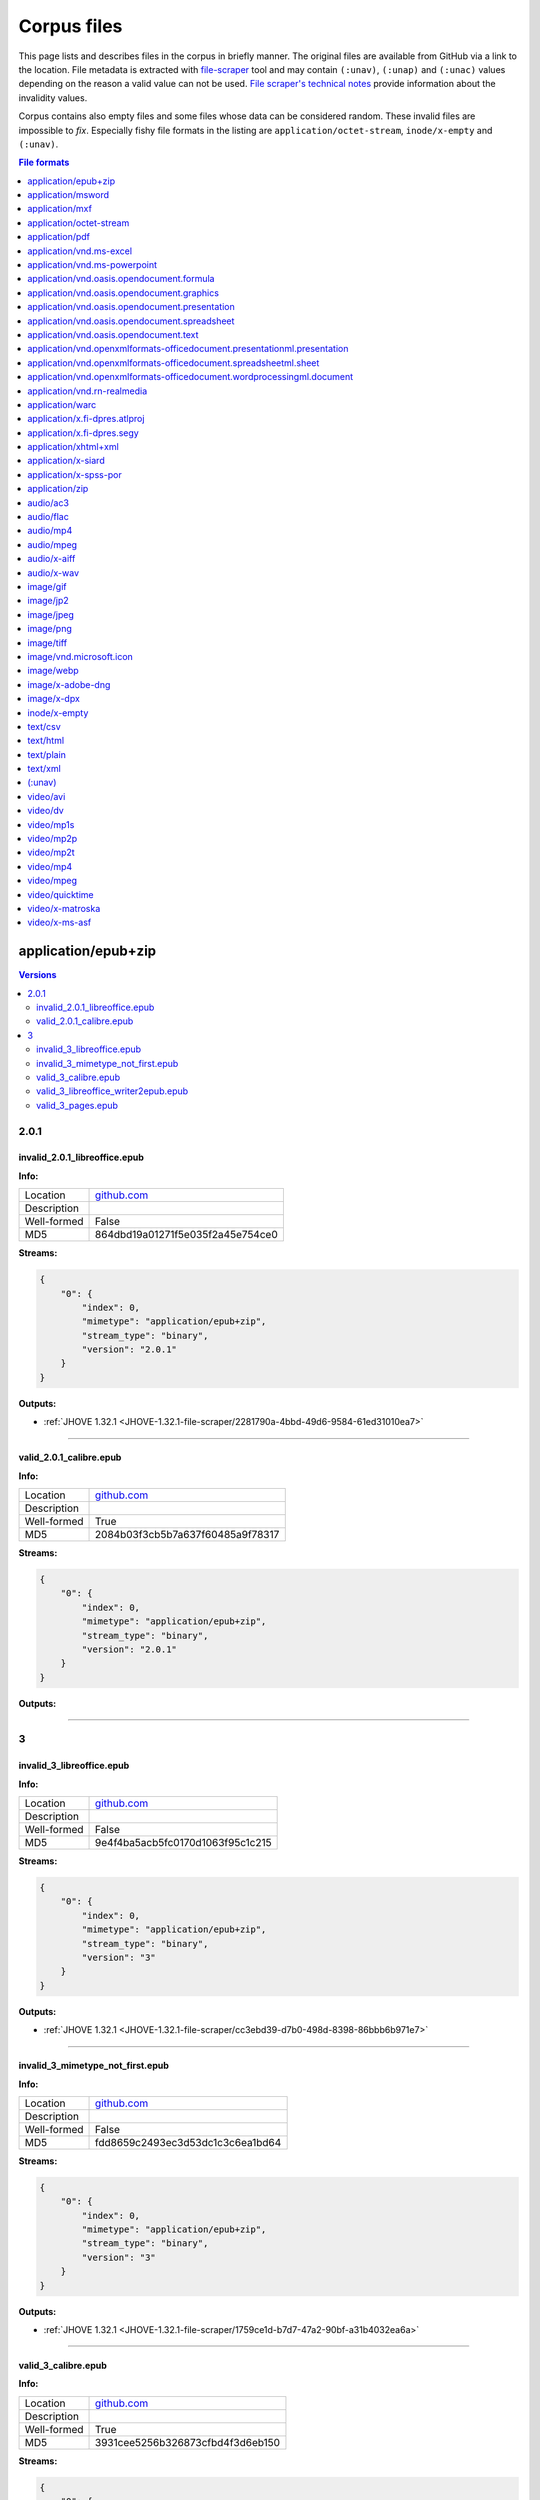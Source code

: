============
Corpus files
============

This page lists and describes files in the corpus in briefly manner. The original files are available from GitHub via a link to the location. File metadata is extracted with `file-scraper <https://github.com/Digital-Preservation-Finland/file-scraper>`_ tool and may contain ``(:unav)``, ``(:unap)`` and ``(:unac)`` values depending on the reason a valid value can not be used. `File scraper's technical notes <https://github.com/Digital-Preservation-Finland/file-scraper/blob/master/doc/contribute.rst>`_ provide information about the invalidity values. 

Corpus contains also empty files and some files whose data can be considered random. These invalid files are impossible to `fix`. Especially fishy file formats in the listing are ``application/octet-stream``, ``inode/x-empty`` and ``(:unav)``.

.. contents:: File formats
   :local:
   :depth: 1
   

application/epub+zip
====================

.. contents:: Versions
   :local:
   :depth: 2



2.0.1
-----

.. _file-scraper/2281790a-4bbd-49d6-9584-61ed31010ea7:

invalid_2.0.1_libreoffice.epub
..............................


**Info:**

.. list-table::

   * - Location
     - `github.com <https://github.com/Digital-Preservation-Finland/file-scraper/blob/master/corpus/file-scraper/tests/data/application_epub+zip/invalid_2.0.1_libreoffice.epub>`__
   * - Description
     - 
   * - Well-formed
     - False
   * - MD5
     - 864dbd19a01271f5e035f2a45e754ce0


**Streams:**

.. code:: json

   {
       "0": {
           "index": 0,
           "mimetype": "application/epub+zip",
           "stream_type": "binary",
           "version": "2.0.1"
       }
   }

**Outputs:**


* :ref:`JHOVE 1.32.1 <JHOVE-1.32.1-file-scraper/2281790a-4bbd-49d6-9584-61ed31010ea7>`



----

.. _file-scraper/88478cf9-6643-47eb-8924-7462aa88700f:

valid_2.0.1_calibre.epub
........................


**Info:**

.. list-table::

   * - Location
     - `github.com <https://github.com/Digital-Preservation-Finland/file-scraper/blob/master/corpus/file-scraper/tests/data/application_epub+zip/valid_2.0.1_calibre.epub>`__
   * - Description
     - 
   * - Well-formed
     - True
   * - MD5
     - 2084b03f3cb5b7a637f60485a9f78317


**Streams:**

.. code:: json

   {
       "0": {
           "index": 0,
           "mimetype": "application/epub+zip",
           "stream_type": "binary",
           "version": "2.0.1"
       }
   }

**Outputs:**




----

3
-

.. _file-scraper/cc3ebd39-d7b0-498d-8398-86bbb6b971e7:

invalid_3_libreoffice.epub
..........................


**Info:**

.. list-table::

   * - Location
     - `github.com <https://github.com/Digital-Preservation-Finland/file-scraper/blob/master/corpus/file-scraper/tests/data/application_epub+zip/invalid_3_libreoffice.epub>`__
   * - Description
     - 
   * - Well-formed
     - False
   * - MD5
     - 9e4f4ba5acb5fc0170d1063f95c1c215


**Streams:**

.. code:: json

   {
       "0": {
           "index": 0,
           "mimetype": "application/epub+zip",
           "stream_type": "binary",
           "version": "3"
       }
   }

**Outputs:**


* :ref:`JHOVE 1.32.1 <JHOVE-1.32.1-file-scraper/cc3ebd39-d7b0-498d-8398-86bbb6b971e7>`



----

.. _file-scraper/1759ce1d-b7d7-47a2-90bf-a31b4032ea6a:

invalid_3_mimetype_not_first.epub
.................................


**Info:**

.. list-table::

   * - Location
     - `github.com <https://github.com/Digital-Preservation-Finland/file-scraper/blob/master/corpus/file-scraper/tests/data/application_epub+zip/invalid_3_mimetype_not_first.epub>`__
   * - Description
     - 
   * - Well-formed
     - False
   * - MD5
     - fdd8659c2493ec3d53dc1c3c6ea1bd64


**Streams:**

.. code:: json

   {
       "0": {
           "index": 0,
           "mimetype": "application/epub+zip",
           "stream_type": "binary",
           "version": "3"
       }
   }

**Outputs:**


* :ref:`JHOVE 1.32.1 <JHOVE-1.32.1-file-scraper/1759ce1d-b7d7-47a2-90bf-a31b4032ea6a>`



----

.. _file-scraper/4c6dc012-d215-4a77-95a2-c7aeea914718:

valid_3_calibre.epub
....................


**Info:**

.. list-table::

   * - Location
     - `github.com <https://github.com/Digital-Preservation-Finland/file-scraper/blob/master/corpus/file-scraper/tests/data/application_epub+zip/valid_3_calibre.epub>`__
   * - Description
     - 
   * - Well-formed
     - True
   * - MD5
     - 3931cee5256b326873cfbd4f3d6eb150


**Streams:**

.. code:: json

   {
       "0": {
           "index": 0,
           "mimetype": "application/epub+zip",
           "stream_type": "binary",
           "version": "3"
       }
   }

**Outputs:**




----

.. _file-scraper/7ee7dfc8-03b5-4044-b926-94fb7021550f:

valid_3_libreoffice_writer2epub.epub
....................................


**Info:**

.. list-table::

   * - Location
     - `github.com <https://github.com/Digital-Preservation-Finland/file-scraper/blob/master/corpus/file-scraper/tests/data/application_epub+zip/valid_3_libreoffice_writer2epub.epub>`__
   * - Description
     - 
   * - Well-formed
     - True
   * - MD5
     - a06fd53e432d1d24053e82487291dc20


**Streams:**

.. code:: json

   {
       "0": {
           "index": 0,
           "mimetype": "application/epub+zip",
           "stream_type": "binary",
           "version": "3"
       }
   }

**Outputs:**




----

.. _file-scraper/6b362ecc-1d2f-44ff-8e4c-1764fb4fabac:

valid_3_pages.epub
..................


**Info:**

.. list-table::

   * - Location
     - `github.com <https://github.com/Digital-Preservation-Finland/file-scraper/blob/master/corpus/file-scraper/tests/data/application_epub+zip/valid_3_pages.epub>`__
   * - Description
     - 
   * - Well-formed
     - True
   * - MD5
     - bb6a0cea8b6f39492ee501d3089899e1


**Streams:**

.. code:: json

   {
       "0": {
           "index": 0,
           "mimetype": "application/epub+zip",
           "stream_type": "binary",
           "version": "3"
       }
   }

**Outputs:**




----

application/msword
==================

.. contents:: Versions
   :local:
   :depth: 2



97-2003
-------

.. _file-scraper/e4853581-66e7-406b-a252-0ab6fd3dfda1:

valid_97-2003.doc
.................


**Info:**

.. list-table::

   * - Location
     - `github.com <https://github.com/Digital-Preservation-Finland/file-scraper/blob/master/corpus/file-scraper/tests/data/application_msword/valid_97-2003.doc>`__
   * - Description
     - 
   * - Well-formed
     - True
   * - MD5
     - 50d1323c5ce88356953cf15f0d205ef2


**Streams:**

.. code:: json

   {
       "0": {
           "index": 0,
           "mimetype": "application/msword",
           "stream_type": "binary",
           "version": "97-2003"
       }
   }

**Outputs:**




----

application/mxf
===============

.. contents:: Versions
   :local:
   :depth: 2



(:unap)
-------

.. _file-scraper/c8d6dbdf-cd5c-4283-b897-d999608a7c6f:

invalid__jpeg2000_truncated.mxf
...............................


**Info:**

.. list-table::

   * - Location
     - `github.com <https://github.com/Digital-Preservation-Finland/file-scraper/blob/master/corpus/file-scraper/tests/data/application_mxf/invalid__jpeg2000_truncated.mxf>`__
   * - Description
     - 
   * - Well-formed
     - False
   * - MD5
     - e2d76c1a597e7ee84270328ab5660d54


**Streams:**

.. code:: json

   {
       "0": {
           "codec_creator_app": "FFmpeg OP1a Muxer",
           "codec_creator_app_version": "56.40.101",
           "codec_name": "MXF (Material eXchange Format)",
           "duration": "PT1.03S",
           "index": 0,
           "mimetype": "application/mxf",
           "stream_type": "videocontainer",
           "version": "(:unap)"
       },
       "1": {
           "bits_per_sample": "8",
           "codec_creator_app": "FFmpeg OP1a Muxer",
           "codec_creator_app_version": "56.40.101",
           "codec_name": "JPEG 2000",
           "codec_quality": "lossy",
           "color": "Color",
           "dar": "(:unav)",
           "data_rate": "1.924678",
           "data_rate_mode": "Variable",
           "duration": "PT1.03S",
           "frame_rate": "29.97",
           "height": "180",
           "index": 1,
           "mimetype": "video/jpeg2000",
           "par": "(:unav)",
           "sampling": "4:2:0",
           "signal_format": "(:unap)",
           "sound": "No",
           "stream_type": "video",
           "version": "(:unap)",
           "width": "320"
       }
   }

**Outputs:**


* :ref:`ffmpeg 6.0 <ffmpeg-6.0-file-scraper/c8d6dbdf-cd5c-4283-b897-d999608a7c6f>`



----

.. _file-scraper/2d88bca1-a4b2-448e-846b-6870e70ec6af:

valid__jpeg2000_grayscale.mxf
.............................


**Info:**

.. list-table::

   * - Location
     - `github.com <https://github.com/Digital-Preservation-Finland/file-scraper/blob/master/corpus/file-scraper/tests/data/application_mxf/valid__jpeg2000_grayscale.mxf>`__
   * - Description
     - 
   * - Well-formed
     - True
   * - MD5
     - 80885cf00065e166de08243cf1244c5c


**Streams:**

.. code:: json

   {
       "0": {
           "codec_creator_app": "FFmpeg OP1a Muxer",
           "codec_creator_app_version": "56.40.101",
           "codec_name": "MXF (Material eXchange Format)",
           "duration": "PT1.03S",
           "index": 0,
           "mimetype": "application/mxf",
           "stream_type": "videocontainer",
           "version": "(:unap)"
       },
       "1": {
           "bits_per_sample": "8",
           "codec_creator_app": "FFmpeg OP1a Muxer",
           "codec_creator_app_version": "56.40.101",
           "codec_name": "JPEG 2000",
           "codec_quality": "lossy",
           "color": "Grayscale",
           "dar": "(:unav)",
           "data_rate": "2.21007",
           "data_rate_mode": "Variable",
           "duration": "PT1.03S",
           "frame_rate": "29.97",
           "height": "180",
           "index": 1,
           "mimetype": "video/jpeg2000",
           "par": "(:unav)",
           "sampling": "(:unap)",
           "signal_format": "(:unap)",
           "sound": "No",
           "stream_type": "video",
           "version": "(:unap)",
           "width": "320"
       }
   }

**Outputs:**




----

.. _file-scraper/d8c37749-9812-47e8-8a75-42cd057fa3ab:

valid__jpeg2000_lossless.mxf
............................


**Info:**

.. list-table::

   * - Location
     - `github.com <https://github.com/Digital-Preservation-Finland/file-scraper/blob/master/corpus/file-scraper/tests/data/application_mxf/valid__jpeg2000_lossless.mxf>`__
   * - Description
     - 
   * - Well-formed
     - True
   * - MD5
     - 930241185de4e59608570a0815f56a2a


**Streams:**

.. code:: json

   {
       "0": {
           "codec_creator_app": "FFmpeg OP1a Muxer",
           "codec_creator_app_version": "56.40.101",
           "codec_name": "MXF (Material eXchange Format)",
           "duration": "PT1.03S",
           "index": 0,
           "mimetype": "application/mxf",
           "stream_type": "videocontainer",
           "version": "(:unap)"
       },
       "1": {
           "bits_per_sample": "8",
           "codec_creator_app": "FFmpeg OP1a Muxer",
           "codec_creator_app_version": "56.40.101",
           "codec_name": "JPEG 2000",
           "codec_quality": "lossless",
           "color": "Color",
           "dar": "(:unav)",
           "data_rate": "10.030892",
           "data_rate_mode": "Variable",
           "duration": "PT1.03S",
           "frame_rate": "29.97",
           "height": "180",
           "index": 1,
           "mimetype": "video/jpeg2000",
           "par": "(:unav)",
           "sampling": "(:unap)",
           "signal_format": "(:unap)",
           "sound": "No",
           "stream_type": "video",
           "version": "(:unap)",
           "width": "320"
       }
   }

**Outputs:**




----

.. _file-scraper/22308a76-6fb7-4987-aa5a-c790b27e93b6:

valid__jpeg2000_lossless-wavelet_lossy-subsampling.mxf
......................................................


**Info:**

.. list-table::

   * - Location
     - `github.com <https://github.com/Digital-Preservation-Finland/file-scraper/blob/master/corpus/file-scraper/tests/data/application_mxf/valid__jpeg2000_lossless-wavelet_lossy-subsampling.mxf>`__
   * - Description
     - 
   * - Well-formed
     - True
   * - MD5
     - ec8b3221d8b2540a36847a3d917416b7


**Streams:**

.. code:: json

   {
       "0": {
           "codec_creator_app": "FFmpeg OP1a Muxer",
           "codec_creator_app_version": "56.40.101",
           "codec_name": "MXF (Material eXchange Format)",
           "duration": "PT1.03S",
           "index": 0,
           "mimetype": "application/mxf",
           "stream_type": "videocontainer",
           "version": "(:unap)"
       },
       "1": {
           "bits_per_sample": "8",
           "codec_creator_app": "FFmpeg OP1a Muxer",
           "codec_creator_app_version": "56.40.101",
           "codec_name": "JPEG 2000",
           "codec_quality": "lossless",
           "color": "Color",
           "dar": "(:unav)",
           "data_rate": "3.683156",
           "data_rate_mode": "Variable",
           "duration": "PT1.03S",
           "frame_rate": "29.97",
           "height": "180",
           "index": 1,
           "mimetype": "video/jpeg2000",
           "par": "(:unav)",
           "sampling": "4:2:0",
           "signal_format": "(:unap)",
           "sound": "No",
           "stream_type": "video",
           "version": "(:unap)",
           "width": "320"
       }
   }

**Outputs:**




----

.. _file-scraper/ad1806b2-5da6-4e13-9f7f-2c281bdc3f33:

valid__jpeg2000.mxf
...................


**Info:**

.. list-table::

   * - Location
     - `github.com <https://github.com/Digital-Preservation-Finland/file-scraper/blob/master/corpus/file-scraper/tests/data/application_mxf/valid__jpeg2000.mxf>`__
   * - Description
     - 
   * - Well-formed
     - True
   * - MD5
     - 4cf9aa048b2f706b9bb976411af5395f


**Streams:**

.. code:: json

   {
       "0": {
           "codec_creator_app": "FFmpeg OP1a Muxer",
           "codec_creator_app_version": "56.40.101",
           "codec_name": "MXF (Material eXchange Format)",
           "duration": "PT1.03S",
           "index": 0,
           "mimetype": "application/mxf",
           "stream_type": "videocontainer",
           "version": "(:unap)"
       },
       "1": {
           "bits_per_sample": "8",
           "codec_creator_app": "FFmpeg OP1a Muxer",
           "codec_creator_app_version": "56.40.101",
           "codec_name": "JPEG 2000",
           "codec_quality": "lossy",
           "color": "Color",
           "dar": "(:unav)",
           "data_rate": "1.928916",
           "data_rate_mode": "Variable",
           "duration": "PT1.03S",
           "frame_rate": "29.97",
           "height": "180",
           "index": 1,
           "mimetype": "video/jpeg2000",
           "par": "(:unav)",
           "sampling": "4:2:0",
           "signal_format": "(:unap)",
           "sound": "No",
           "stream_type": "video",
           "version": "(:unap)",
           "width": "320"
       }
   }

**Outputs:**




----

application/octet-stream
========================

.. contents:: Versions
   :local:
   :depth: 2



(:unav)
-------

.. _corpus/file/7350e509-be8f-44df-ad16-12551b275e9e:

invalid_97-2003_missing_data.doc
................................


**Info:**

.. list-table::

   * - Location
     - `github.com <https://github.com/Digital-Preservation-Finland/file-scraper/blob/master/corpus/file-scraper/tests/data/application_msword/invalid_97-2003_missing_data.doc>`__
   * - Description
     - 
   * - Well-formed
     - False
   * - MD5
     - 2e7fc528397e5d3d5cc639e17a2b94de


**Streams:**

.. code:: json

   {
       "0": {
           "index": 0,
           "mimetype": "application/octet-stream",
           "stream_type": "(:unav)",
           "version": "(:unav)"
       }
   }

**Outputs:**




----

.. _file-scraper/475d76f1-4fb0-478d-a61c-b9dc4b0b1e4e:

invalid__jpeg2000_wrong_signature.mxf
.....................................


**Info:**

.. list-table::

   * - Location
     - `github.com <https://github.com/Digital-Preservation-Finland/file-scraper/blob/master/corpus/file-scraper/tests/data/application_mxf/invalid__jpeg2000_wrong_signature.mxf>`__
   * - Description
     - 
   * - Well-formed
     - False
   * - MD5
     - 9ae416c9c7ebe95b5614631f4e4de699


**Streams:**

.. code:: json

   {
       "0": {
           "index": 0,
           "mimetype": "application/octet-stream",
           "stream_type": "(:unav)",
           "version": "(:unav)"
       }
   }

**Outputs:**




----

.. _corpus/file/7d9391e4-5a01-4dc4-bd19-01282380cf92:

invalid_8X_missing_data.xls
...........................


**Info:**

.. list-table::

   * - Location
     - `github.com <https://github.com/Digital-Preservation-Finland/file-scraper/blob/master/corpus/file-scraper/tests/data/application_vnd.ms-excel/invalid_8X_missing_data.xls>`__
   * - Description
     - 
   * - Well-formed
     - False
   * - MD5
     - 955f5d4f4ffa09311a39b2cf2ab91f73


**Streams:**

.. code:: json

   {
       "0": {
           "index": 0,
           "mimetype": "application/octet-stream",
           "stream_type": "(:unav)",
           "version": "(:unav)"
       }
   }

**Outputs:**




----

.. _corpus/file/b98c25ad-0458-423c-8b18-bfc406890f41:

invalid_97-2003_missing_data.ppt
................................


**Info:**

.. list-table::

   * - Location
     - `github.com <https://github.com/Digital-Preservation-Finland/file-scraper/blob/master/corpus/file-scraper/tests/data/application_vnd.ms-powerpoint/invalid_97-2003_missing_data.ppt>`__
   * - Description
     - 
   * - Well-formed
     - False
   * - MD5
     - c5aef07dc576f25fe16869a4c476b192


**Streams:**

.. code:: json

   {
       "0": {
           "index": 0,
           "mimetype": "application/octet-stream",
           "stream_type": "(:unav)",
           "version": "(:unav)"
       }
   }

**Outputs:**




----

.. _file-scraper/d1f8698c-e599-45a9-9d5e-a3b952a632b9:

invalid__wrong_spss_format.sav
..............................


**Info:**

.. list-table::

   * - Location
     - `github.com <https://github.com/Digital-Preservation-Finland/file-scraper/blob/master/corpus/file-scraper/tests/data/application_x-spss-por/invalid__wrong_spss_format.sav>`__
   * - Description
     - 
   * - Well-formed
     - False
   * - MD5
     - 223d96ef2a78d8b3132978cc5889ad2e


**Streams:**

.. code:: json

   {
       "0": {
           "index": 0,
           "mimetype": "application/octet-stream",
           "stream_type": "(:unav)",
           "version": "(:unav)"
       }
   }

**Outputs:**




----

.. _file-scraper/99b576cd-4ddb-45ba-b5d9-802fb9a88037:

invalid__header_edited.flac
...........................


**Info:**

.. list-table::

   * - Location
     - `github.com <https://github.com/Digital-Preservation-Finland/file-scraper/blob/master/corpus/file-scraper/tests/data/audio_flac/invalid__header_edited.flac>`__
   * - Description
     - 
   * - Well-formed
     - False
   * - MD5
     - 550083856c4faa8d5c64f536a0958c24


**Streams:**

.. code:: json

   {
       "0": {
           "index": 0,
           "mimetype": "application/octet-stream",
           "stream_type": "(:unav)",
           "version": "(:unav)"
       }
   }

**Outputs:**




----

.. _corpus/file/00979aff-25c9-4527-9d91-cb620d3bc302:

invalid__data_missing.jp2
.........................


**Info:**

.. list-table::

   * - Location
     - `github.com <https://github.com/Digital-Preservation-Finland/file-scraper/blob/master/corpus/file-scraper/tests/data/image_jp2/invalid__data_missing.jp2>`__
   * - Description
     - 
   * - Well-formed
     - False
   * - MD5
     - 4927ad068bf67bb553c27974466faa7d


**Streams:**

.. code:: json

   {
       "0": {
           "index": 0,
           "mimetype": "application/octet-stream",
           "stream_type": "(:unav)",
           "version": "(:unav)"
       }
   }

**Outputs:**




----

.. _corpus/file/97dd65ec-1246-4e6a-8a3e-c18fc33cc62a:

invalid_1.01_no_start_marker.jpg
................................


**Info:**

.. list-table::

   * - Location
     - `github.com <https://github.com/Digital-Preservation-Finland/file-scraper/blob/master/corpus/file-scraper/tests/data/image_jpeg/invalid_1.01_no_start_marker.jpg>`__
   * - Description
     - 
   * - Well-formed
     - False
   * - MD5
     - f22d32458f3a3fd8b773da838684021f


**Streams:**

.. code:: json

   {
       "0": {
           "index": 0,
           "mimetype": "application/octet-stream",
           "stream_type": "(:unav)",
           "version": "(:unav)"
       }
   }

**Outputs:**




----

.. _corpus/file/a46700bd-fa68-4356-98b6-17917d276603:

invalid_1.2_wrong_header.png
............................


**Info:**

.. list-table::

   * - Location
     - `github.com <https://github.com/Digital-Preservation-Finland/file-scraper/blob/master/corpus/file-scraper/tests/data/image_png/invalid_1.2_wrong_header.png>`__
   * - Description
     - 
   * - Well-formed
     - False
   * - MD5
     - 471c5e214e427f82d3f5b1f7b07578f7


**Streams:**

.. code:: json

   {
       "0": {
           "index": 0,
           "mimetype": "application/octet-stream",
           "stream_type": "(:unav)",
           "version": "(:unav)"
       }
   }

**Outputs:**




----

.. _corpus/file/82a4d8d6-5886-4714-9333-925cb5095efe:

invalid_6.0_wrong_byte_order.tif
................................


**Info:**

.. list-table::

   * - Location
     - `github.com <https://github.com/Digital-Preservation-Finland/file-scraper/blob/master/corpus/file-scraper/tests/data/image_tiff/invalid_6.0_wrong_byte_order.tif>`__
   * - Description
     - 
   * - Well-formed
     - False
   * - MD5
     - 7c15004e27c442cca8b99f59c7b05297


**Streams:**

.. code:: json

   {
       "0": {
           "index": 0,
           "mimetype": "application/octet-stream",
           "stream_type": "(:unav)",
           "version": "(:unav)"
       }
   }

**Outputs:**




----

.. _file-scraper/0609ddb4-0588-45e2-b549-f561f2a56e97:

invalid__binary_data.txt
........................


**Info:**

.. list-table::

   * - Location
     - `github.com <https://github.com/Digital-Preservation-Finland/file-scraper/blob/master/corpus/file-scraper/tests/data/text_plain/invalid__binary_data.txt>`__
   * - Description
     - 
   * - Well-formed
     - False
   * - MD5
     - a63c90cc3684ad8b0a2176a6a8fe9005


**Streams:**

.. code:: json

   {
       "0": {
           "index": 0,
           "mimetype": "application/octet-stream",
           "stream_type": "(:unav)",
           "version": "(:unav)"
       }
   }

**Outputs:**




----

.. _file-scraper/cc704d60-34e6-48da-8722-ea7371d188e4:

invalid__control_character.txt
..............................


**Info:**

.. list-table::

   * - Location
     - `github.com <https://github.com/Digital-Preservation-Finland/file-scraper/blob/master/corpus/file-scraper/tests/data/text_plain/invalid__control_character.txt>`__
   * - Description
     - 
   * - Well-formed
     - False
   * - MD5
     - 0b86ba3e091e4ce3de2574cb7fa716bf


**Streams:**

.. code:: json

   {
       "0": {
           "index": 0,
           "mimetype": "application/octet-stream",
           "stream_type": "(:unav)",
           "version": "(:unav)"
       }
   }

**Outputs:**




----

.. _file-scraper/088de619-1a93-41e8-b138-26b291ffa7f7:

invalid__utf8_just_c3.txt
.........................


**Info:**

.. list-table::

   * - Location
     - `github.com <https://github.com/Digital-Preservation-Finland/file-scraper/blob/master/corpus/file-scraper/tests/data/text_plain/invalid__utf8_just_c3.txt>`__
   * - Description
     - 
   * - Well-formed
     - False
   * - MD5
     - d78276f56f8ec8d4f8cca375e4534366


**Streams:**

.. code:: json

   {
       "0": {
           "index": 0,
           "mimetype": "application/octet-stream",
           "stream_type": "(:unav)",
           "version": "(:unav)"
       }
   }

**Outputs:**




----

.. _file-scraper/118ce794-2442-44db-b946-7485b6f67d4d:

valid__utf16be_multibyte.txt
............................


**Info:**

.. list-table::

   * - Location
     - `github.com <https://github.com/Digital-Preservation-Finland/file-scraper/blob/master/corpus/file-scraper/tests/data/text_plain/valid__utf16be_multibyte.txt>`__
   * - Description
     - 
   * - Well-formed
     - False
   * - MD5
     - b74a65213e248ee1424f5195f1549e1c


**Streams:**

.. code:: json

   {
       "0": {
           "index": 0,
           "mimetype": "application/octet-stream",
           "stream_type": "(:unav)",
           "version": "(:unav)"
       }
   }

**Outputs:**




----

.. _file-scraper/2e0d9fa9-632f-41a9-a33b-0cc8523005d5:

valid__utf16be_without_bom.txt
..............................


**Info:**

.. list-table::

   * - Location
     - `github.com <https://github.com/Digital-Preservation-Finland/file-scraper/blob/master/corpus/file-scraper/tests/data/text_plain/valid__utf16be_without_bom.txt>`__
   * - Description
     - 
   * - Well-formed
     - False
   * - MD5
     - 29326f8a9fbb4d07a98d5940b8794bd0


**Streams:**

.. code:: json

   {
       "0": {
           "index": 0,
           "mimetype": "application/octet-stream",
           "stream_type": "(:unav)",
           "version": "(:unav)"
       }
   }

**Outputs:**




----

.. _file-scraper/8550399d-f7d2-427e-a587-ed5754c2062b:

valid__utf16le_multibyte.txt
............................


**Info:**

.. list-table::

   * - Location
     - `github.com <https://github.com/Digital-Preservation-Finland/file-scraper/blob/master/corpus/file-scraper/tests/data/text_plain/valid__utf16le_multibyte.txt>`__
   * - Description
     - 
   * - Well-formed
     - False
   * - MD5
     - 4156003f9d57b67ebfe24da3256e1796


**Streams:**

.. code:: json

   {
       "0": {
           "index": 0,
           "mimetype": "application/octet-stream",
           "stream_type": "(:unav)",
           "version": "(:unav)"
       }
   }

**Outputs:**




----

.. _file-scraper/a0d79f72-8dc3-46b5-a329-12d68de5f10c:

valid__utf16le_without_bom.txt
..............................


**Info:**

.. list-table::

   * - Location
     - `github.com <https://github.com/Digital-Preservation-Finland/file-scraper/blob/master/corpus/file-scraper/tests/data/text_plain/valid__utf16le_without_bom.txt>`__
   * - Description
     - 
   * - Well-formed
     - False
   * - MD5
     - 452111397ab42be453c0dd4a015c2cec


**Streams:**

.. code:: json

   {
       "0": {
           "index": 0,
           "mimetype": "application/octet-stream",
           "stream_type": "(:unav)",
           "version": "(:unav)"
       }
   }

**Outputs:**




----

.. _file-scraper/f9c567aa-36aa-419d-8c22-790e309d9b22:

valid__utf32be_without_bom.txt
..............................


**Info:**

.. list-table::

   * - Location
     - `github.com <https://github.com/Digital-Preservation-Finland/file-scraper/blob/master/corpus/file-scraper/tests/data/text_plain/valid__utf32be_without_bom.txt>`__
   * - Description
     - 
   * - Well-formed
     - False
   * - MD5
     - 49df7f3c2d93c048607838c4afa6ed9c


**Streams:**

.. code:: json

   {
       "0": {
           "index": 0,
           "mimetype": "application/octet-stream",
           "stream_type": "(:unav)",
           "version": "(:unav)"
       }
   }

**Outputs:**




----

.. _file-scraper/1b5b311e-7f13-4aa4-9e7c-855fe4487c48:

valid__utf32le_without_bom.txt
..............................


**Info:**

.. list-table::

   * - Location
     - `github.com <https://github.com/Digital-Preservation-Finland/file-scraper/blob/master/corpus/file-scraper/tests/data/text_plain/valid__utf32le_without_bom.txt>`__
   * - Description
     - 
   * - Well-formed
     - False
   * - MD5
     - 1621ce61bed8dfdd57b7308dac20073f


**Streams:**

.. code:: json

   {
       "0": {
           "index": 0,
           "mimetype": "application/octet-stream",
           "stream_type": "(:unav)",
           "version": "(:unav)"
       }
   }

**Outputs:**




----

.. _corpus/file/c89214f2-f72f-43a7-a4fd-4e12f3a6a5e5:

invalid__missing_sync_byte.ts
.............................


**Info:**

.. list-table::

   * - Location
     - `github.com <https://github.com/Digital-Preservation-Finland/file-scraper/blob/master/corpus/file-scraper/tests/data/video_MP2T/invalid__missing_sync_byte.ts>`__
   * - Description
     - 
   * - Well-formed
     - False
   * - MD5
     - 4e197cac445ff55a5ed3c2d6f5e5c9f9


**Streams:**

.. code:: json

   {
       "0": {
           "index": 0,
           "mimetype": "application/octet-stream",
           "stream_type": "(:unav)",
           "version": "(:unav)"
       }
   }

**Outputs:**




----

application/pdf
===============

.. contents:: Versions
   :local:
   :depth: 2



1.0
---

.. _file-scraper/6bba2836-c52f-474e-851e-2b2c10090a02:

invalid_1.2_wrong_version.pdf
.............................


**Info:**

.. list-table::

   * - Location
     - `github.com <https://github.com/Digital-Preservation-Finland/file-scraper/blob/master/corpus/file-scraper/tests/data/application_pdf/invalid_1.2_wrong_version.pdf>`__
   * - Description
     - 
   * - Well-formed
     - False
   * - MD5
     - 8adcb4f7a05bfd60bc53f1b11c736c9e


**Streams:**

.. code:: json

   {
       "0": {
           "index": 0,
           "mimetype": "application/pdf",
           "stream_type": "binary",
           "version": "1.0"
       }
   }

**Outputs:**




----

.. _file-scraper/4c56c763-9ddc-4dfe-b332-081f001e1ba2:

invalid_1.3_wrong_version.pdf
.............................


**Info:**

.. list-table::

   * - Location
     - `github.com <https://github.com/Digital-Preservation-Finland/file-scraper/blob/master/corpus/file-scraper/tests/data/application_pdf/invalid_1.3_wrong_version.pdf>`__
   * - Description
     - 
   * - Well-formed
     - False
   * - MD5
     - 941a04cb44fab1f159223a904f7d9ede


**Streams:**

.. code:: json

   {
       "0": {
           "index": 0,
           "mimetype": "application/pdf",
           "stream_type": "binary",
           "version": "1.0"
       }
   }

**Outputs:**




----

1.1
---

.. _file-scraper/fd6c78df-033c-4219-95d9-bbae3e81923c:

invalid_1.5_wrong_version.pdf
.............................


**Info:**

.. list-table::

   * - Location
     - `github.com <https://github.com/Digital-Preservation-Finland/file-scraper/blob/master/corpus/file-scraper/tests/data/application_pdf/invalid_1.5_wrong_version.pdf>`__
   * - Description
     - 
   * - Well-formed
     - False
   * - MD5
     - 6236b04ebb52adac9907606649ee2623


**Streams:**

.. code:: json

   {
       "0": {
           "index": 0,
           "mimetype": "application/pdf",
           "stream_type": "binary",
           "version": "1.1"
       }
   }

**Outputs:**




----

.. _file-scraper/a0a4209a-239f-4cc7-9dd9-1f3f9b6bf624:

invalid_1.6_wrong_version.pdf
.............................


**Info:**

.. list-table::

   * - Location
     - `github.com <https://github.com/Digital-Preservation-Finland/file-scraper/blob/master/corpus/file-scraper/tests/data/application_pdf/invalid_1.6_wrong_version.pdf>`__
   * - Description
     - 
   * - Well-formed
     - False
   * - MD5
     - 3ccc9e17978e393e3755535aebee9939


**Streams:**

.. code:: json

   {
       "0": {
           "index": 0,
           "mimetype": "application/pdf",
           "stream_type": "binary",
           "version": "1.1"
       }
   }

**Outputs:**




----

.. _file-scraper/8380bd21-7ffb-4588-91f4-5eee469ee826:

invalid_1.7_wrong_version.pdf
.............................


**Info:**

.. list-table::

   * - Location
     - `github.com <https://github.com/Digital-Preservation-Finland/file-scraper/blob/master/corpus/file-scraper/tests/data/application_pdf/invalid_1.7_wrong_version.pdf>`__
   * - Description
     - 
   * - Well-formed
     - False
   * - MD5
     - ae80d29de69f898494ea89ab969993da


**Streams:**

.. code:: json

   {
       "0": {
           "index": 0,
           "mimetype": "application/pdf",
           "stream_type": "binary",
           "version": "1.1"
       }
   }

**Outputs:**




----

1.2
---

.. _file-scraper/52f8f0df-bd86-45a2-8c82-fb57900ae739:

invalid_1.2_payload_altered.pdf
...............................


**Info:**

.. list-table::

   * - Location
     - `github.com <https://github.com/Digital-Preservation-Finland/file-scraper/blob/master/corpus/file-scraper/tests/data/application_pdf/invalid_1.2_payload_altered.pdf>`__
   * - Description
     - 
   * - Well-formed
     - False
   * - MD5
     - 5da48dd382a1331e28e1cef9e1e0e726


**Streams:**

.. code:: json

   {
       "0": {
           "index": 0,
           "mimetype": "application/pdf",
           "stream_type": "binary",
           "version": "1.2"
       }
   }

**Outputs:**


* :ref:`Ghostscript 10.06.0 <Ghostscript-10.06.0-file-scraper/52f8f0df-bd86-45a2-8c82-fb57900ae739>`

* :ref:`JHOVE 1.32.1 <JHOVE-1.32.1-file-scraper/52f8f0df-bd86-45a2-8c82-fb57900ae739>`



----

.. _file-scraper/275c3a47-8798-4f26-bdbd-367a49ddef72:

invalid_1.2_removed_xref.pdf
............................


**Info:**

.. list-table::

   * - Location
     - `github.com <https://github.com/Digital-Preservation-Finland/file-scraper/blob/master/corpus/file-scraper/tests/data/application_pdf/invalid_1.2_removed_xref.pdf>`__
   * - Description
     - 
   * - Well-formed
     - False
   * - MD5
     - c218f5328335b2f8459e2f93f7e0b0fe


**Streams:**

.. code:: json

   {
       "0": {
           "index": 0,
           "mimetype": "application/pdf",
           "stream_type": "binary",
           "version": "1.2"
       }
   }

**Outputs:**


* :ref:`Ghostscript 10.06.0 <Ghostscript-10.06.0-file-scraper/275c3a47-8798-4f26-bdbd-367a49ddef72>`

* :ref:`JHOVE 1.32.1 <JHOVE-1.32.1-file-scraper/275c3a47-8798-4f26-bdbd-367a49ddef72>`



----

.. _file-scraper/a669c06d-dc06-402e-bcdb-64b4a2defd8a:

valid_1.2.pdf
.............


**Info:**

.. list-table::

   * - Location
     - `github.com <https://github.com/Digital-Preservation-Finland/file-scraper/blob/master/corpus/file-scraper/tests/data/application_pdf/valid_1.2.pdf>`__
   * - Description
     - 
   * - Well-formed
     - True
   * - MD5
     - 7b782b9224b1c012549c31cd36e3b66b


**Streams:**

.. code:: json

   {
       "0": {
           "index": 0,
           "mimetype": "application/pdf",
           "stream_type": "binary",
           "version": "1.2"
       }
   }

**Outputs:**




----

1.3
---

.. _file-scraper/15cb88cf-248b-435b-bfde-125f09fcc9ef:

invalid_1.3_payload_altered.pdf
...............................


**Info:**

.. list-table::

   * - Location
     - `github.com <https://github.com/Digital-Preservation-Finland/file-scraper/blob/master/corpus/file-scraper/tests/data/application_pdf/invalid_1.3_payload_altered.pdf>`__
   * - Description
     - 
   * - Well-formed
     - False
   * - MD5
     - cb8c693ecd8b6faf154eb80d4ce4d91e


**Streams:**

.. code:: json

   {
       "0": {
           "index": 0,
           "mimetype": "application/pdf",
           "stream_type": "binary",
           "version": "1.3"
       }
   }

**Outputs:**


* :ref:`Ghostscript 10.06.0 <Ghostscript-10.06.0-file-scraper/15cb88cf-248b-435b-bfde-125f09fcc9ef>`

* :ref:`JHOVE 1.32.1 <JHOVE-1.32.1-file-scraper/15cb88cf-248b-435b-bfde-125f09fcc9ef>`



----

.. _file-scraper/7a99b587-1f85-422c-b931-30ce39ab4955:

invalid_1.3_removed_xref.pdf
............................


**Info:**

.. list-table::

   * - Location
     - `github.com <https://github.com/Digital-Preservation-Finland/file-scraper/blob/master/corpus/file-scraper/tests/data/application_pdf/invalid_1.3_removed_xref.pdf>`__
   * - Description
     - 
   * - Well-formed
     - False
   * - MD5
     - 7e25005d0d0cb0691d601d337c70b4ae


**Streams:**

.. code:: json

   {
       "0": {
           "index": 0,
           "mimetype": "application/pdf",
           "stream_type": "binary",
           "version": "1.3"
       }
   }

**Outputs:**


* :ref:`Ghostscript 10.06.0 <Ghostscript-10.06.0-file-scraper/7a99b587-1f85-422c-b931-30ce39ab4955>`

* :ref:`JHOVE 1.32.1 <JHOVE-1.32.1-file-scraper/7a99b587-1f85-422c-b931-30ce39ab4955>`



----

.. _file-scraper/b0ef1c9a-f6fe-4dd0-abe2-c712b116bbd6:

valid_1.3.pdf
.............


**Info:**

.. list-table::

   * - Location
     - `github.com <https://github.com/Digital-Preservation-Finland/file-scraper/blob/master/corpus/file-scraper/tests/data/application_pdf/valid_1.3.pdf>`__
   * - Description
     - 
   * - Well-formed
     - True
   * - MD5
     - 3f207622b10bb38e478d00f2e2a355c5


**Streams:**

.. code:: json

   {
       "0": {
           "index": 0,
           "mimetype": "application/pdf",
           "stream_type": "binary",
           "version": "1.3"
       }
   }

**Outputs:**




----

1.4
---

.. _file-scraper/c4399821-916e-4db9-a036-07f9b1c9d98e:

invalid_1.4_payload_altered.pdf
...............................


**Info:**

.. list-table::

   * - Location
     - `github.com <https://github.com/Digital-Preservation-Finland/file-scraper/blob/master/corpus/file-scraper/tests/data/application_pdf/invalid_1.4_payload_altered.pdf>`__
   * - Description
     - 
   * - Well-formed
     - False
   * - MD5
     - 4fded37dd47717a5ca4de437e795ba15


**Streams:**

.. code:: json

   {
       "0": {
           "index": 0,
           "mimetype": "application/pdf",
           "stream_type": "binary",
           "version": "1.4"
       }
   }

**Outputs:**


* :ref:`Ghostscript 10.06.0 <Ghostscript-10.06.0-file-scraper/c4399821-916e-4db9-a036-07f9b1c9d98e>`

* :ref:`JHOVE 1.32.1 <JHOVE-1.32.1-file-scraper/c4399821-916e-4db9-a036-07f9b1c9d98e>`



----

.. _file-scraper/a396fcb4-c412-41f7-9ae5-f7519f66448a:

invalid_1.4_removed_xref.pdf
............................


**Info:**

.. list-table::

   * - Location
     - `github.com <https://github.com/Digital-Preservation-Finland/file-scraper/blob/master/corpus/file-scraper/tests/data/application_pdf/invalid_1.4_removed_xref.pdf>`__
   * - Description
     - 
   * - Well-formed
     - False
   * - MD5
     - b8b5d4e9f20a5d0d747b6b495542982f


**Streams:**

.. code:: json

   {
       "0": {
           "index": 0,
           "mimetype": "application/pdf",
           "stream_type": "binary",
           "version": "1.4"
       }
   }

**Outputs:**


* :ref:`Ghostscript 10.06.0 <Ghostscript-10.06.0-file-scraper/a396fcb4-c412-41f7-9ae5-f7519f66448a>`

* :ref:`JHOVE 1.32.1 <JHOVE-1.32.1-file-scraper/a396fcb4-c412-41f7-9ae5-f7519f66448a>`



----

.. _file-scraper/114f7207-5dc9-491b-a978-2394e6b8cc92:

invalid_A-1a_payload_altered.pdf
................................


**Info:**

.. list-table::

   * - Location
     - `github.com <https://github.com/Digital-Preservation-Finland/file-scraper/blob/master/corpus/file-scraper/tests/data/application_pdf/invalid_A-1a_payload_altered.pdf>`__
   * - Description
     - 
   * - Well-formed
     - False
   * - MD5
     - de0667162a8367dd4c97b433f14bddbc


**Streams:**

.. code:: json

   {
       "0": {
           "index": 0,
           "mimetype": "application/pdf",
           "stream_type": "binary",
           "version": "1.4"
       }
   }

**Outputs:**


* :ref:`Ghostscript 10.06.0 <Ghostscript-10.06.0-file-scraper/114f7207-5dc9-491b-a978-2394e6b8cc92>`

* :ref:`JHOVE 1.32.1 <JHOVE-1.32.1-file-scraper/114f7207-5dc9-491b-a978-2394e6b8cc92>`

* :ref:`veraPDF 1.28.2 <veraPDF-1.28.2-file-scraper/114f7207-5dc9-491b-a978-2394e6b8cc92>`



----

.. _file-scraper/cc51790d-b251-4e1a-ac86-3980981d3ee6:

invalid_A-1a_removed_xref.pdf
.............................


**Info:**

.. list-table::

   * - Location
     - `github.com <https://github.com/Digital-Preservation-Finland/file-scraper/blob/master/corpus/file-scraper/tests/data/application_pdf/invalid_A-1a_removed_xref.pdf>`__
   * - Description
     - 
   * - Well-formed
     - False
   * - MD5
     - 4a05b8ce9b40430618f132daf934e2c4


**Streams:**

.. code:: json

   {
       "0": {
           "index": 0,
           "mimetype": "application/pdf",
           "stream_type": "binary",
           "version": "1.4"
       }
   }

**Outputs:**


* :ref:`Ghostscript 10.06.0 <Ghostscript-10.06.0-file-scraper/cc51790d-b251-4e1a-ac86-3980981d3ee6>`

* :ref:`JHOVE 1.32.1 <JHOVE-1.32.1-file-scraper/cc51790d-b251-4e1a-ac86-3980981d3ee6>`

* :ref:`veraPDF 1.28.2 <veraPDF-1.28.2-file-scraper/cc51790d-b251-4e1a-ac86-3980981d3ee6>`



----

.. _file-scraper/c2c21fd9-d189-414a-ac6a-c32ee19c779b:

valid_1.4_0xFFFF_character.pdf
..............................


**Info:**

.. list-table::

   * - Location
     - `github.com <https://github.com/Digital-Preservation-Finland/file-scraper/blob/master/corpus/file-scraper/tests/data/application_pdf/valid_1.4_0xFFFF_character.pdf>`__
   * - Description
     - 
   * - Well-formed
     - True
   * - MD5
     - f508c8fff23a5beea23135eaac2ba318


**Streams:**

.. code:: json

   {
       "0": {
           "index": 0,
           "mimetype": "application/pdf",
           "stream_type": "binary",
           "version": "1.4"
       }
   }

**Outputs:**




----

.. _file-scraper/360abd65-6b5f-45ac-9bb8-62bf6036ec61:

valid_1.4.pdf
.............


**Info:**

.. list-table::

   * - Location
     - `github.com <https://github.com/Digital-Preservation-Finland/file-scraper/blob/master/corpus/file-scraper/tests/data/application_pdf/valid_1.4.pdf>`__
   * - Description
     - 
   * - Well-formed
     - True
   * - MD5
     - 8e57be2cd66a36bd4157d1b0f3b2aeae


**Streams:**

.. code:: json

   {
       "0": {
           "index": 0,
           "mimetype": "application/pdf",
           "stream_type": "binary",
           "version": "1.4"
       }
   }

**Outputs:**




----

1.5
---

.. _file-scraper/42f24218-11c8-4a6f-bab2-fa58cc015d58:

invalid_1.5_payload_altered.pdf
...............................


**Info:**

.. list-table::

   * - Location
     - `github.com <https://github.com/Digital-Preservation-Finland/file-scraper/blob/master/corpus/file-scraper/tests/data/application_pdf/invalid_1.5_payload_altered.pdf>`__
   * - Description
     - 
   * - Well-formed
     - False
   * - MD5
     - 5a2f7b7ba4c42e2ab87695d2d3477429


**Streams:**

.. code:: json

   {
       "0": {
           "index": 0,
           "mimetype": "application/pdf",
           "stream_type": "binary",
           "version": "1.5"
       }
   }

**Outputs:**


* :ref:`Ghostscript 10.06.0 <Ghostscript-10.06.0-file-scraper/42f24218-11c8-4a6f-bab2-fa58cc015d58>`

* :ref:`JHOVE 1.32.1 <JHOVE-1.32.1-file-scraper/42f24218-11c8-4a6f-bab2-fa58cc015d58>`



----

.. _file-scraper/b4acb5d5-8b8e-4b4a-9cdf-7bd099f25a01:

invalid_1.5_removed_xref.pdf
............................


**Info:**

.. list-table::

   * - Location
     - `github.com <https://github.com/Digital-Preservation-Finland/file-scraper/blob/master/corpus/file-scraper/tests/data/application_pdf/invalid_1.5_removed_xref.pdf>`__
   * - Description
     - 
   * - Well-formed
     - False
   * - MD5
     - 6123621d48cc5b7fa0d93c4dc6c4c1e6


**Streams:**

.. code:: json

   {
       "0": {
           "index": 0,
           "mimetype": "application/pdf",
           "stream_type": "binary",
           "version": "1.5"
       }
   }

**Outputs:**


* :ref:`Ghostscript 10.06.0 <Ghostscript-10.06.0-file-scraper/b4acb5d5-8b8e-4b4a-9cdf-7bd099f25a01>`

* :ref:`JHOVE 1.32.1 <JHOVE-1.32.1-file-scraper/b4acb5d5-8b8e-4b4a-9cdf-7bd099f25a01>`



----

.. _file-scraper/1c830903-0d10-43a3-8cae-d0b28198eb83:

valid_1.5.pdf
.............


**Info:**

.. list-table::

   * - Location
     - `github.com <https://github.com/Digital-Preservation-Finland/file-scraper/blob/master/corpus/file-scraper/tests/data/application_pdf/valid_1.5.pdf>`__
   * - Description
     - 
   * - Well-formed
     - True
   * - MD5
     - 7d35005462c1cd3c6294527c9e866237


**Streams:**

.. code:: json

   {
       "0": {
           "index": 0,
           "mimetype": "application/pdf",
           "stream_type": "binary",
           "version": "1.5"
       }
   }

**Outputs:**




----

1.6
---

.. _file-scraper/9bec28c0-42f9-4556-ab46-f3457df5540a:

invalid_1.6_payload_altered.pdf
...............................


**Info:**

.. list-table::

   * - Location
     - `github.com <https://github.com/Digital-Preservation-Finland/file-scraper/blob/master/corpus/file-scraper/tests/data/application_pdf/invalid_1.6_payload_altered.pdf>`__
   * - Description
     - 
   * - Well-formed
     - False
   * - MD5
     - 5b0cad3c574f03655ded89e560b49a94


**Streams:**

.. code:: json

   {
       "0": {
           "index": 0,
           "mimetype": "application/pdf",
           "stream_type": "binary",
           "version": "1.6"
       }
   }

**Outputs:**


* :ref:`Ghostscript 10.06.0 <Ghostscript-10.06.0-file-scraper/9bec28c0-42f9-4556-ab46-f3457df5540a>`

* :ref:`JHOVE 1.32.1 <JHOVE-1.32.1-file-scraper/9bec28c0-42f9-4556-ab46-f3457df5540a>`



----

.. _file-scraper/1d0ea0f9-7029-405b-9d7e-eca47adfcd7a:

invalid_1.6_removed_xref.pdf
............................


**Info:**

.. list-table::

   * - Location
     - `github.com <https://github.com/Digital-Preservation-Finland/file-scraper/blob/master/corpus/file-scraper/tests/data/application_pdf/invalid_1.6_removed_xref.pdf>`__
   * - Description
     - 
   * - Well-formed
     - False
   * - MD5
     - 3ae2c69b00f658737ebbfbb032b20c8c


**Streams:**

.. code:: json

   {
       "0": {
           "index": 0,
           "mimetype": "application/pdf",
           "stream_type": "binary",
           "version": "1.6"
       }
   }

**Outputs:**


* :ref:`Ghostscript 10.06.0 <Ghostscript-10.06.0-file-scraper/1d0ea0f9-7029-405b-9d7e-eca47adfcd7a>`

* :ref:`JHOVE 1.32.1 <JHOVE-1.32.1-file-scraper/1d0ea0f9-7029-405b-9d7e-eca47adfcd7a>`



----

.. _file-scraper/4466d198-89cc-44cf-9631-9d57be20ea8d:

valid_1.6.pdf
.............


**Info:**

.. list-table::

   * - Location
     - `github.com <https://github.com/Digital-Preservation-Finland/file-scraper/blob/master/corpus/file-scraper/tests/data/application_pdf/valid_1.6.pdf>`__
   * - Description
     - 
   * - Well-formed
     - True
   * - MD5
     - 55d978193103f91ab8caf4d3772c556d


**Streams:**

.. code:: json

   {
       "0": {
           "index": 0,
           "mimetype": "application/pdf",
           "stream_type": "binary",
           "version": "1.6"
       }
   }

**Outputs:**




----

1.7
---

.. _file-scraper/5c0eaf1e-4aa3-4110-a2f7-4c3e8b694b18:

invalid_1.4_wrong_version.pdf
.............................


**Info:**

.. list-table::

   * - Location
     - `github.com <https://github.com/Digital-Preservation-Finland/file-scraper/blob/master/corpus/file-scraper/tests/data/application_pdf/invalid_1.4_wrong_version.pdf>`__
   * - Description
     - 
   * - Well-formed
     - True
   * - MD5
     - 71ea79e9d63807a85b7fb5bfa53ebce8


**Streams:**

.. code:: json

   {
       "0": {
           "index": 0,
           "mimetype": "application/pdf",
           "stream_type": "binary",
           "version": "1.7"
       }
   }

**Outputs:**




----

.. _file-scraper/50dd48e8-de3b-4e46-aa8e-2ec6f698c56e:

invalid_1.7_invalid_resource_name.pdf
.....................................


**Info:**

.. list-table::

   * - Location
     - `github.com <https://github.com/Digital-Preservation-Finland/file-scraper/blob/master/corpus/file-scraper/tests/data/application_pdf/invalid_1.7_invalid_resource_name.pdf>`__
   * - Description
     - 
   * - Well-formed
     - False
   * - MD5
     - a7bc2a8b41567ac7eabc382d84900754


**Streams:**

.. code:: json

   {
       "0": {
           "index": 0,
           "mimetype": "application/pdf",
           "stream_type": "binary",
           "version": "1.7"
       }
   }

**Outputs:**


* :ref:`Ghostscript 10.06.0 <Ghostscript-10.06.0-file-scraper/50dd48e8-de3b-4e46-aa8e-2ec6f698c56e>`



----

.. _file-scraper/fd536f85-6f7d-4cbb-aa65-a7d251d77cb2:

invalid_1.7_payload_altered.pdf
...............................


**Info:**

.. list-table::

   * - Location
     - `github.com <https://github.com/Digital-Preservation-Finland/file-scraper/blob/master/corpus/file-scraper/tests/data/application_pdf/invalid_1.7_payload_altered.pdf>`__
   * - Description
     - 
   * - Well-formed
     - False
   * - MD5
     - 8c7a89674eda81f2aa3f148db3925f74


**Streams:**

.. code:: json

   {
       "0": {
           "index": 0,
           "mimetype": "application/pdf",
           "stream_type": "binary",
           "version": "1.7"
       }
   }

**Outputs:**


* :ref:`Ghostscript 10.06.0 <Ghostscript-10.06.0-file-scraper/fd536f85-6f7d-4cbb-aa65-a7d251d77cb2>`

* :ref:`JHOVE 1.32.1 <JHOVE-1.32.1-file-scraper/fd536f85-6f7d-4cbb-aa65-a7d251d77cb2>`



----

.. _file-scraper/3744d871-0720-4089-b871-4d264c692bd3:

invalid_1.7_removed_xref.pdf
............................


**Info:**

.. list-table::

   * - Location
     - `github.com <https://github.com/Digital-Preservation-Finland/file-scraper/blob/master/corpus/file-scraper/tests/data/application_pdf/invalid_1.7_removed_xref.pdf>`__
   * - Description
     - 
   * - Well-formed
     - False
   * - MD5
     - abaf073c66db1693d930fb42b0db12ed


**Streams:**

.. code:: json

   {
       "0": {
           "index": 0,
           "mimetype": "application/pdf",
           "stream_type": "binary",
           "version": "1.7"
       }
   }

**Outputs:**


* :ref:`Ghostscript 10.06.0 <Ghostscript-10.06.0-file-scraper/3744d871-0720-4089-b871-4d264c692bd3>`

* :ref:`JHOVE 1.32.1 <JHOVE-1.32.1-file-scraper/3744d871-0720-4089-b871-4d264c692bd3>`



----

.. _file-scraper/a4992834-6697-48b5-a104-e70c7dee22eb:

invalid_A-2b_payload_altered.pdf
................................


**Info:**

.. list-table::

   * - Location
     - `github.com <https://github.com/Digital-Preservation-Finland/file-scraper/blob/master/corpus/file-scraper/tests/data/application_pdf/invalid_A-2b_payload_altered.pdf>`__
   * - Description
     - 
   * - Well-formed
     - False
   * - MD5
     - 2c39f39ac9ebf1d01561f164824f49ec


**Streams:**

.. code:: json

   {
       "0": {
           "index": 0,
           "mimetype": "application/pdf",
           "stream_type": "binary",
           "version": "1.7"
       }
   }

**Outputs:**


* :ref:`Ghostscript 10.06.0 <Ghostscript-10.06.0-file-scraper/a4992834-6697-48b5-a104-e70c7dee22eb>`

* :ref:`JHOVE 1.32.1 <JHOVE-1.32.1-file-scraper/a4992834-6697-48b5-a104-e70c7dee22eb>`

* :ref:`veraPDF 1.28.2 <veraPDF-1.28.2-file-scraper/a4992834-6697-48b5-a104-e70c7dee22eb>`



----

.. _file-scraper/0de7ba37-03da-4f5b-9928-404bdececd42:

invalid_A-2b_removed_xref.pdf
.............................


**Info:**

.. list-table::

   * - Location
     - `github.com <https://github.com/Digital-Preservation-Finland/file-scraper/blob/master/corpus/file-scraper/tests/data/application_pdf/invalid_A-2b_removed_xref.pdf>`__
   * - Description
     - 
   * - Well-formed
     - False
   * - MD5
     - 1ce6584b775cc9029f07ec76f4d8e857


**Streams:**

.. code:: json

   {
       "0": {
           "index": 0,
           "mimetype": "application/pdf",
           "stream_type": "binary",
           "version": "1.7"
       }
   }

**Outputs:**


* :ref:`Ghostscript 10.06.0 <Ghostscript-10.06.0-file-scraper/0de7ba37-03da-4f5b-9928-404bdececd42>`

* :ref:`JHOVE 1.32.1 <JHOVE-1.32.1-file-scraper/0de7ba37-03da-4f5b-9928-404bdececd42>`

* :ref:`veraPDF 1.28.2 <veraPDF-1.28.2-file-scraper/0de7ba37-03da-4f5b-9928-404bdececd42>`



----

.. _file-scraper/87af55ef-9b6e-4f05-8c04-3e146c310efe:

invalid_A-3b_payload_altered.pdf
................................


**Info:**

.. list-table::

   * - Location
     - `github.com <https://github.com/Digital-Preservation-Finland/file-scraper/blob/master/corpus/file-scraper/tests/data/application_pdf/invalid_A-3b_payload_altered.pdf>`__
   * - Description
     - 
   * - Well-formed
     - False
   * - MD5
     - f93b2ca730391cb6157fd9b882daca6e


**Streams:**

.. code:: json

   {
       "0": {
           "index": 0,
           "mimetype": "application/pdf",
           "stream_type": "binary",
           "version": "1.7"
       }
   }

**Outputs:**


* :ref:`Ghostscript 10.06.0 <Ghostscript-10.06.0-file-scraper/87af55ef-9b6e-4f05-8c04-3e146c310efe>`

* :ref:`JHOVE 1.32.1 <JHOVE-1.32.1-file-scraper/87af55ef-9b6e-4f05-8c04-3e146c310efe>`

* :ref:`veraPDF 1.28.2 <veraPDF-1.28.2-file-scraper/87af55ef-9b6e-4f05-8c04-3e146c310efe>`



----

.. _file-scraper/f1856ee2-1690-43f1-8902-516dd6ba077e:

invalid_A-3b_removed_xref.pdf
.............................


**Info:**

.. list-table::

   * - Location
     - `github.com <https://github.com/Digital-Preservation-Finland/file-scraper/blob/master/corpus/file-scraper/tests/data/application_pdf/invalid_A-3b_removed_xref.pdf>`__
   * - Description
     - 
   * - Well-formed
     - False
   * - MD5
     - 470953c032960f7bc92940531e96d274


**Streams:**

.. code:: json

   {
       "0": {
           "index": 0,
           "mimetype": "application/pdf",
           "stream_type": "binary",
           "version": "1.7"
       }
   }

**Outputs:**


* :ref:`Ghostscript 10.06.0 <Ghostscript-10.06.0-file-scraper/f1856ee2-1690-43f1-8902-516dd6ba077e>`

* :ref:`JHOVE 1.32.1 <JHOVE-1.32.1-file-scraper/f1856ee2-1690-43f1-8902-516dd6ba077e>`

* :ref:`veraPDF 1.28.2 <veraPDF-1.28.2-file-scraper/f1856ee2-1690-43f1-8902-516dd6ba077e>`



----

.. _file-scraper/a26ffd71-c15a-413e-af63-855e307b0ab2:

valid_1.7_jpeg2000.pdf
......................


**Info:**

.. list-table::

   * - Location
     - `github.com <https://github.com/Digital-Preservation-Finland/file-scraper/blob/master/corpus/file-scraper/tests/data/application_pdf/valid_1.7_jpeg2000.pdf>`__
   * - Description
     - 
   * - Well-formed
     - True
   * - MD5
     - 153b0b6d512b1d5e4f5f4edc543c4f1c


**Streams:**

.. code:: json

   {
       "0": {
           "index": 0,
           "mimetype": "application/pdf",
           "stream_type": "binary",
           "version": "1.7"
       }
   }

**Outputs:**




----

.. _file-scraper/e5769c63-a351-4c37-81d5-ea2718f66461:

valid_1.7.pdf
.............


**Info:**

.. list-table::

   * - Location
     - `github.com <https://github.com/Digital-Preservation-Finland/file-scraper/blob/master/corpus/file-scraper/tests/data/application_pdf/valid_1.7.pdf>`__
   * - Description
     - 
   * - Well-formed
     - True
   * - MD5
     - 6577d87eadf02b9c4c1733b1e572f7c4


**Streams:**

.. code:: json

   {
       "0": {
           "index": 0,
           "mimetype": "application/pdf",
           "stream_type": "binary",
           "version": "1.7"
       }
   }

**Outputs:**




----

1.8
---

.. _file-scraper/605fba04-371d-4de8-a1cc-a07bd4c80660:

invalid_A-2b_wrong_version.pdf
..............................


**Info:**

.. list-table::

   * - Location
     - `github.com <https://github.com/Digital-Preservation-Finland/file-scraper/blob/master/corpus/file-scraper/tests/data/application_pdf/invalid_A-2b_wrong_version.pdf>`__
   * - Description
     - 
   * - Well-formed
     - False
   * - MD5
     - 464f10c1df0dc934780b5b85ff685f2c


**Streams:**

.. code:: json

   {
       "0": {
           "index": 0,
           "mimetype": "application/pdf",
           "stream_type": "binary",
           "version": "1.8"
       }
   }

**Outputs:**


* :ref:`JHOVE 1.32.1 <JHOVE-1.32.1-file-scraper/605fba04-371d-4de8-a1cc-a07bd4c80660>`

* :ref:`veraPDF 1.28.2 <veraPDF-1.28.2-file-scraper/605fba04-371d-4de8-a1cc-a07bd4c80660>`



----

.. _file-scraper/467e9ad2-a091-4af1-b364-fee4ce6fa320:

invalid_A-3b_wrong_version.pdf
..............................


**Info:**

.. list-table::

   * - Location
     - `github.com <https://github.com/Digital-Preservation-Finland/file-scraper/blob/master/corpus/file-scraper/tests/data/application_pdf/invalid_A-3b_wrong_version.pdf>`__
   * - Description
     - 
   * - Well-formed
     - False
   * - MD5
     - dba488315992618487affc1ea70eaba3


**Streams:**

.. code:: json

   {
       "0": {
           "index": 0,
           "mimetype": "application/pdf",
           "stream_type": "binary",
           "version": "1.8"
       }
   }

**Outputs:**


* :ref:`JHOVE 1.32.1 <JHOVE-1.32.1-file-scraper/467e9ad2-a091-4af1-b364-fee4ce6fa320>`

* :ref:`veraPDF 1.28.2 <veraPDF-1.28.2-file-scraper/467e9ad2-a091-4af1-b364-fee4ce6fa320>`



----

A-1a
----

.. _file-scraper/b22c925e-7e20-42f0-a2bb-04cdc0c10388:

invalid_A-1a_wrong_version.pdf
..............................


**Info:**

.. list-table::

   * - Location
     - `github.com <https://github.com/Digital-Preservation-Finland/file-scraper/blob/master/corpus/file-scraper/tests/data/application_pdf/invalid_A-1a_wrong_version.pdf>`__
   * - Description
     - 
   * - Well-formed
     - False
   * - MD5
     - 78c67ec7e12fad17d4a52298ef174b8a


**Streams:**

.. code:: json

   {
       "0": {
           "index": 0,
           "mimetype": "application/pdf",
           "stream_type": "binary",
           "version": "A-1a"
       }
   }

**Outputs:**


* :ref:`JHOVE 1.32.1 <JHOVE-1.32.1-file-scraper/b22c925e-7e20-42f0-a2bb-04cdc0c10388>`



----

.. _file-scraper/b545b2a7-0463-4391-9fd2-b3c48fb012fc:

valid_A-1a_invalid_resource_name.pdf
....................................


**Info:**

.. list-table::

   * - Location
     - `github.com <https://github.com/Digital-Preservation-Finland/file-scraper/blob/master/corpus/file-scraper/tests/data/application_pdf/valid_A-1a_invalid_resource_name.pdf>`__
   * - Description
     - 
   * - Well-formed
     - True
   * - MD5
     - 88cec6ee6081bb17c16d39b37137d85d


**Streams:**

.. code:: json

   {
       "0": {
           "index": 0,
           "mimetype": "application/pdf",
           "stream_type": "binary",
           "version": "A-1a"
       }
   }

**Outputs:**




----

.. _file-scraper/7c7c88fd-67f4-4c62-949c-8882c1fbb1f9:

valid_A-1a.pdf
..............


**Info:**

.. list-table::

   * - Location
     - `github.com <https://github.com/Digital-Preservation-Finland/file-scraper/blob/master/corpus/file-scraper/tests/data/application_pdf/valid_A-1a.pdf>`__
   * - Description
     - 
   * - Well-formed
     - True
   * - MD5
     - 97a5036105af12bd92bb00267aa4b97e


**Streams:**

.. code:: json

   {
       "0": {
           "index": 0,
           "mimetype": "application/pdf",
           "stream_type": "binary",
           "version": "A-1a"
       }
   }

**Outputs:**




----

.. _file-scraper/89c215cc-fa96-45f5-b19f-e6eb2bc36b69:

valid_A-1a_root_1.6.pdf
.......................


**Info:**

.. list-table::

   * - Location
     - `github.com <https://github.com/Digital-Preservation-Finland/file-scraper/blob/master/corpus/file-scraper/tests/data/application_pdf/valid_A-1a_root_1.6.pdf>`__
   * - Description
     - 
   * - Well-formed
     - True
   * - MD5
     - d8bef54416e88bd2b7861326463c301f


**Streams:**

.. code:: json

   {
       "0": {
           "index": 0,
           "mimetype": "application/pdf",
           "stream_type": "binary",
           "version": "A-1a"
       }
   }

**Outputs:**




----

.. _file-scraper/d99a382c-8514-40cb-85fb-9c5c4e2a40fe:

valid_A-1a_root_1.7.pdf
.......................


**Info:**

.. list-table::

   * - Location
     - `github.com <https://github.com/Digital-Preservation-Finland/file-scraper/blob/master/corpus/file-scraper/tests/data/application_pdf/valid_A-1a_root_1.7.pdf>`__
   * - Description
     - 
   * - Well-formed
     - True
   * - MD5
     - 56f1e72050ed43082599d89e6b90988d


**Streams:**

.. code:: json

   {
       "0": {
           "index": 0,
           "mimetype": "application/pdf",
           "stream_type": "binary",
           "version": "A-1a"
       }
   }

**Outputs:**




----

A-1b
----

.. _file-scraper/816da61a-d93c-4b72-95fa-2893430fc480:

valid_A-1b_root_1.7.pdf
.......................


**Info:**

.. list-table::

   * - Location
     - `github.com <https://github.com/Digital-Preservation-Finland/file-scraper/blob/master/corpus/file-scraper/tests/data/application_pdf/valid_A-1b_root_1.7.pdf>`__
   * - Description
     - 
   * - Well-formed
     - True
   * - MD5
     - bbd82651ff298bbf4c0e30ee9c2c9fb7


**Streams:**

.. code:: json

   {
       "0": {
           "index": 0,
           "mimetype": "application/pdf",
           "stream_type": "binary",
           "version": "A-1b"
       }
   }

**Outputs:**




----

A-2b
----

.. _file-scraper/49a97c44-37c5-4855-b10f-7f1c031a2eff:

invalid_A-2b_invalid_resource_name.pdf
......................................


**Info:**

.. list-table::

   * - Location
     - `github.com <https://github.com/Digital-Preservation-Finland/file-scraper/blob/master/corpus/file-scraper/tests/data/application_pdf/invalid_A-2b_invalid_resource_name.pdf>`__
   * - Description
     - 
   * - Well-formed
     - False
   * - MD5
     - 4eadf5002083028cd1d2aebc0a46f08f


**Streams:**

.. code:: json

   {
       "0": {
           "index": 0,
           "mimetype": "application/pdf",
           "stream_type": "binary",
           "version": "A-2b"
       }
   }

**Outputs:**


* :ref:`Ghostscript 10.06.0 <Ghostscript-10.06.0-file-scraper/49a97c44-37c5-4855-b10f-7f1c031a2eff>`



----

.. _file-scraper/f0b544c7-0d56-4a42-8321-3900969e480c:

valid_A-2b.pdf
..............


**Info:**

.. list-table::

   * - Location
     - `github.com <https://github.com/Digital-Preservation-Finland/file-scraper/blob/master/corpus/file-scraper/tests/data/application_pdf/valid_A-2b.pdf>`__
   * - Description
     - 
   * - Well-formed
     - True
   * - MD5
     - 29fae90ecd3d837b6e67591477435aef


**Streams:**

.. code:: json

   {
       "0": {
           "index": 0,
           "mimetype": "application/pdf",
           "stream_type": "binary",
           "version": "A-2b"
       }
   }

**Outputs:**




----

A-2u
----

.. _file-scraper/b7547c38-40d8-4133-9533-0fc04a3121dd:

valid_A-2u_root_1.5.pdf
.......................


**Info:**

.. list-table::

   * - Location
     - `github.com <https://github.com/Digital-Preservation-Finland/file-scraper/blob/master/corpus/file-scraper/tests/data/application_pdf/valid_A-2u_root_1.5.pdf>`__
   * - Description
     - 
   * - Well-formed
     - True
   * - MD5
     - 4e4257bf56a3771f006ae425942a4840


**Streams:**

.. code:: json

   {
       "0": {
           "index": 0,
           "mimetype": "application/pdf",
           "stream_type": "binary",
           "version": "A-2u"
       }
   }

**Outputs:**




----

A-3b
----

.. _file-scraper/07f8f586-1d9d-4f8e-8486-c4cb94dca022:

invalid_A-3b_invalid_resource_name.pdf
......................................


**Info:**

.. list-table::

   * - Location
     - `github.com <https://github.com/Digital-Preservation-Finland/file-scraper/blob/master/corpus/file-scraper/tests/data/application_pdf/invalid_A-3b_invalid_resource_name.pdf>`__
   * - Description
     - 
   * - Well-formed
     - False
   * - MD5
     - 3677126e665a8df22f2f67abb8fce5e4


**Streams:**

.. code:: json

   {
       "0": {
           "index": 0,
           "mimetype": "application/pdf",
           "stream_type": "binary",
           "version": "A-3b"
       }
   }

**Outputs:**


* :ref:`Ghostscript 10.06.0 <Ghostscript-10.06.0-file-scraper/07f8f586-1d9d-4f8e-8486-c4cb94dca022>`



----

.. _file-scraper/1581e40b-90d7-4aaa-adba-e86662ac7b21:

valid_A-3b_no_file_extension
............................


**Info:**

.. list-table::

   * - Location
     - `github.com <https://github.com/Digital-Preservation-Finland/file-scraper/blob/master/corpus/file-scraper/tests/data/application_pdf/valid_A-3b_no_file_extension>`__
   * - Description
     - 
   * - Well-formed
     - True
   * - MD5
     - 5db57524e33bbf53c13d256234b92fbd


**Streams:**

.. code:: json

   {
       "0": {
           "index": 0,
           "mimetype": "application/pdf",
           "stream_type": "binary",
           "version": "A-3b"
       }
   }

**Outputs:**




----

.. _file-scraper/1581e40b-90d7-4aaa-adba-e86662ac7b21:

valid_A-3b.pdf
..............


**Info:**

.. list-table::

   * - Location
     - `github.com <https://github.com/Digital-Preservation-Finland/file-scraper/blob/master/corpus/file-scraper/tests/data/application_pdf/valid_A-3b.pdf>`__
   * - Description
     - 
   * - Well-formed
     - True
   * - MD5
     - 5db57524e33bbf53c13d256234b92fbd


**Streams:**

.. code:: json

   {
       "0": {
           "index": 0,
           "mimetype": "application/pdf",
           "stream_type": "binary",
           "version": "A-3b"
       }
   }

**Outputs:**




----

application/vnd.ms-excel
========================

.. contents:: Versions
   :local:
   :depth: 2



8X
--

.. _file-scraper/67c34a57-ced4-42f7-b382-0988777bc336:

valid_8X.xls
............


**Info:**

.. list-table::

   * - Location
     - `github.com <https://github.com/Digital-Preservation-Finland/file-scraper/blob/master/corpus/file-scraper/tests/data/application_vnd.ms-excel/valid_8X.xls>`__
   * - Description
     - 
   * - Well-formed
     - True
   * - MD5
     - 2b774d8e8822253a35eb3c91371139ce


**Streams:**

.. code:: json

   {
       "0": {
           "index": 0,
           "mimetype": "application/vnd.ms-excel",
           "stream_type": "binary",
           "version": "8X"
       }
   }

**Outputs:**




----

application/vnd.ms-powerpoint
=============================

.. contents:: Versions
   :local:
   :depth: 2



97-2003
-------

.. _file-scraper/4ce588dc-a234-4523-8897-4a7fd2ce72bc:

valid_97-2003.ppt
.................


**Info:**

.. list-table::

   * - Location
     - `github.com <https://github.com/Digital-Preservation-Finland/file-scraper/blob/master/corpus/file-scraper/tests/data/application_vnd.ms-powerpoint/valid_97-2003.ppt>`__
   * - Description
     - 
   * - Well-formed
     - True
   * - MD5
     - 7c2cf9660973ecceb7b00fb49a5b8eea


**Streams:**

.. code:: json

   {
       "0": {
           "index": 0,
           "mimetype": "application/vnd.ms-powerpoint",
           "stream_type": "binary",
           "version": "97-2003"
       }
   }

**Outputs:**




----

application/vnd.oasis.opendocument.formula
==========================================

.. contents:: Versions
   :local:
   :depth: 2



1.2
---

.. _file-scraper/e94d0024-068d-4447-ba7e-e6a0cdbf989d:

valid_1.2.odf
.............


**Info:**

.. list-table::

   * - Location
     - `github.com <https://github.com/Digital-Preservation-Finland/file-scraper/blob/master/corpus/file-scraper/tests/data/application_vnd.oasis.opendocument.formula/valid_1.2.odf>`__
   * - Description
     - 
   * - Well-formed
     - True
   * - MD5
     - 05d01ad16c2105df5539fd599fdcfe25


**Streams:**

.. code:: json

   {
       "0": {
           "index": 0,
           "mimetype": "application/vnd.oasis.opendocument.formula",
           "stream_type": "binary",
           "version": "1.2"
       }
   }

**Outputs:**




----

1.3
---

.. _file-scraper/ff358d30-fbca-49cf-93ef-95952f31b9ad:

invalid_1.3_corrupted.odf
.........................


**Info:**

.. list-table::

   * - Location
     - `github.com <https://github.com/Digital-Preservation-Finland/file-scraper/blob/master/corpus/file-scraper/tests/data/application_vnd.oasis.opendocument.formula/invalid_1.3_corrupted.odf>`__
   * - Description
     - 
   * - Well-formed
     - False
   * - MD5
     - f921f5d8cbd0ac9aeb20e45c69eaad8e


**Streams:**

.. code:: json

   {
       "0": {
           "index": 0,
           "mimetype": "application/vnd.oasis.opendocument.formula",
           "stream_type": "binary",
           "version": "1.3"
       }
   }

**Outputs:**




----

.. _file-scraper/b294c1ed-6cf0-4985-9d75-0f3361ed82ee:

valid_1.3.odf
.............


**Info:**

.. list-table::

   * - Location
     - `github.com <https://github.com/Digital-Preservation-Finland/file-scraper/blob/master/corpus/file-scraper/tests/data/application_vnd.oasis.opendocument.formula/valid_1.3.odf>`__
   * - Description
     - 
   * - Well-formed
     - True
   * - MD5
     - df14f22c445737b5fb65e6044810047d


**Streams:**

.. code:: json

   {
       "0": {
           "index": 0,
           "mimetype": "application/vnd.oasis.opendocument.formula",
           "stream_type": "binary",
           "version": "1.3"
       }
   }

**Outputs:**




----

(:unav)
-------

.. _file-scraper/ca422367-f71a-46d0-8c76-1bd482a83c6c:

invalid_1.2_corrupted.odf
.........................


**Info:**

.. list-table::

   * - Location
     - `github.com <https://github.com/Digital-Preservation-Finland/file-scraper/blob/master/corpus/file-scraper/tests/data/application_vnd.oasis.opendocument.formula/invalid_1.2_corrupted.odf>`__
   * - Description
     - 
   * - Well-formed
     - False
   * - MD5
     - 591f4758534c7ab7afb13649145f4ebd


**Streams:**

.. code:: json

   {
       "0": {
           "index": 0,
           "mimetype": "application/vnd.oasis.opendocument.formula",
           "stream_type": "binary",
           "version": "(:unav)"
       }
   }

**Outputs:**




----

application/vnd.oasis.opendocument.graphics
===========================================

.. contents:: Versions
   :local:
   :depth: 2



1.1
---

.. _file-scraper/99c2076d-881c-43c5-81fa-e7bbd3865e23:

invalid_1.2_corrupted.odg
.........................


**Info:**

.. list-table::

   * - Location
     - `github.com <https://github.com/Digital-Preservation-Finland/file-scraper/blob/master/corpus/file-scraper/tests/data/application_vnd.oasis.opendocument.graphics/invalid_1.2_corrupted.odg>`__
   * - Description
     - 
   * - Well-formed
     - False
   * - MD5
     - c86903d86ad10aec580d3b75714b1a9d


**Streams:**

.. code:: json

   {
       "0": {
           "index": 0,
           "mimetype": "application/vnd.oasis.opendocument.graphics",
           "stream_type": "binary",
           "version": "1.1"
       }
   }

**Outputs:**




----

1.2
---

.. _file-scraper/3057e3b2-dcce-44af-9e4c-ccb1b2202ee5:

valid_1.2.odg
.............


**Info:**

.. list-table::

   * - Location
     - `github.com <https://github.com/Digital-Preservation-Finland/file-scraper/blob/master/corpus/file-scraper/tests/data/application_vnd.oasis.opendocument.graphics/valid_1.2.odg>`__
   * - Description
     - 
   * - Well-formed
     - True
   * - MD5
     - 7d9db6ced3e172a19d8c223f2b273039


**Streams:**

.. code:: json

   {
       "0": {
           "index": 0,
           "mimetype": "application/vnd.oasis.opendocument.graphics",
           "stream_type": "binary",
           "version": "1.2"
       }
   }

**Outputs:**




----

1.3
---

.. _file-scraper/74481af9-f119-4383-967d-432f8093a28e:

invalid_1.3_corrupted.odg
.........................


**Info:**

.. list-table::

   * - Location
     - `github.com <https://github.com/Digital-Preservation-Finland/file-scraper/blob/master/corpus/file-scraper/tests/data/application_vnd.oasis.opendocument.graphics/invalid_1.3_corrupted.odg>`__
   * - Description
     - 
   * - Well-formed
     - False
   * - MD5
     - 5edeb2ea37b6ca2bd742ece0650f9ee3


**Streams:**

.. code:: json

   {
       "0": {
           "index": 0,
           "mimetype": "application/vnd.oasis.opendocument.graphics",
           "stream_type": "binary",
           "version": "1.3"
       }
   }

**Outputs:**




----

.. _file-scraper/7df3a424-6891-413d-8106-75420fdb52fb:

valid_1.3.odg
.............


**Info:**

.. list-table::

   * - Location
     - `github.com <https://github.com/Digital-Preservation-Finland/file-scraper/blob/master/corpus/file-scraper/tests/data/application_vnd.oasis.opendocument.graphics/valid_1.3.odg>`__
   * - Description
     - 
   * - Well-formed
     - True
   * - MD5
     - 8872a706d92fec2a213c6d501315040a


**Streams:**

.. code:: json

   {
       "0": {
           "index": 0,
           "mimetype": "application/vnd.oasis.opendocument.graphics",
           "stream_type": "binary",
           "version": "1.3"
       }
   }

**Outputs:**




----

application/vnd.oasis.opendocument.presentation
===============================================

.. contents:: Versions
   :local:
   :depth: 2



1.1
---

.. _file-scraper/5dab279b-f3f7-43c3-92b9-69240d34bb6c:

invalid_1.2_corrupted.odp
.........................


**Info:**

.. list-table::

   * - Location
     - `github.com <https://github.com/Digital-Preservation-Finland/file-scraper/blob/master/corpus/file-scraper/tests/data/application_vnd.oasis.opendocument.presentation/invalid_1.2_corrupted.odp>`__
   * - Description
     - 
   * - Well-formed
     - False
   * - MD5
     - 5edd6d1af999863a552954e95ecb1b29


**Streams:**

.. code:: json

   {
       "0": {
           "index": 0,
           "mimetype": "application/vnd.oasis.opendocument.presentation",
           "stream_type": "binary",
           "version": "1.1"
       }
   }

**Outputs:**




----

1.2
---

.. _file-scraper/23811e39-cd9f-4941-8db0-8a14dedbb5e1:

valid_1.2.odp
.............


**Info:**

.. list-table::

   * - Location
     - `github.com <https://github.com/Digital-Preservation-Finland/file-scraper/blob/master/corpus/file-scraper/tests/data/application_vnd.oasis.opendocument.presentation/valid_1.2.odp>`__
   * - Description
     - 
   * - Well-formed
     - True
   * - MD5
     - 06f22594e51703849862418a06773cca


**Streams:**

.. code:: json

   {
       "0": {
           "index": 0,
           "mimetype": "application/vnd.oasis.opendocument.presentation",
           "stream_type": "binary",
           "version": "1.2"
       }
   }

**Outputs:**




----

1.3
---

.. _file-scraper/1396afe9-02b3-4309-bc0a-d2f9f855541e:

invalid_1.3_corrupted.odp
.........................


**Info:**

.. list-table::

   * - Location
     - `github.com <https://github.com/Digital-Preservation-Finland/file-scraper/blob/master/corpus/file-scraper/tests/data/application_vnd.oasis.opendocument.presentation/invalid_1.3_corrupted.odp>`__
   * - Description
     - 
   * - Well-formed
     - False
   * - MD5
     - 30017d09813d599e459c8a1dee664746


**Streams:**

.. code:: json

   {
       "0": {
           "index": 0,
           "mimetype": "application/vnd.oasis.opendocument.presentation",
           "stream_type": "binary",
           "version": "1.3"
       }
   }

**Outputs:**




----

.. _file-scraper/8a59933f-aecb-4d21-9c6b-f18dbdfe6d98:

valid_1.3.odp
.............


**Info:**

.. list-table::

   * - Location
     - `github.com <https://github.com/Digital-Preservation-Finland/file-scraper/blob/master/corpus/file-scraper/tests/data/application_vnd.oasis.opendocument.presentation/valid_1.3.odp>`__
   * - Description
     - 
   * - Well-formed
     - True
   * - MD5
     - 4ce2e6a2eafd3f63eb6b066f10228c1a


**Streams:**

.. code:: json

   {
       "0": {
           "index": 0,
           "mimetype": "application/vnd.oasis.opendocument.presentation",
           "stream_type": "binary",
           "version": "1.3"
       }
   }

**Outputs:**




----

application/vnd.oasis.opendocument.spreadsheet
==============================================

.. contents:: Versions
   :local:
   :depth: 2



1.1
---

.. _file-scraper/ac9f4527-0c82-4235-94a8-6f0d13101787:

invalid_1.2_corrupted.ods
.........................


**Info:**

.. list-table::

   * - Location
     - `github.com <https://github.com/Digital-Preservation-Finland/file-scraper/blob/master/corpus/file-scraper/tests/data/application_vnd.oasis.opendocument.spreadsheet/invalid_1.2_corrupted.ods>`__
   * - Description
     - 
   * - Well-formed
     - False
   * - MD5
     - a81df29f7f6444d0e7b4e3087d7e5420


**Streams:**

.. code:: json

   {
       "0": {
           "index": 0,
           "mimetype": "application/vnd.oasis.opendocument.spreadsheet",
           "stream_type": "binary",
           "version": "1.1"
       }
   }

**Outputs:**




----

1.2
---

.. _file-scraper/dc08a051-a849-44e7-ad81-bdc6c4f32fc6:

valid_1.2.ods
.............


**Info:**

.. list-table::

   * - Location
     - `github.com <https://github.com/Digital-Preservation-Finland/file-scraper/blob/master/corpus/file-scraper/tests/data/application_vnd.oasis.opendocument.spreadsheet/valid_1.2.ods>`__
   * - Description
     - 
   * - Well-formed
     - True
   * - MD5
     - 04a5b0fe5064fa900a894ac132e06ab7


**Streams:**

.. code:: json

   {
       "0": {
           "index": 0,
           "mimetype": "application/vnd.oasis.opendocument.spreadsheet",
           "stream_type": "binary",
           "version": "1.2"
       }
   }

**Outputs:**




----

1.3
---

.. _file-scraper/78f374a4-44d1-42fc-9fd0-6d7763e93f1b:

invalid_1.3_corrupted.ods
.........................


**Info:**

.. list-table::

   * - Location
     - `github.com <https://github.com/Digital-Preservation-Finland/file-scraper/blob/master/corpus/file-scraper/tests/data/application_vnd.oasis.opendocument.spreadsheet/invalid_1.3_corrupted.ods>`__
   * - Description
     - 
   * - Well-formed
     - False
   * - MD5
     - a96fad73c2006ab39826d9ac650bf8cb


**Streams:**

.. code:: json

   {
       "0": {
           "index": 0,
           "mimetype": "application/vnd.oasis.opendocument.spreadsheet",
           "stream_type": "binary",
           "version": "1.3"
       }
   }

**Outputs:**




----

.. _file-scraper/3775e23d-c9d3-4f6a-b593-9bc85dab2540:

valid_1.3.ods
.............


**Info:**

.. list-table::

   * - Location
     - `github.com <https://github.com/Digital-Preservation-Finland/file-scraper/blob/master/corpus/file-scraper/tests/data/application_vnd.oasis.opendocument.spreadsheet/valid_1.3.ods>`__
   * - Description
     - 
   * - Well-formed
     - True
   * - MD5
     - 2acc6f1d5bfd31e9a571937fb783de2e


**Streams:**

.. code:: json

   {
       "0": {
           "index": 0,
           "mimetype": "application/vnd.oasis.opendocument.spreadsheet",
           "stream_type": "binary",
           "version": "1.3"
       }
   }

**Outputs:**




----

application/vnd.oasis.opendocument.text
=======================================

.. contents:: Versions
   :local:
   :depth: 2



1.1
---

.. _file-scraper/1b06efde-2ed9-4dd6-9a4c-78369e462bb8:

invalid_1.2_corrupted.odt
.........................


**Info:**

.. list-table::

   * - Location
     - `github.com <https://github.com/Digital-Preservation-Finland/file-scraper/blob/master/corpus/file-scraper/tests/data/application_vnd.oasis.opendocument.text/invalid_1.2_corrupted.odt>`__
   * - Description
     - 
   * - Well-formed
     - False
   * - MD5
     - 53a8f6b777cc0c1c2758cae72feb5c50


**Streams:**

.. code:: json

   {
       "0": {
           "index": 0,
           "mimetype": "application/vnd.oasis.opendocument.text",
           "stream_type": "binary",
           "version": "1.1"
       }
   }

**Outputs:**




----

1.2
---

.. _file-scraper/24958067-0928-4d26-8b5e-c1ba45d15545:

valid_1.2.odt
.............


**Info:**

.. list-table::

   * - Location
     - `github.com <https://github.com/Digital-Preservation-Finland/file-scraper/blob/master/corpus/file-scraper/tests/data/application_vnd.oasis.opendocument.text/valid_1.2.odt>`__
   * - Description
     - 
   * - Well-formed
     - True
   * - MD5
     - 4fb1720cd8da1e5e5750089442011a50


**Streams:**

.. code:: json

   {
       "0": {
           "index": 0,
           "mimetype": "application/vnd.oasis.opendocument.text",
           "stream_type": "binary",
           "version": "1.2"
       }
   }

**Outputs:**




----

1.3
---

.. _file-scraper/d6307547-1ef8-43e0-baf0-5dbc48a28895:

invalid_1.3_corrupted.odt
.........................


**Info:**

.. list-table::

   * - Location
     - `github.com <https://github.com/Digital-Preservation-Finland/file-scraper/blob/master/corpus/file-scraper/tests/data/application_vnd.oasis.opendocument.text/invalid_1.3_corrupted.odt>`__
   * - Description
     - 
   * - Well-formed
     - False
   * - MD5
     - c886b00f59d41d215f8147b9fc240ef3


**Streams:**

.. code:: json

   {
       "0": {
           "index": 0,
           "mimetype": "application/vnd.oasis.opendocument.text",
           "stream_type": "binary",
           "version": "1.3"
       }
   }

**Outputs:**




----

.. _file-scraper/cb260669-7ca4-4c62-8ae1-bbffb0677b71:

valid_1.3.odt
.............


**Info:**

.. list-table::

   * - Location
     - `github.com <https://github.com/Digital-Preservation-Finland/file-scraper/blob/master/corpus/file-scraper/tests/data/application_vnd.oasis.opendocument.text/valid_1.3.odt>`__
   * - Description
     - 
   * - Well-formed
     - True
   * - MD5
     - f38df4cb26686ec69c6d79ac00289f0b


**Streams:**

.. code:: json

   {
       "0": {
           "index": 0,
           "mimetype": "application/vnd.oasis.opendocument.text",
           "stream_type": "binary",
           "version": "1.3"
       }
   }

**Outputs:**




----

application/vnd.openxmlformats-officedocument.presentationml.presentation
=========================================================================

.. contents:: Versions
   :local:
   :depth: 2



2007 onwards
------------

.. _file-scraper/a4a14ec2-d97a-4e43-ad64-ec5d5a6922fc:

invalid_2007 onwards_corrupted.pptx
...................................


**Info:**

.. list-table::

   * - Location
     - `github.com <https://github.com/Digital-Preservation-Finland/file-scraper/blob/master/corpus/file-scraper/tests/data/application_vnd.openxmlformats-officedocument.presentationml.presentation/invalid_2007 onwards_corrupted.pptx>`__
   * - Description
     - 
   * - Well-formed
     - False
   * - MD5
     - f28123ec1e9140e004ee3bd07df6254f


**Streams:**

.. code:: json

   {
       "0": {
           "index": 0,
           "mimetype": "application/vnd.openxmlformats-officedocument.presentationml.presentation",
           "stream_type": "binary",
           "version": "2007 onwards"
       }
   }

**Outputs:**




----

.. _file-scraper/cbdb5ef3-e30f-48fe-b8ed-3b18a74299a4:

valid_2007 onwards.pptx
.......................


**Info:**

.. list-table::

   * - Location
     - `github.com <https://github.com/Digital-Preservation-Finland/file-scraper/blob/master/corpus/file-scraper/tests/data/application_vnd.openxmlformats-officedocument.presentationml.presentation/valid_2007 onwards.pptx>`__
   * - Description
     - 
   * - Well-formed
     - True
   * - MD5
     - ff15d46df0f04b757697e300436671c1


**Streams:**

.. code:: json

   {
       "0": {
           "index": 0,
           "mimetype": "application/vnd.openxmlformats-officedocument.presentationml.presentation",
           "stream_type": "binary",
           "version": "2007 onwards"
       }
   }

**Outputs:**




----

application/vnd.openxmlformats-officedocument.spreadsheetml.sheet
=================================================================

.. contents:: Versions
   :local:
   :depth: 2



2007 onwards
------------

.. _file-scraper/cc8dcebe-201c-43f0-9f99-84217ad8eeb6:

invalid_2007 onwards_corrupted.xlsx
...................................


**Info:**

.. list-table::

   * - Location
     - `github.com <https://github.com/Digital-Preservation-Finland/file-scraper/blob/master/corpus/file-scraper/tests/data/application_vnd.openxmlformats-officedocument.spreadsheetml.sheet/invalid_2007 onwards_corrupted.xlsx>`__
   * - Description
     - 
   * - Well-formed
     - False
   * - MD5
     - f2a734acd41e7210f9422b5f103d270f


**Streams:**

.. code:: json

   {
       "0": {
           "index": 0,
           "mimetype": "application/vnd.openxmlformats-officedocument.spreadsheetml.sheet",
           "stream_type": "binary",
           "version": "2007 onwards"
       }
   }

**Outputs:**




----

.. _file-scraper/d91177a7-1093-497f-8947-62b533d78cc6:

valid_2007 onwards.xlsx
.......................


**Info:**

.. list-table::

   * - Location
     - `github.com <https://github.com/Digital-Preservation-Finland/file-scraper/blob/master/corpus/file-scraper/tests/data/application_vnd.openxmlformats-officedocument.spreadsheetml.sheet/valid_2007 onwards.xlsx>`__
   * - Description
     - 
   * - Well-formed
     - True
   * - MD5
     - b0fd7a9e1de1731176edd305123f3665


**Streams:**

.. code:: json

   {
       "0": {
           "index": 0,
           "mimetype": "application/vnd.openxmlformats-officedocument.spreadsheetml.sheet",
           "stream_type": "binary",
           "version": "2007 onwards"
       }
   }

**Outputs:**




----

application/vnd.openxmlformats-officedocument.wordprocessingml.document
=======================================================================

.. contents:: Versions
   :local:
   :depth: 2



2007 onwards
------------

.. _file-scraper/f322aabc-246a-489b-b0c5-d7aab811b8b9:

invalid_2007 onwards_corrupted.docx
...................................


**Info:**

.. list-table::

   * - Location
     - `github.com <https://github.com/Digital-Preservation-Finland/file-scraper/blob/master/corpus/file-scraper/tests/data/application_vnd.openxmlformats-officedocument.wordprocessingml.document/invalid_2007 onwards_corrupted.docx>`__
   * - Description
     - 
   * - Well-formed
     - False
   * - MD5
     - 41f9b7f074e5cefb4a1d33a78f5d8a62


**Streams:**

.. code:: json

   {
       "0": {
           "index": 0,
           "mimetype": "application/vnd.openxmlformats-officedocument.wordprocessingml.document",
           "stream_type": "binary",
           "version": "2007 onwards"
       }
   }

**Outputs:**




----

.. _file-scraper/92b7bef5-00b5-477e-9ee2-a7adb480b8bc:

valid_2007 onwards.docx
.......................


**Info:**

.. list-table::

   * - Location
     - `github.com <https://github.com/Digital-Preservation-Finland/file-scraper/blob/master/corpus/file-scraper/tests/data/application_vnd.openxmlformats-officedocument.wordprocessingml.document/valid_2007 onwards.docx>`__
   * - Description
     - 
   * - Well-formed
     - True
   * - MD5
     - 5e4fe1516632b457f4d0c0dcd37d3eb6


**Streams:**

.. code:: json

   {
       "0": {
           "index": 0,
           "mimetype": "application/vnd.openxmlformats-officedocument.wordprocessingml.document",
           "stream_type": "binary",
           "version": "2007 onwards"
       }
   }

**Outputs:**




----

.. _file-scraper/19a24a8a-1fd0-4b2a-8773-ef4a2b0b67b2:

valid_2007 onwards_word-dir-third.docx
......................................


**Info:**

.. list-table::

   * - Location
     - `github.com <https://github.com/Digital-Preservation-Finland/file-scraper/blob/master/corpus/file-scraper/tests/data/application_vnd.openxmlformats-officedocument.wordprocessingml.document/valid_2007 onwards_word-dir-third.docx>`__
   * - Description
     - 
   * - Well-formed
     - True
   * - MD5
     - 0c78a57b2433af27e4495fc762744410


**Streams:**

.. code:: json

   {
       "0": {
           "index": 0,
           "mimetype": "application/vnd.openxmlformats-officedocument.wordprocessingml.document",
           "stream_type": "binary",
           "version": "2007 onwards"
       }
   }

**Outputs:**




----

application/vnd.rn-realmedia
============================

.. contents:: Versions
   :local:
   :depth: 2



(:unav)
-------

.. _file-scraper/1ddb16d1-52a5-4357-b157-97fa4dc06e34:

invalid__aac.ra
...............


**Info:**

.. list-table::

   * - Location
     - `github.com <https://github.com/Digital-Preservation-Finland/file-scraper/blob/master/corpus/file-scraper/tests/data/application_vnd.rn-realmedia/invalid__aac.ra>`__
   * - Description
     - 
   * - Well-formed
     - False
   * - MD5
     - 9d03dd8f2a10601bf165c5f2abff0f3f


**Streams:**

.. code:: json

   {
       "0": {
           "index": 0,
           "mimetype": "application/vnd.rn-realmedia",
           "stream_type": "(:unav)",
           "version": "(:unav)"
       }
   }

**Outputs:**




----

.. _file-scraper/088bb902-1fff-4e37-b1d7-6663986ef0d3:

invalid__ac3.ra
...............


**Info:**

.. list-table::

   * - Location
     - `github.com <https://github.com/Digital-Preservation-Finland/file-scraper/blob/master/corpus/file-scraper/tests/data/application_vnd.rn-realmedia/invalid__ac3.ra>`__
   * - Description
     - 
   * - Well-formed
     - False
   * - MD5
     - 5912ec0cdf4df29afa1fb6f50947207d


**Streams:**

.. code:: json

   {
       "0": {
           "index": 0,
           "mimetype": "application/vnd.rn-realmedia",
           "stream_type": "(:unav)",
           "version": "(:unav)"
       }
   }

**Outputs:**




----

application/warc
================

.. contents:: Versions
   :local:
   :depth: 2



0.17
----

.. _file-scraper/3c9c45fb-eab9-47f5-9824-cfb23c4fca71:

valid_0.17.warc
...............


**Info:**

.. list-table::

   * - Location
     - `github.com <https://github.com/Digital-Preservation-Finland/file-scraper/blob/master/corpus/file-scraper/tests/data/application_warc/valid_0.17.warc>`__
   * - Description
     - 
   * - Well-formed
     - True
   * - MD5
     - 4bbc067e24c7653bf8920382a62a9512


**Streams:**

.. code:: json

   {
       "0": {
           "index": 0,
           "mimetype": "application/warc",
           "stream_type": "binary",
           "version": "0.17"
       }
   }

**Outputs:**




----

0.18
----

.. _file-scraper/ac6bd723-a11d-4569-83f5-72103274b708:

valid_0.18.warc
...............


**Info:**

.. list-table::

   * - Location
     - `github.com <https://github.com/Digital-Preservation-Finland/file-scraper/blob/master/corpus/file-scraper/tests/data/application_warc/valid_0.18.warc>`__
   * - Description
     - 
   * - Well-formed
     - True
   * - MD5
     - e19b7e3fde6e86561dd6cb802a19bf3b


**Streams:**

.. code:: json

   {
       "0": {
           "index": 0,
           "mimetype": "application/warc",
           "stream_type": "binary",
           "version": "0.18"
       }
   }

**Outputs:**




----

1.0
---

.. _file-scraper/59fdf146-f9c3-40c6-9f07-29fd65a7cae5:

valid_1.0.warc
..............


**Info:**

.. list-table::

   * - Location
     - `github.com <https://github.com/Digital-Preservation-Finland/file-scraper/blob/master/corpus/file-scraper/tests/data/application_warc/valid_1.0.warc>`__
   * - Description
     - 
   * - Well-formed
     - True
   * - MD5
     - 4338acc49f962bede93733a3be2ed06b


**Streams:**

.. code:: json

   {
       "0": {
           "index": 0,
           "mimetype": "application/warc",
           "stream_type": "binary",
           "version": "1.0"
       }
   }

**Outputs:**




----

.. _file-scraper/546e621b-03fc-4435-9be1-1558c492fc2d:

valid_1.0_.warc.gz
..................


**Info:**

.. list-table::

   * - Location
     - `github.com <https://github.com/Digital-Preservation-Finland/file-scraper/blob/master/corpus/file-scraper/tests/data/application_warc/valid_1.0_.warc.gz>`__
   * - Description
     - 
   * - Well-formed
     - True
   * - MD5
     - 14bc4075ed1e083d20d02bf68af3ecc1


**Streams:**

.. code:: json

   {
       "0": {
           "index": 0,
           "mimetype": "application/warc",
           "stream_type": "binary",
           "version": "1.0"
       }
   }

**Outputs:**




----

-1.0
----

.. _file-scraper/9c074b25-293f-4ddb-8949-21c72eecc86b:

invalid_1.0_wrong_version.warc
..............................


**Info:**

.. list-table::

   * - Location
     - `github.com <https://github.com/Digital-Preservation-Finland/file-scraper/blob/master/corpus/file-scraper/tests/data/application_warc/invalid_1.0_wrong_version.warc>`__
   * - Description
     - 
   * - Well-formed
     - False
   * - MD5
     - 4edfe84305e4ff33d79523a2826b5b62


**Streams:**

.. code:: json

   {
       "0": {
           "index": 0,
           "mimetype": "application/warc",
           "stream_type": "(:unav)",
           "version": "-1.0"
       }
   }

**Outputs:**




----

application/x.fi-dpres.atlproj
==============================

.. contents:: Versions
   :local:
   :depth: 2



(:unap)
-------

.. _file-scraper/e5634987-bec6-4950-9f87-37f86d3c9238:

invalid_empty.atlproj
.....................


**Info:**

.. list-table::

   * - Location
     - `github.com <https://github.com/Digital-Preservation-Finland/file-scraper/blob/master/corpus/file-scraper/tests/data/application_x.fi-dpres.atlproj/invalid_empty.atlproj>`__
   * - Description
     - 
   * - Well-formed
     - None
   * - MD5
     - 76cdb2bad9582d23c1f6f4d868218d6c


**Streams:**

.. code:: json

   {
       "0": {
           "index": 0,
           "mimetype": "application/x.fi-dpres.atlproj",
           "stream_type": "binary",
           "version": "(:unap)"
       }
   }

**Outputs:**




----

application/x.fi-dpres.segy
===========================

.. contents:: Versions
   :local:
   :depth: 2



1.0
---

.. _file-scraper/7e2cddf4-2e3d-4bab-bf83-4922cae81d64:

invalid_1.0_ascii_header.sgy
............................


**Info:**

.. list-table::

   * - Location
     - `github.com <https://github.com/Digital-Preservation-Finland/file-scraper/blob/master/corpus/file-scraper/tests/data/application_x.fi-dpres.segy/invalid_1.0_ascii_header.sgy>`__
   * - Description
     - 
   * - Well-formed
     - None
   * - MD5
     - c5edc06ea17769fd38c5f6014f29b5f3


**Streams:**

.. code:: json

   {
       "0": {
           "index": 0,
           "mimetype": "application/x.fi-dpres.segy",
           "stream_type": "binary",
           "version": "1.0"
       }
   }

**Outputs:**




----

.. _file-scraper/f1dfd2ba-7f2b-4cbf-ab53-19b979fc0730:

invalid_1.0_ebcdic_header.sgy
.............................


**Info:**

.. list-table::

   * - Location
     - `github.com <https://github.com/Digital-Preservation-Finland/file-scraper/blob/master/corpus/file-scraper/tests/data/application_x.fi-dpres.segy/invalid_1.0_ebcdic_header.sgy>`__
   * - Description
     - 
   * - Well-formed
     - None
   * - MD5
     - 366b151b81a6f0831687a93cb0a685d8


**Streams:**

.. code:: json

   {
       "0": {
           "index": 0,
           "mimetype": "application/x.fi-dpres.segy",
           "stream_type": "binary",
           "version": "1.0"
       }
   }

**Outputs:**




----

2.0
---

.. _file-scraper/3df1370d-7be0-4e86-9744-7accb0d8a6e7:

invalid_2.0_ascii_header.sgy
............................


**Info:**

.. list-table::

   * - Location
     - `github.com <https://github.com/Digital-Preservation-Finland/file-scraper/blob/master/corpus/file-scraper/tests/data/application_x.fi-dpres.segy/invalid_2.0_ascii_header.sgy>`__
   * - Description
     - 
   * - Well-formed
     - None
   * - MD5
     - fc915079056d9374e84ef950d4dbcfb1


**Streams:**

.. code:: json

   {
       "0": {
           "index": 0,
           "mimetype": "application/x.fi-dpres.segy",
           "stream_type": "binary",
           "version": "2.0"
       }
   }

**Outputs:**




----

.. _file-scraper/81d5b444-7784-4c4d-a5ba-4dafefb82850:

invalid_2.0_ebcdic_header.sgy
.............................


**Info:**

.. list-table::

   * - Location
     - `github.com <https://github.com/Digital-Preservation-Finland/file-scraper/blob/master/corpus/file-scraper/tests/data/application_x.fi-dpres.segy/invalid_2.0_ebcdic_header.sgy>`__
   * - Description
     - 
   * - Well-formed
     - None
   * - MD5
     - f162ed89c8228728114e8d0c0d6b6dda


**Streams:**

.. code:: json

   {
       "0": {
           "index": 0,
           "mimetype": "application/x.fi-dpres.segy",
           "stream_type": "binary",
           "version": "2.0"
       }
   }

**Outputs:**




----

(:unkn)
-------

.. _file-scraper/5fff0bd6-1c43-4bac-911e-652d307682b0:

invalid__ascii_header.sgy
.........................


**Info:**

.. list-table::

   * - Location
     - `github.com <https://github.com/Digital-Preservation-Finland/file-scraper/blob/master/corpus/file-scraper/tests/data/application_x.fi-dpres.segy/invalid__ascii_header.sgy>`__
   * - Description
     - 
   * - Well-formed
     - None
   * - MD5
     - ee31fb08db95dfe4ce2e8df628ddefc5


**Streams:**

.. code:: json

   {
       "0": {
           "index": 0,
           "mimetype": "application/x.fi-dpres.segy",
           "stream_type": "binary",
           "version": "(:unkn)"
       }
   }

**Outputs:**




----

.. _file-scraper/28566fa0-e872-45d0-b8e6-39e24c7c897e:

invalid__ebcdic_header.sgy
..........................


**Info:**

.. list-table::

   * - Location
     - `github.com <https://github.com/Digital-Preservation-Finland/file-scraper/blob/master/corpus/file-scraper/tests/data/application_x.fi-dpres.segy/invalid__ebcdic_header.sgy>`__
   * - Description
     - 
   * - Well-formed
     - None
   * - MD5
     - 4475adf23e76f221b0eb6fcebf96d839


**Streams:**

.. code:: json

   {
       "0": {
           "index": 0,
           "mimetype": "application/x.fi-dpres.segy",
           "stream_type": "binary",
           "version": "(:unkn)"
       }
   }

**Outputs:**




----

.. _file-scraper/e2919418-66c4-44ed-a95c-fa3fbd302d6c:

invalid__ebcdic_ljust.sgy
.........................


**Info:**

.. list-table::

   * - Location
     - `github.com <https://github.com/Digital-Preservation-Finland/file-scraper/blob/master/corpus/file-scraper/tests/data/application_x.fi-dpres.segy/invalid__ebcdic_ljust.sgy>`__
   * - Description
     - 
   * - Well-formed
     - None
   * - MD5
     - b1b6885f0fba617ce35d4e4fd1d57d45


**Streams:**

.. code:: json

   {
       "0": {
           "index": 0,
           "mimetype": "application/x.fi-dpres.segy",
           "stream_type": "binary",
           "version": "(:unkn)"
       }
   }

**Outputs:**




----

.. _file-scraper/b51387f9-47ca-4718-810a-f62e899a3480:

invalid__ebcdic_no_indices.sgy
..............................


**Info:**

.. list-table::

   * - Location
     - `github.com <https://github.com/Digital-Preservation-Finland/file-scraper/blob/master/corpus/file-scraper/tests/data/application_x.fi-dpres.segy/invalid__ebcdic_no_indices.sgy>`__
   * - Description
     - 
   * - Well-formed
     - None
   * - MD5
     - d67c44820ae1b2aa7f2d1d3facc3c661


**Streams:**

.. code:: json

   {
       "0": {
           "index": 0,
           "mimetype": "application/x.fi-dpres.segy",
           "stream_type": "binary",
           "version": "(:unkn)"
       }
   }

**Outputs:**




----

.. _file-scraper/97362a3c-82d3-4130-8b18-4a9c50d00aae:

invalid__ebcdic_padded_ljust_eof.sgy
....................................


**Info:**

.. list-table::

   * - Location
     - `github.com <https://github.com/Digital-Preservation-Finland/file-scraper/blob/master/corpus/file-scraper/tests/data/application_x.fi-dpres.segy/invalid__ebcdic_padded_ljust_eof.sgy>`__
   * - Description
     - 
   * - Well-formed
     - None
   * - MD5
     - 9bd6a90b09976a608f14669533100982


**Streams:**

.. code:: json

   {
       "0": {
           "index": 0,
           "mimetype": "application/x.fi-dpres.segy",
           "stream_type": "binary",
           "version": "(:unkn)"
       }
   }

**Outputs:**




----

.. _file-scraper/41df419d-68a4-4d64-bd6b-cd5ef3b523f1:

invalid__empty_ascii_header.sgy
...............................


**Info:**

.. list-table::

   * - Location
     - `github.com <https://github.com/Digital-Preservation-Finland/file-scraper/blob/master/corpus/file-scraper/tests/data/application_x.fi-dpres.segy/invalid__empty_ascii_header.sgy>`__
   * - Description
     - 
   * - Well-formed
     - None
   * - MD5
     - 665d2fe10fe1021192e99c447bce907e


**Streams:**

.. code:: json

   {
       "0": {
           "index": 0,
           "mimetype": "application/x.fi-dpres.segy",
           "stream_type": "binary",
           "version": "(:unkn)"
       }
   }

**Outputs:**




----

.. _file-scraper/7f9f0d4a-3cbf-48f2-93e8-1ab1b6650840:

invalid__empty_ebcdic_header.sgy
................................


**Info:**

.. list-table::

   * - Location
     - `github.com <https://github.com/Digital-Preservation-Finland/file-scraper/blob/master/corpus/file-scraper/tests/data/application_x.fi-dpres.segy/invalid__empty_ebcdic_header.sgy>`__
   * - Description
     - 
   * - Well-formed
     - None
   * - MD5
     - eed402bff7b2f4b56327ea7b55eb9479


**Streams:**

.. code:: json

   {
       "0": {
           "index": 0,
           "mimetype": "application/x.fi-dpres.segy",
           "stream_type": "binary",
           "version": "(:unkn)"
       }
   }

**Outputs:**




----

application/xhtml+xml
=====================

.. contents:: Versions
   :local:
   :depth: 2



1.0
---

.. _file-scraper/e102c6a4-1954-42b0-ad01-22ffdf2e7edc:

invalid_1.0_illegal_tags.xhtml
..............................


**Info:**

.. list-table::

   * - Location
     - `github.com <https://github.com/Digital-Preservation-Finland/file-scraper/blob/master/corpus/file-scraper/tests/data/application_xhtml+xml/invalid_1.0_illegal_tags.xhtml>`__
   * - Description
     - 
   * - Well-formed
     - False
   * - MD5
     - 28a6be9eefac24f299e048c29c69fb50


**Streams:**

.. code:: json

   {
       "0": {
           "charset": "UTF-8",
           "index": 0,
           "mimetype": "application/xhtml+xml",
           "stream_type": "text",
           "version": "1.0"
       }
   }

**Outputs:**


* :ref:`JHOVE 1.32.1 <JHOVE-1.32.1-file-scraper/e102c6a4-1954-42b0-ad01-22ffdf2e7edc>`



----

.. _file-scraper/4bdbde3c-ab84-43c6-af2b-294437608814:

invalid_1.0_missing_closing_tag.xhtml
.....................................


**Info:**

.. list-table::

   * - Location
     - `github.com <https://github.com/Digital-Preservation-Finland/file-scraper/blob/master/corpus/file-scraper/tests/data/application_xhtml+xml/invalid_1.0_missing_closing_tag.xhtml>`__
   * - Description
     - 
   * - Well-formed
     - False
   * - MD5
     - 0f83a4100731dd904676f91ee91230d1


**Streams:**

.. code:: json

   {
       "0": {
           "charset": "UTF-8",
           "index": 0,
           "mimetype": "application/xhtml+xml",
           "stream_type": "text",
           "version": "1.0"
       }
   }

**Outputs:**


* :ref:`JHOVE 1.32.1 <JHOVE-1.32.1-file-scraper/4bdbde3c-ab84-43c6-af2b-294437608814>`



----

.. _file-scraper/301846c7-afac-41e2-b78f-c7e462c8909d:

valid_1.0.xhtml
...............


**Info:**

.. list-table::

   * - Location
     - `github.com <https://github.com/Digital-Preservation-Finland/file-scraper/blob/master/corpus/file-scraper/tests/data/application_xhtml+xml/valid_1.0.xhtml>`__
   * - Description
     - 
   * - Well-formed
     - True
   * - MD5
     - 953f3488b07863b943478f150c77ec0c


**Streams:**

.. code:: json

   {
       "0": {
           "charset": "UTF-8",
           "index": 0,
           "mimetype": "application/xhtml+xml",
           "stream_type": "text",
           "version": "1.0"
       }
   }

**Outputs:**




----

application/x-siard
===================

.. contents:: Versions
   :local:
   :depth: 2



2.0
---

.. _file-scraper/dd51bf21-e022-4d9d-b91c-8de7da1fafc4:

invalid_2.0_invalid_version.siard
.................................


**Info:**

.. list-table::

   * - Location
     - `github.com <https://github.com/Digital-Preservation-Finland/file-scraper/blob/master/corpus/file-scraper/tests/data/application_x-siard/invalid_2.0_invalid_version.siard>`__
   * - Description
     - 
   * - Well-formed
     - None
   * - MD5
     - 6a42970edd07f0636a8749ef1b0f90f4


**Streams:**

.. code:: json

   {
       "0": {
           "index": 0,
           "mimetype": "application/x-siard",
           "stream_type": "binary",
           "version": "2.0"
       }
   }

**Outputs:**




----

2.1.1
-----

.. _file-scraper/cdbc63c6-b217-4a0a-bcd6-06fc045a2f6c:

invalid_2.1.1_schema_errors.siard
.................................


**Info:**

.. list-table::

   * - Location
     - `github.com <https://github.com/Digital-Preservation-Finland/file-scraper/blob/master/corpus/file-scraper/tests/data/application_x-siard/invalid_2.1.1_schema_errors.siard>`__
   * - Description
     - 
   * - Well-formed
     - False
   * - MD5
     - 5bbac68cb916415fc7ee41e92eff5fd6


**Streams:**

.. code:: json

   {
       "0": {
           "index": 0,
           "mimetype": "application/x-siard",
           "stream_type": "binary",
           "version": "2.1.1"
       }
   }

**Outputs:**


* :ref:`DBPTK Developer 2.11.1-DPRES <DBPTK Developer-2.11.1-DPRES-file-scraper/cdbc63c6-b217-4a0a-bcd6-06fc045a2f6c>`



----

.. _file-scraper/497a9c6e-5452-4a7f-9d09-b27be36de2a8:

valid_2.1.1.siard
.................


**Info:**

.. list-table::

   * - Location
     - `github.com <https://github.com/Digital-Preservation-Finland/file-scraper/blob/master/corpus/file-scraper/tests/data/application_x-siard/valid_2.1.1.siard>`__
   * - Description
     - 
   * - Well-formed
     - True
   * - MD5
     - 3ec6d29aff338194a69d8deb51b30f6a


**Streams:**

.. code:: json

   {
       "0": {
           "index": 0,
           "mimetype": "application/x-siard",
           "stream_type": "binary",
           "version": "2.1.1"
       }
   }

**Outputs:**




----

application/x-spss-por
======================

.. contents:: Versions
   :local:
   :depth: 2



(:unap)
-------

.. _file-scraper/c703aa91-10fa-40de-97b0-1a6ba0c52fd7:

valid__spss24-dates.por
.......................


**Info:**

.. list-table::

   * - Location
     - `github.com <https://github.com/Digital-Preservation-Finland/file-scraper/blob/master/corpus/file-scraper/tests/data/application_x-spss-por/valid__spss24-dates.por>`__
   * - Description
     - 
   * - Well-formed
     - True
   * - MD5
     - 1bd8d818b9ffbe6f47411897d5d0e676


**Streams:**

.. code:: json

   {
       "0": {
           "index": 0,
           "mimetype": "application/x-spss-por",
           "stream_type": "binary",
           "version": "(:unap)"
       }
   }

**Outputs:**




----

.. _file-scraper/0b721f65-59d0-4281-81f6-5abc61e0e5a4:

valid__spss24-dot.por
.....................


**Info:**

.. list-table::

   * - Location
     - `github.com <https://github.com/Digital-Preservation-Finland/file-scraper/blob/master/corpus/file-scraper/tests/data/application_x-spss-por/valid__spss24-dot.por>`__
   * - Description
     - 
   * - Well-formed
     - True
   * - MD5
     - e077a5bb51f876917f3702879eb10dbb


**Streams:**

.. code:: json

   {
       "0": {
           "index": 0,
           "mimetype": "application/x-spss-por",
           "stream_type": "binary",
           "version": "(:unap)"
       }
   }

**Outputs:**




----

application/zip
===============

.. contents:: Versions
   :local:
   :depth: 2



(:unav)
-------

.. _corpus/file/866a03da-1af1-472a-9473-c59a26a5a444:

invalid_1.2_missing_data.odf
............................


**Info:**

.. list-table::

   * - Location
     - `github.com <https://github.com/Digital-Preservation-Finland/file-scraper/blob/master/corpus/file-scraper/tests/data/application_vnd.oasis.opendocument.formula/invalid_1.2_missing_data.odf>`__
   * - Description
     - 
   * - Well-formed
     - False
   * - MD5
     - 73fe1cfd9f8e1056550732c28da8ec4e


**Streams:**

.. code:: json

   {
       "0": {
           "index": 0,
           "mimetype": "application/zip",
           "stream_type": "(:unav)",
           "version": "(:unav)"
       }
   }

**Outputs:**


* :ref:`lxml 4.6.5.0 <lxml-4.6.5.0-corpus/file/866a03da-1af1-472a-9473-c59a26a5a444>`



----

.. _corpus/file/bdd95607-8ac5-42fd-ae21-a3198150d283:

invalid_1.2_missing_data.odg
............................


**Info:**

.. list-table::

   * - Location
     - `github.com <https://github.com/Digital-Preservation-Finland/file-scraper/blob/master/corpus/file-scraper/tests/data/application_vnd.oasis.opendocument.graphics/invalid_1.2_missing_data.odg>`__
   * - Description
     - 
   * - Well-formed
     - False
   * - MD5
     - fd36acbbe76fda464be30195972a132e


**Streams:**

.. code:: json

   {
       "0": {
           "index": 0,
           "mimetype": "application/zip",
           "stream_type": "(:unav)",
           "version": "(:unav)"
       }
   }

**Outputs:**


* :ref:`lxml 4.6.5.0 <lxml-4.6.5.0-corpus/file/bdd95607-8ac5-42fd-ae21-a3198150d283>`



----

.. _corpus/file/8c074000-f92f-4dd4-a82b-b8d6dda7a697:

invalid_1.2_missing_data.odp
............................


**Info:**

.. list-table::

   * - Location
     - `github.com <https://github.com/Digital-Preservation-Finland/file-scraper/blob/master/corpus/file-scraper/tests/data/application_vnd.oasis.opendocument.presentation/invalid_1.2_missing_data.odp>`__
   * - Description
     - 
   * - Well-formed
     - False
   * - MD5
     - 886d19ee6320d51386205a5deb277729


**Streams:**

.. code:: json

   {
       "0": {
           "index": 0,
           "mimetype": "application/zip",
           "stream_type": "(:unav)",
           "version": "(:unav)"
       }
   }

**Outputs:**


* :ref:`lxml 4.6.5.0 <lxml-4.6.5.0-corpus/file/8c074000-f92f-4dd4-a82b-b8d6dda7a697>`



----

.. _corpus/file/2311786e-5f93-475f-a6af-3b3c5159df68:

invalid_1.2_missing_data.ods
............................


**Info:**

.. list-table::

   * - Location
     - `github.com <https://github.com/Digital-Preservation-Finland/file-scraper/blob/master/corpus/file-scraper/tests/data/application_vnd.oasis.opendocument.spreadsheet/invalid_1.2_missing_data.ods>`__
   * - Description
     - 
   * - Well-formed
     - False
   * - MD5
     - 6e256e414f71cd024a110c48f49a1361


**Streams:**

.. code:: json

   {
       "0": {
           "index": 0,
           "mimetype": "application/zip",
           "stream_type": "(:unav)",
           "version": "(:unav)"
       }
   }

**Outputs:**


* :ref:`lxml 4.6.5.0 <lxml-4.6.5.0-corpus/file/2311786e-5f93-475f-a6af-3b3c5159df68>`



----

.. _file-scraper/23d70128-b0f7-443e-b628-a4417d04636d:

invalid_1.2_invalid_xml.odt
...........................


**Info:**

.. list-table::

   * - Location
     - `github.com <https://github.com/Digital-Preservation-Finland/file-scraper/blob/master/corpus/file-scraper/tests/data/application_vnd.oasis.opendocument.text/invalid_1.2_invalid_xml.odt>`__
   * - Description
     - 
   * - Well-formed
     - False
   * - MD5
     - 75de99823d1cd9d6ce327a974f3d5934


**Streams:**

.. code:: json

   {
       "0": {
           "index": 0,
           "mimetype": "application/zip",
           "stream_type": "(:unav)",
           "version": "(:unav)"
       }
   }

**Outputs:**


* :ref:`lxml 4.6.5.0 <lxml-4.6.5.0-file-scraper/23d70128-b0f7-443e-b628-a4417d04636d>`



----

.. _corpus/file/00180f1a-8e84-4e8a-8795-9fa297718f41:

invalid_1.2_missing_data.odt
............................


**Info:**

.. list-table::

   * - Location
     - `github.com <https://github.com/Digital-Preservation-Finland/file-scraper/blob/master/corpus/file-scraper/tests/data/application_vnd.oasis.opendocument.text/invalid_1.2_missing_data.odt>`__
   * - Description
     - 
   * - Well-formed
     - False
   * - MD5
     - bea8c6fe69d54bb4615d1e0dbee32360


**Streams:**

.. code:: json

   {
       "0": {
           "index": 0,
           "mimetype": "application/zip",
           "stream_type": "(:unav)",
           "version": "(:unav)"
       }
   }

**Outputs:**


* :ref:`lxml 4.6.5.0 <lxml-4.6.5.0-corpus/file/00180f1a-8e84-4e8a-8795-9fa297718f41>`



----

.. _corpus/file/ca3e63a5-0116-4228-b05b-bd6559d99bd5:

invalid_2007 onwards_missing_data.pptx
......................................


**Info:**

.. list-table::

   * - Location
     - `github.com <https://github.com/Digital-Preservation-Finland/file-scraper/blob/master/corpus/file-scraper/tests/data/application_vnd.openxmlformats-officedocument.presentationml.presentation/invalid_2007 onwards_missing_data.pptx>`__
   * - Description
     - 
   * - Well-formed
     - False
   * - MD5
     - 9116fe657e0c03946a38b0355f790510


**Streams:**

.. code:: json

   {
       "0": {
           "index": 0,
           "mimetype": "application/zip",
           "stream_type": "(:unav)",
           "version": "(:unav)"
       }
   }

**Outputs:**




----

.. _corpus/file/98179176-4dc0-4a99-9e62-7e455dfc89f5:

invalid_2007 onwards_missing_data.xlsx
......................................


**Info:**

.. list-table::

   * - Location
     - `github.com <https://github.com/Digital-Preservation-Finland/file-scraper/blob/master/corpus/file-scraper/tests/data/application_vnd.openxmlformats-officedocument.spreadsheetml.sheet/invalid_2007 onwards_missing_data.xlsx>`__
   * - Description
     - 
   * - Well-formed
     - False
   * - MD5
     - 7e5058b7ad2f431d6b0bec893ac6316c


**Streams:**

.. code:: json

   {
       "0": {
           "index": 0,
           "mimetype": "application/zip",
           "stream_type": "(:unav)",
           "version": "(:unav)"
       }
   }

**Outputs:**




----

.. _corpus/file/6d2519ec-fa6d-45ee-9177-8ceeed394ee9:

invalid_2007 onwards_missing_data.docx
......................................


**Info:**

.. list-table::

   * - Location
     - `github.com <https://github.com/Digital-Preservation-Finland/file-scraper/blob/master/corpus/file-scraper/tests/data/application_vnd.openxmlformats-officedocument.wordprocessingml.document/invalid_2007 onwards_missing_data.docx>`__
   * - Description
     - 
   * - Well-formed
     - False
   * - MD5
     - 98f556704e109d696caead44ad5112c2


**Streams:**

.. code:: json

   {
       "0": {
           "index": 0,
           "mimetype": "application/zip",
           "stream_type": "(:unav)",
           "version": "(:unav)"
       }
   }

**Outputs:**




----

.. _file-scraper/6c9b7f2c-5cf3-4f61-9eaa-b8679107766e:

invalid_2.1.1_invalid_extension.zip
...................................


**Info:**

.. list-table::

   * - Location
     - `github.com <https://github.com/Digital-Preservation-Finland/file-scraper/blob/master/corpus/file-scraper/tests/data/application_x-siard/invalid_2.1.1_invalid_extension.zip>`__
   * - Description
     - 
   * - Well-formed
     - False
   * - MD5
     - cb8721383201445ffdf1c5da9b9bb96c


**Streams:**

.. code:: json

   {
       "0": {
           "index": 0,
           "mimetype": "application/zip",
           "stream_type": "(:unav)",
           "version": "(:unav)"
       }
   }

**Outputs:**




----

audio/ac3
=========

.. contents:: Versions
   :local:
   :depth: 2



(:unap)
-------

.. _corpus/file/fe6083c0-9bbf-414e-a8c9-6c849c22d4f4:

invalid__bit_level_format.ac3
.............................


**Info:**

.. list-table::

   * - Location
     - `github.com <https://github.com/Digital-Preservation-Finland/file-scraper/blob/master/corpus/file-scraper/tests/data/audio_ac3/invalid__bit_level_format.ac3>`__
   * - Description
     - 
   * - Well-formed
     - None
   * - MD5
     - d148f84346c44bc7f8505ec3cd8ffa4a


**Streams:**

.. code:: json

   {
       "0": {
           "index": 0,
           "mimetype": "audio/ac3",
           "stream_type": "audio",
           "version": "(:unap)",
           "audio_data_encoding": "AC-3",
           "bits_per_sample": "(:unav)",
           "codec_creator_app": "(:unav)",
           "codec_creator_app_version": "(:unav)",
           "codec_name": "AC-3",
           "codec_quality": "lossy",
           "data_rate": "192",
           "data_rate_mode": "Fixed",
           "duration": "PT0.87S",
           "num_channels": "2",
           "sampling_frequency": "44.1"
       }
   }

**Outputs:**




----

audio/flac
==========

.. contents:: Versions
   :local:
   :depth: 2



(:unap)
-------

.. _file-scraper/690d68cf-7aeb-4257-bd66-ad62b218d1d8:

invalid__bytes_missing.flac
...........................


**Info:**

.. list-table::

   * - Location
     - `github.com <https://github.com/Digital-Preservation-Finland/file-scraper/blob/master/corpus/file-scraper/tests/data/audio_flac/invalid__bytes_missing.flac>`__
   * - Description
     - 
   * - Well-formed
     - False
   * - MD5
     - f97b998005876c3015e85fd5cf13fe85


**Streams:**

.. code:: json

   {
       "0": {
           "index": 0,
           "mimetype": "audio/flac",
           "stream_type": "audio",
           "version": "(:unap)",
           "audio_data_encoding": "FLAC",
           "bits_per_sample": "24",
           "codec_creator_app": "Lavf59.27.100",
           "codec_creator_app_version": "59.27.100",
           "codec_name": "FLAC",
           "codec_quality": "lossless",
           "data_rate": "65.565",
           "data_rate_mode": "Variable",
           "duration": "PT0.86S",
           "num_channels": "2",
           "sampling_frequency": "44.1"
       }
   }

**Outputs:**


* :ref:`ffmpeg 6.0 <ffmpeg-6.0-file-scraper/690d68cf-7aeb-4257-bd66-ad62b218d1d8>`



----

.. _file-scraper/1fdb1fd3-72c9-4440-8077-2b561ffeefe6:

valid__flac.flac
................


**Info:**

.. list-table::

   * - Location
     - `github.com <https://github.com/Digital-Preservation-Finland/file-scraper/blob/master/corpus/file-scraper/tests/data/audio_flac/valid__flac.flac>`__
   * - Description
     - 
   * - Well-formed
     - True
   * - MD5
     - e00398f7d9d4a7af0e4b416b2397a2b8


**Streams:**

.. code:: json

   {
       "0": {
           "index": 0,
           "mimetype": "audio/flac",
           "stream_type": "audio",
           "version": "(:unap)",
           "audio_data_encoding": "FLAC",
           "bits_per_sample": "24",
           "codec_creator_app": "Lavf59.27.100",
           "codec_creator_app_version": "59.27.100",
           "codec_name": "FLAC",
           "codec_quality": "lossless",
           "data_rate": "67.79",
           "data_rate_mode": "Variable",
           "duration": "PT0.86S",
           "num_channels": "2",
           "sampling_frequency": "44.1"
       }
   }

**Outputs:**




----

audio/mp4
=========

.. contents:: Versions
   :local:
   :depth: 2



(:unap)
-------

.. _file-scraper/308be4ec-b391-4132-a5a9-ce6de99fec52:

valid__aac.m4a
..............


**Info:**

.. list-table::

   * - Location
     - `github.com <https://github.com/Digital-Preservation-Finland/file-scraper/blob/master/corpus/file-scraper/tests/data/audio_mp4/valid__aac.m4a>`__
   * - Description
     - 
   * - Well-formed
     - True
   * - MD5
     - 512ba4cbbbc2804e411bde7f0acae17c


**Streams:**

.. code:: json

   {
       "0": {
           "index": 0,
           "mimetype": "audio/mp4",
           "stream_type": "videocontainer",
           "version": "(:unap)",
           "codec_creator_app": "(:unav)",
           "codec_creator_app_version": "(:unav)",
           "codec_name": "MPEG-4"
       },
       "1": {
           "index": 1,
           "mimetype": "audio/aac",
           "stream_type": "audio",
           "version": "(:unap)",
           "audio_data_encoding": "AAC",
           "bits_per_sample": "(:unav)",
           "codec_creator_app": "(:unav)",
           "codec_creator_app_version": "(:unav)",
           "codec_name": "AAC",
           "codec_quality": "lossy",
           "data_rate": "144",
           "data_rate_mode": "Fixed",
           "duration": "PT1.67S",
           "num_channels": "2",
           "sampling_frequency": "44.1"
       }
   }

**Outputs:**




----

audio/mpeg
==========

.. contents:: Versions
   :local:
   :depth: 2



1
-

.. _corpus/file/4af2a480-b2a1-48bf-a6cb-cbcd203bac47:

invalid_1_missing_header.mp3
............................


**Info:**

.. list-table::

   * - Location
     - `github.com <https://github.com/Digital-Preservation-Finland/file-scraper/blob/master/corpus/file-scraper/tests/data/audio_mpeg/invalid_1_missing_header.mp3>`__
   * - Description
     - 
   * - Well-formed
     - False
   * - MD5
     - 499962034608db2c05b6129ac5a16e09


**Streams:**

.. code:: json

   {
       "0": {
           "index": 0,
           "mimetype": "audio/mpeg",
           "stream_type": "audio",
           "version": "1",
           "audio_data_encoding": "MPEG Audio",
           "bits_per_sample": "(:unav)",
           "codec_creator_app": "(:unav)",
           "codec_creator_app_version": "(:unav)",
           "codec_name": "MPEG Audio",
           "codec_quality": "lossy",
           "data_rate": "128",
           "data_rate_mode": "Fixed",
           "duration": "PT0.89S",
           "num_channels": "2",
           "sampling_frequency": "44.1"
       }
   }

**Outputs:**


* :ref:`ffmpeg 6.0 <ffmpeg-6.0-corpus/file/4af2a480-b2a1-48bf-a6cb-cbcd203bac47>`



----

.. _corpus/file/8be57e59-6c37-4614-aeb3-e3f0e5673f48:

invalid_1_wrong_sampling_rate.mp3
.................................


**Info:**

.. list-table::

   * - Location
     - `github.com <https://github.com/Digital-Preservation-Finland/file-scraper/blob/master/corpus/file-scraper/tests/data/audio_mpeg/invalid_1_wrong_sampling_rate.mp3>`__
   * - Description
     - 
   * - Well-formed
     - False
   * - MD5
     - 97e4f0a87253f0b2820685c7e2e9a5e1


**Streams:**

.. code:: json

   {
       "0": {
           "index": 0,
           "mimetype": "audio/mpeg",
           "stream_type": "audio",
           "version": "1",
           "audio_data_encoding": "MPEG Audio",
           "bits_per_sample": "(:unav)",
           "codec_creator_app": "(:unav)",
           "codec_creator_app_version": "(:unav)",
           "codec_name": "MPEG Audio",
           "codec_quality": "lossy",
           "data_rate": "139.314",
           "data_rate_mode": "Fixed",
           "duration": "PT0.82S",
           "num_channels": "2",
           "sampling_frequency": "48"
       }
   }

**Outputs:**


* :ref:`ffmpeg 6.0 <ffmpeg-6.0-corpus/file/8be57e59-6c37-4614-aeb3-e3f0e5673f48>`



----

.. _corpus/file/d417dc0f-43d1-498c-8b59-a92d48affd1b:

invalid_contains_jpeg.mp3
.........................


**Info:**

.. list-table::

   * - Location
     - `github.com <https://github.com/Digital-Preservation-Finland/file-scraper/blob/master/corpus/file-scraper/tests/data/audio_mpeg/invalid_contains_jpeg.mp3>`__
   * - Description
     - 
   * - Well-formed
     - None
   * - MD5
     - 6eb0297c5671d05a2b71aac9545a8527


**Streams:**

.. code:: json

   {
       "0": {
           "index": 0,
           "mimetype": "audio/mpeg",
           "stream_type": "videocontainer",
           "version": "1",
           "codec_creator_app": "(:unav)",
           "codec_creator_app_version": "(:unav)",
           "codec_name": "MPEG Audio",
           "codec_quality": "lossy"
       },
       "1": {
           "audio_data_encoding": "MPEG Audio",
           "bits_per_sample": "(:unav)",
           "codec_creator_app": "(:unav)",
           "codec_creator_app_version": "(:unav)",
           "codec_name": "MPEG Audio",
           "codec_quality": "lossy",
           "data_rate": "128",
           "data_rate_mode": "Fixed",
           "duration": "PT0.89S",
           "index": 1,
           "mimetype": "audio/mpeg",
           "num_channels": "2",
           "sampling_frequency": "44.1",
           "stream_type": "audio",
           "version": "1"
       },
       "2": {
           "index": 2,
           "mimetype": "image/jpeg",
           "stream_type": "image",
           "version": "(:unav)"
       }
   }

**Outputs:**




----

.. _corpus/file/2f511251-f3aa-46de-b086-0ea1c532a953:

invalid_contains_png.mp3
........................


**Info:**

.. list-table::

   * - Location
     - `github.com <https://github.com/Digital-Preservation-Finland/file-scraper/blob/master/corpus/file-scraper/tests/data/audio_mpeg/invalid_contains_png.mp3>`__
   * - Description
     - 
   * - Well-formed
     - None
   * - MD5
     - 048f31addd98c96ea58bc064ceb4fa78


**Streams:**

.. code:: json

   {
       "0": {
           "index": 0,
           "mimetype": "audio/mpeg",
           "stream_type": "videocontainer",
           "version": "1",
           "codec_creator_app": "(:unav)",
           "codec_creator_app_version": "(:unav)",
           "codec_name": "MPEG Audio",
           "codec_quality": "lossy"
       },
       "1": {
           "audio_data_encoding": "MPEG Audio",
           "bits_per_sample": "(:unav)",
           "codec_creator_app": "(:unav)",
           "codec_creator_app_version": "(:unav)",
           "codec_name": "MPEG Audio",
           "codec_quality": "lossy",
           "data_rate": "128",
           "data_rate_mode": "Fixed",
           "duration": "PT0.89S",
           "index": 1,
           "mimetype": "audio/mpeg",
           "num_channels": "2",
           "sampling_frequency": "44.1",
           "stream_type": "audio",
           "version": "1"
       },
       "2": {
           "index": 2,
           "mimetype": "image/png",
           "stream_type": "image",
           "version": "(:unav)"
       }
   }

**Outputs:**




----

.. _file-scraper/a62763b5-890c-4576-a5d8-115a65230eb9:

valid_1.mp3
...........


**Info:**

.. list-table::

   * - Location
     - `github.com <https://github.com/Digital-Preservation-Finland/file-scraper/blob/master/corpus/file-scraper/tests/data/audio_mpeg/valid_1.mp3>`__
   * - Description
     - 
   * - Well-formed
     - True
   * - MD5
     - 17b9a0a04a342def598cf30cb2cef461


**Streams:**

.. code:: json

   {
       "0": {
           "index": 0,
           "mimetype": "audio/mpeg",
           "stream_type": "audio",
           "version": "1",
           "audio_data_encoding": "MPEG Audio",
           "bits_per_sample": "(:unav)",
           "codec_creator_app": "(:unav)",
           "codec_creator_app_version": "(:unav)",
           "codec_name": "MPEG Audio",
           "codec_quality": "lossy",
           "data_rate": "128",
           "data_rate_mode": "Fixed",
           "duration": "PT0.89S",
           "num_channels": "2",
           "sampling_frequency": "44.1"
       }
   }

**Outputs:**




----

audio/x-aiff
============

.. contents:: Versions
   :local:
   :depth: 2



1.3
---

.. _file-scraper/d3d095af-df79-4427-be70-3392a0b1e672:

invalid_1.3_data_bytes_missing.aiff
...................................


**Info:**

.. list-table::

   * - Location
     - `github.com <https://github.com/Digital-Preservation-Finland/file-scraper/blob/master/corpus/file-scraper/tests/data/audio_x-aiff/invalid_1.3_data_bytes_missing.aiff>`__
   * - Description
     - 
   * - Well-formed
     - False
   * - MD5
     - 0fa60d33f66b6e239548a35a5f9739b0


**Streams:**

.. code:: json

   {
       "0": {
           "index": 0,
           "mimetype": "audio/x-aiff",
           "stream_type": "audio",
           "version": "1.3"
       }
   }

**Outputs:**


* :ref:`ffmpeg 6.0 <ffmpeg-6.0-file-scraper/d3d095af-df79-4427-be70-3392a0b1e672>`

* :ref:`pymediainfo 7.0.1 <pymediainfo-7.0.1-file-scraper/d3d095af-df79-4427-be70-3392a0b1e672>`



----

.. _file-scraper/d84a93a3-abfd-4fe8-bca5-f16afc0492e2:

valid_1.3.aiff
..............


**Info:**

.. list-table::

   * - Location
     - `github.com <https://github.com/Digital-Preservation-Finland/file-scraper/blob/master/corpus/file-scraper/tests/data/audio_x-aiff/valid_1.3.aiff>`__
   * - Description
     - 
   * - Well-formed
     - True
   * - MD5
     - 7f915f53dd01429b559862a2e0bf6c3e


**Streams:**

.. code:: json

   {
       "0": {
           "index": 0,
           "mimetype": "audio/x-aiff",
           "stream_type": "audio",
           "version": "1.3",
           "audio_data_encoding": "PCM",
           "bits_per_sample": "16",
           "codec_creator_app": "(:unav)",
           "codec_creator_app_version": "(:unav)",
           "codec_name": "PCM",
           "codec_quality": "lossless",
           "data_rate": "1411.2",
           "data_rate_mode": "Fixed",
           "duration": "PT0.86S",
           "num_channels": "2",
           "sampling_frequency": "44.1"
       }
   }

**Outputs:**




----

(:unap)
-------

.. _file-scraper/32078499-9a5c-46d0-8d5b-b19fdd46242c:

valid__aiff-c.aiff
..................


**Info:**

.. list-table::

   * - Location
     - `github.com <https://github.com/Digital-Preservation-Finland/file-scraper/blob/master/corpus/file-scraper/tests/data/audio_x-aiff/valid__aiff-c.aiff>`__
   * - Description
     - 
   * - Well-formed
     - True
   * - MD5
     - cde5cb7880926e8bc23165a9ecea07d0


**Streams:**

.. code:: json

   {
       "0": {
           "index": 0,
           "mimetype": "audio/x-aiff",
           "stream_type": "audio",
           "version": "(:unap)",
           "audio_data_encoding": "PCM",
           "bits_per_sample": "4",
           "codec_creator_app": "(:unav)",
           "codec_creator_app_version": "(:unav)",
           "codec_name": "ima4",
           "codec_quality": "lossy",
           "data_rate": "24777.846153846152",
           "data_rate_mode": "Fixed",
           "duration": "PT0.01S",
           "num_channels": "2",
           "sampling_frequency": "44.1"
       }
   }

**Outputs:**




----

audio/x-wav
===========

.. contents:: Versions
   :local:
   :depth: 2



2
-

.. _file-scraper/d8eac9bb-f581-4a5a-be7b-4fdb93706ab0:

valid_2_bwf.wav
...............


**Info:**

.. list-table::

   * - Location
     - `github.com <https://github.com/Digital-Preservation-Finland/file-scraper/blob/master/corpus/file-scraper/tests/data/audio_x-wav/valid_2_bwf.wav>`__
   * - Description
     - 
   * - Well-formed
     - True
   * - MD5
     - 24c1f29b1587c564608f6879713bfbba


**Streams:**

.. code:: json

   {
       "0": {
           "index": 0,
           "mimetype": "audio/x-wav",
           "stream_type": "audio",
           "version": "2",
           "audio_data_encoding": "PCM",
           "bits_per_sample": "8",
           "codec_creator_app": "Lavf56.40.101",
           "codec_creator_app_version": "56.40.101",
           "codec_name": "PCM",
           "codec_quality": "lossless",
           "data_rate": "705.6",
           "data_rate_mode": "Fixed",
           "duration": "PT0.86S",
           "num_channels": "2",
           "sampling_frequency": "44.1"
       }
   }

**Outputs:**




----

(:unap)
-------

.. _corpus/file/c27ac1b6-0eeb-4494-8895-6c58984338c2:

invalid_2_bwf_RIFF_edited.wav
.............................


**Info:**

.. list-table::

   * - Location
     - `github.com <https://github.com/Digital-Preservation-Finland/file-scraper/blob/master/corpus/file-scraper/tests/data/audio_x-wav/invalid_2_bwf_RIFF_edited.wav>`__
   * - Description
     - 
   * - Well-formed
     - False
   * - MD5
     - e939c482f3ce12a4a3af97230041f509


**Streams:**

.. code:: json

   {
       "0": {
           "index": 0,
           "mimetype": "audio/x-wav",
           "stream_type": "audio",
           "version": "(:unap)",
           "audio_data_encoding": "PCM",
           "bits_per_sample": "8",
           "codec_creator_app": "(:unav)",
           "codec_creator_app_version": "(:unav)",
           "codec_name": "PCM",
           "codec_quality": "lossless",
           "data_rate": "705.6",
           "data_rate_mode": "Fixed",
           "duration": "(:unav)",
           "num_channels": "2",
           "sampling_frequency": "44.1"
       }
   }

**Outputs:**


* :ref:`ffmpeg 6.0 <ffmpeg-6.0-corpus/file/c27ac1b6-0eeb-4494-8895-6c58984338c2>`

* :ref:`JHOVE 1.32.1 <JHOVE-1.32.1-corpus/file/c27ac1b6-0eeb-4494-8895-6c58984338c2>`



----

.. _file-scraper/f37d1e1e-1161-4f70-9894-2cf40bc08119:

invalid__pcm_alaw_format.wav
............................


**Info:**

.. list-table::

   * - Location
     - `github.com <https://github.com/Digital-Preservation-Finland/file-scraper/blob/master/corpus/file-scraper/tests/data/audio_x-wav/invalid__pcm_alaw_format.wav>`__
   * - Description
     - 
   * - Well-formed
     - False
   * - MD5
     - 8a4497d0af6d4c78a0714dedf0eb1327


**Streams:**

.. code:: json

   {
       "0": {
           "index": 0,
           "mimetype": "audio/x-wav",
           "stream_type": "audio",
           "version": "(:unap)",
           "audio_data_encoding": "ADPCM",
           "bits_per_sample": "8",
           "codec_creator_app": "Lavf56.40.101",
           "codec_creator_app_version": "56.40.101",
           "codec_name": "ADPCM",
           "codec_quality": "lossless",
           "data_rate": "705.6",
           "data_rate_mode": "Fixed",
           "duration": "PT0.86S",
           "num_channels": "2",
           "sampling_frequency": "44.1"
       }
   }

**Outputs:**


* :ref:`ffmpeg 6.0 <ffmpeg-6.0-file-scraper/f37d1e1e-1161-4f70-9894-2cf40bc08119>`



----

.. _file-scraper/91b455fa-f16b-439e-be0d-97ed2da26e79:

valid__wav.wav
..............


**Info:**

.. list-table::

   * - Location
     - `github.com <https://github.com/Digital-Preservation-Finland/file-scraper/blob/master/corpus/file-scraper/tests/data/audio_x-wav/valid__wav.wav>`__
   * - Description
     - 
   * - Well-formed
     - True
   * - MD5
     - cd14de04e3490de9f6f234fb10cd4885


**Streams:**

.. code:: json

   {
       "0": {
           "index": 0,
           "mimetype": "audio/x-wav",
           "stream_type": "audio",
           "version": "(:unap)",
           "audio_data_encoding": "PCM",
           "bits_per_sample": "8",
           "codec_creator_app": "Lavf56.40.101",
           "codec_creator_app_version": "56.40.101",
           "codec_name": "PCM",
           "codec_quality": "lossless",
           "data_rate": "705.6",
           "data_rate_mode": "Fixed",
           "duration": "PT0.86S",
           "num_channels": "2",
           "sampling_frequency": "44.1"
       }
   }

**Outputs:**




----

(:unav)
-------

.. _corpus/file/9d1218e0-2112-4ce2-863e-b98ec658f7ce:

invalid_2_bwf_data_bytes_missing.wav
....................................


**Info:**

.. list-table::

   * - Location
     - `github.com <https://github.com/Digital-Preservation-Finland/file-scraper/blob/master/corpus/file-scraper/tests/data/audio_x-wav/invalid_2_bwf_data_bytes_missing.wav>`__
   * - Description
     - 
   * - Well-formed
     - False
   * - MD5
     - 31ce58c4f5fcc47257d624a1b5239b12


**Streams:**

.. code:: json

   {
       "0": {
           "index": 0,
           "mimetype": "audio/x-wav",
           "stream_type": "(:unav)",
           "version": "(:unav)"
       }
   }

**Outputs:**


* :ref:`JHOVE 1.32.1 <JHOVE-1.32.1-corpus/file/9d1218e0-2112-4ce2-863e-b98ec658f7ce>`

* :ref:`pymediainfo 7.0.1 <pymediainfo-7.0.1-corpus/file/9d1218e0-2112-4ce2-863e-b98ec658f7ce>`



----

.. _corpus/file/a7c2bba9-26d0-4274-afc6-7eadd5202f8e:

invalid__data_bytes_missing.wav
...............................


**Info:**

.. list-table::

   * - Location
     - `github.com <https://github.com/Digital-Preservation-Finland/file-scraper/blob/master/corpus/file-scraper/tests/data/audio_x-wav/invalid__data_bytes_missing.wav>`__
   * - Description
     - 
   * - Well-formed
     - False
   * - MD5
     - e42f8d385df77ce9984e6bff0f7dc6b2


**Streams:**

.. code:: json

   {
       "0": {
           "index": 0,
           "mimetype": "audio/x-wav",
           "stream_type": "(:unav)",
           "version": "(:unav)"
       }
   }

**Outputs:**


* :ref:`ffmpeg 6.0 <ffmpeg-6.0-corpus/file/a7c2bba9-26d0-4274-afc6-7eadd5202f8e>`

* :ref:`JHOVE 1.32.1 <JHOVE-1.32.1-corpus/file/a7c2bba9-26d0-4274-afc6-7eadd5202f8e>`

* :ref:`pymediainfo 7.0.1 <pymediainfo-7.0.1-corpus/file/a7c2bba9-26d0-4274-afc6-7eadd5202f8e>`



----

.. _corpus/file/697e6005-3ce1-4ced-8af2-2363a6502e00:

invalid__RIFF_edited.wav
........................


**Info:**

.. list-table::

   * - Location
     - `github.com <https://github.com/Digital-Preservation-Finland/file-scraper/blob/master/corpus/file-scraper/tests/data/audio_x-wav/invalid__RIFF_edited.wav>`__
   * - Description
     - 
   * - Well-formed
     - False
   * - MD5
     - 5010ac002104148f72fc6eb7284d49ad


**Streams:**

.. code:: json

   {
       "0": {
           "index": 0,
           "mimetype": "audio/x-wav",
           "stream_type": "(:unav)",
           "version": "(:unav)"
       }
   }

**Outputs:**


* :ref:`ffmpeg 6.0 <ffmpeg-6.0-corpus/file/697e6005-3ce1-4ced-8af2-2363a6502e00>`

* :ref:`JHOVE 1.32.1 <JHOVE-1.32.1-corpus/file/697e6005-3ce1-4ced-8af2-2363a6502e00>`

* :ref:`pymediainfo 7.0.1 <pymediainfo-7.0.1-corpus/file/697e6005-3ce1-4ced-8af2-2363a6502e00>`



----

image/gif
=========

.. contents:: Versions
   :local:
   :depth: 2



1987a
-----

.. _corpus/file/7e55df0c-02db-4b3e-9d9b-171157ac07c4:

invalid_1987a_truncated.gif
...........................


**Info:**

.. list-table::

   * - Location
     - `github.com <https://github.com/Digital-Preservation-Finland/file-scraper/blob/master/corpus/file-scraper/tests/data/image_gif/invalid_1987a_truncated.gif>`__
   * - Description
     - 
   * - Well-formed
     - False
   * - MD5
     - e68fa6aed6abfad5d1eaba74bd9df301


**Streams:**

.. code:: json

   {
       "0": {
           "index": 0,
           "mimetype": "image/gif",
           "stream_type": "image",
           "version": "1987a"
       }
   }

**Outputs:**


* :ref:`JHOVE 1.32.1 <JHOVE-1.32.1-corpus/file/7e55df0c-02db-4b3e-9d9b-171157ac07c4>`

* :ref:`Pillow 10.0.1 <Pillow-10.0.1-corpus/file/7e55df0c-02db-4b3e-9d9b-171157ac07c4>`

* :ref:`ImageMagick 6.9.13-25 <ImageMagick-6.9.13-25-corpus/file/7e55df0c-02db-4b3e-9d9b-171157ac07c4>`



----

.. _file-scraper/4f3bd1f0-0bad-4474-8e84-83ee38a53e8a:

valid_1987a.gif
...............


**Info:**

.. list-table::

   * - Location
     - `github.com <https://github.com/Digital-Preservation-Finland/file-scraper/blob/master/corpus/file-scraper/tests/data/image_gif/valid_1987a.gif>`__
   * - Description
     - 
   * - Well-formed
     - True
   * - MD5
     - 10a1db5abbda78977bb45df3f46611ae


**Streams:**

.. code:: json

   {
       "0": {
           "index": 0,
           "mimetype": "image/gif",
           "stream_type": "image",
           "version": "1987a",
           "bps_unit": "integer",
           "bps_value": "8",
           "colorspace": "rgb",
           "compression": "lzw",
           "height": "6",
           "samples_per_pixel": "1",
           "width": "10",
           "icc_profile_name": "(:unav)"
       }
   }

**Outputs:**




----

1989a
-----

.. _corpus/file/29aa67b4-6504-4869-8c80-23f5f4a14f44:

invalid_1989a_truncated.gif
...........................


**Info:**

.. list-table::

   * - Location
     - `github.com <https://github.com/Digital-Preservation-Finland/file-scraper/blob/master/corpus/file-scraper/tests/data/image_gif/invalid_1989a_truncated.gif>`__
   * - Description
     - 
   * - Well-formed
     - False
   * - MD5
     - ef722c0b740f668e48e8365c6611428e


**Streams:**

.. code:: json

   {
       "0": {
           "index": 0,
           "mimetype": "image/gif",
           "stream_type": "image",
           "version": "1989a"
       }
   }

**Outputs:**


* :ref:`JHOVE 1.32.1 <JHOVE-1.32.1-corpus/file/29aa67b4-6504-4869-8c80-23f5f4a14f44>`

* :ref:`Pillow 10.0.1 <Pillow-10.0.1-corpus/file/29aa67b4-6504-4869-8c80-23f5f4a14f44>`

* :ref:`ImageMagick 6.9.13-25 <ImageMagick-6.9.13-25-corpus/file/29aa67b4-6504-4869-8c80-23f5f4a14f44>`



----

.. _file-scraper/9b3fffa5-1c0c-414c-a4f5-dcee7c3ec39f:

valid_1989a.gif
...............


**Info:**

.. list-table::

   * - Location
     - `github.com <https://github.com/Digital-Preservation-Finland/file-scraper/blob/master/corpus/file-scraper/tests/data/image_gif/valid_1989a.gif>`__
   * - Description
     - 
   * - Well-formed
     - True
   * - MD5
     - 4125c00c33a024cf5776d57577458214


**Streams:**

.. code:: json

   {
       "0": {
           "index": 0,
           "mimetype": "image/gif",
           "stream_type": "image",
           "version": "1989a",
           "bps_unit": "integer",
           "bps_value": "8",
           "colorspace": "rgb",
           "compression": "lzw",
           "height": "6",
           "samples_per_pixel": "1",
           "width": "10",
           "icc_profile_name": "(:unav)"
       },
       "1": {
           "bps_unit": "integer",
           "bps_value": "8",
           "colorspace": "rgb",
           "compression": "lzw",
           "height": "1",
           "index": 1,
           "mimetype": "image/gif",
           "samples_per_pixel": "1",
           "stream_type": "image",
           "version": "(:unav)",
           "width": "1",
           "icc_profile_name": "(:unav)"
       },
       "2": {
           "bps_unit": "integer",
           "bps_value": "8",
           "colorspace": "rgb",
           "compression": "lzw",
           "height": "1",
           "index": 2,
           "mimetype": "image/gif",
           "samples_per_pixel": "1",
           "stream_type": "image",
           "version": "(:unav)",
           "width": "1",
           "icc_profile_name": "(:unav)"
       }
   }

**Outputs:**




----

GIF image data 10 x 6
---------------------

.. _corpus/file/ef4e0c59-24a2-460d-a4df-da35ffd61d82:

invalid_1987a_broken_header.gif
...............................


**Info:**

.. list-table::

   * - Location
     - `github.com <https://github.com/Digital-Preservation-Finland/file-scraper/blob/master/corpus/file-scraper/tests/data/image_gif/invalid_1987a_broken_header.gif>`__
   * - Description
     - 
   * - Well-formed
     - False
   * - MD5
     - fc7092e449c18ea2d2bf073a6f564d08


**Streams:**

.. code:: json

   {
       "0": {
           "index": 0,
           "mimetype": "image/gif",
           "stream_type": "image",
           "version": "GIF image data 10 x 6"
       }
   }

**Outputs:**


* :ref:`JHOVE 1.32.1 <JHOVE-1.32.1-corpus/file/ef4e0c59-24a2-460d-a4df-da35ffd61d82>`

* :ref:`Pillow 10.0.1 <Pillow-10.0.1-corpus/file/ef4e0c59-24a2-460d-a4df-da35ffd61d82>`

* :ref:`ImageMagick 6.9.13-25 <ImageMagick-6.9.13-25-corpus/file/ef4e0c59-24a2-460d-a4df-da35ffd61d82>`



----

.. _corpus/file/9e24caa0-372f-4c7f-84bf-9deba17db192:

invalid_1989a_broken_header.gif
...............................


**Info:**

.. list-table::

   * - Location
     - `github.com <https://github.com/Digital-Preservation-Finland/file-scraper/blob/master/corpus/file-scraper/tests/data/image_gif/invalid_1989a_broken_header.gif>`__
   * - Description
     - 
   * - Well-formed
     - False
   * - MD5
     - 0012e18fea8e00bed06b9a607cca7da8


**Streams:**

.. code:: json

   {
       "0": {
           "index": 0,
           "mimetype": "image/gif",
           "stream_type": "image",
           "version": "GIF image data 10 x 6"
       }
   }

**Outputs:**


* :ref:`JHOVE 1.32.1 <JHOVE-1.32.1-corpus/file/9e24caa0-372f-4c7f-84bf-9deba17db192>`

* :ref:`Pillow 10.0.1 <Pillow-10.0.1-corpus/file/9e24caa0-372f-4c7f-84bf-9deba17db192>`

* :ref:`ImageMagick 6.9.13-25 <ImageMagick-6.9.13-25-corpus/file/9e24caa0-372f-4c7f-84bf-9deba17db192>`



----

image/jp2
=========

.. contents:: Versions
   :local:
   :depth: 2



(:unap)
-------

.. _file-scraper/1d48d922-47b3-4edf-a383-b0d86c3ebd84:

invalid__header_box_missing_bytes.jp2
.....................................


**Info:**

.. list-table::

   * - Location
     - `github.com <https://github.com/Digital-Preservation-Finland/file-scraper/blob/master/corpus/file-scraper/tests/data/image_jp2/invalid__header_box_missing_bytes.jp2>`__
   * - Description
     - 
   * - Well-formed
     - False
   * - MD5
     - c9b236c8bcd7bddd8a92c5026a02873d


**Streams:**

.. code:: json

   {
       "0": {
           "index": 0,
           "mimetype": "image/jp2",
           "stream_type": "image",
           "version": "(:unap)"
       }
   }

**Outputs:**


* :ref:`jpylyzer 2.2.1 <jpylyzer-2.2.1-file-scraper/1d48d922-47b3-4edf-a383-b0d86c3ebd84>`

* :ref:`Pillow 10.0.1 <Pillow-10.0.1-file-scraper/1d48d922-47b3-4edf-a383-b0d86c3ebd84>`

* :ref:`ImageMagick 6.9.13-25 <ImageMagick-6.9.13-25-file-scraper/1d48d922-47b3-4edf-a383-b0d86c3ebd84>`



----

.. _file-scraper/fa2bf85a-4986-4bac-9fba-705386d8bfa8:

valid__jpylyzer_reference.jp2
.............................


**Info:**

.. list-table::

   * - Location
     - `github.com <https://github.com/Digital-Preservation-Finland/file-scraper/blob/master/corpus/file-scraper/tests/data/image_jp2/valid__jpylyzer_reference.jp2>`__
   * - Description
     - 
   * - Well-formed
     - True
   * - MD5
     - 9640247dcc00968c1a545e333e62dc74


**Streams:**

.. code:: json

   {
       "0": {
           "index": 0,
           "mimetype": "image/jp2",
           "stream_type": "image",
           "version": "(:unap)",
           "bps_unit": "integer",
           "bps_value": "8",
           "colorspace": "rgb",
           "compression": "jpeg2000",
           "height": "8",
           "samples_per_pixel": "3",
           "width": "6",
           "icc_profile_name": "(:unav)"
       }
   }

**Outputs:**




----

.. _file-scraper/68732686-9140-48e4-830a-12b182d59b5c:

valid__many_qcc_blocks.jp2
..........................


**Info:**

.. list-table::

   * - Location
     - `github.com <https://github.com/Digital-Preservation-Finland/file-scraper/blob/master/corpus/file-scraper/tests/data/image_jp2/valid__many_qcc_blocks.jp2>`__
   * - Description
     - 
   * - Well-formed
     - True
   * - MD5
     - 9023a5be8c72add1b088f912e40382b1


**Streams:**

.. code:: json

   {
       "0": {
           "index": 0,
           "mimetype": "image/jp2",
           "stream_type": "image",
           "version": "(:unap)",
           "bps_unit": "integer",
           "bps_value": "8",
           "colorspace": "rgb",
           "compression": "jpeg2000",
           "height": "6",
           "samples_per_pixel": "3",
           "width": "10",
           "icc_profile_name": "(:unav)"
       }
   }

**Outputs:**




----

image/jpeg
==========

.. contents:: Versions
   :local:
   :depth: 2



1.01
----

.. _file-scraper/09c3deaa-0d7d-48b2-b651-422995356f6b:

invalid_1.01_data_changed.jpg
.............................


**Info:**

.. list-table::

   * - Location
     - `github.com <https://github.com/Digital-Preservation-Finland/file-scraper/blob/master/corpus/file-scraper/tests/data/image_jpeg/invalid_1.01_data_changed.jpg>`__
   * - Description
     - 
   * - Well-formed
     - False
   * - MD5
     - a04da29f8a834f797927a313988816aa


**Streams:**

.. code:: json

   {
       "0": {
           "index": 0,
           "mimetype": "image/jpeg",
           "stream_type": "image",
           "version": "1.01"
       }
   }

**Outputs:**


* :ref:`JHOVE 1.32.1 <JHOVE-1.32.1-file-scraper/09c3deaa-0d7d-48b2-b651-422995356f6b>`

* :ref:`Pillow 10.0.1 <Pillow-10.0.1-file-scraper/09c3deaa-0d7d-48b2-b651-422995356f6b>`

* :ref:`ImageMagick 6.9.13-25 <ImageMagick-6.9.13-25-file-scraper/09c3deaa-0d7d-48b2-b651-422995356f6b>`



----

.. _corpus/file/60d15cae-fab4-4e31-a986-2b4cd6a24475:

valid_1.01_121_APP2_segments.jpg
................................


**Info:**

.. list-table::

   * - Location
     - `github.com <https://github.com/Digital-Preservation-Finland/file-scraper/blob/master/corpus/file-scraper/tests/data/image_jpeg/valid_1.01_121_APP2_segments.jpg>`__
   * - Description
     - 
   * - Well-formed
     - True
   * - MD5
     - 67feb6fd78c8df42acc575bcc313ef7c


**Streams:**

.. code:: json

   {
       "0": {
           "index": 0,
           "mimetype": "image/jpeg",
           "stream_type": "image",
           "version": "1.01",
           "bps_unit": "integer",
           "bps_value": "8",
           "colorspace": "rgb",
           "compression": "jpeg",
           "height": "6",
           "samples_per_pixel": "3",
           "width": "10",
           "icc_profile_name": "(:unav)"
       }
   }

**Outputs:**




----

.. _file-scraper/862aa4f9-db88-4759-941f-e3d5d194678e:

valid_1.01_icc_sRGB_profile.jpg
...............................


**Info:**

.. list-table::

   * - Location
     - `github.com <https://github.com/Digital-Preservation-Finland/file-scraper/blob/master/corpus/file-scraper/tests/data/image_jpeg/valid_1.01_icc_sRGB_profile.jpg>`__
   * - Description
     - 
   * - Well-formed
     - True
   * - MD5
     - 52ee96ce27a07f4f66f9c3df9055f97d


**Streams:**

.. code:: json

   {
       "0": {
           "index": 0,
           "mimetype": "image/jpeg",
           "stream_type": "image",
           "version": "1.01",
           "bps_unit": "integer",
           "bps_value": "8",
           "colorspace": "srgb",
           "compression": "jpeg",
           "height": "6",
           "samples_per_pixel": "3",
           "width": "10",
           "icc_profile_name": "sRGB"
       }
   }

**Outputs:**




----

.. _file-scraper/18be37fb-2abb-4f45-b7a8-3a3f6c382fde:

valid_1.01.jpg
..............


**Info:**

.. list-table::

   * - Location
     - `github.com <https://github.com/Digital-Preservation-Finland/file-scraper/blob/master/corpus/file-scraper/tests/data/image_jpeg/valid_1.01.jpg>`__
   * - Description
     - 
   * - Well-formed
     - True
   * - MD5
     - 11d81a68eb9a36c08246c9e1f48e3d8e


**Streams:**

.. code:: json

   {
       "0": {
           "index": 0,
           "mimetype": "image/jpeg",
           "stream_type": "image",
           "version": "1.01",
           "bps_unit": "integer",
           "bps_value": "8",
           "colorspace": "rgb",
           "compression": "jpeg",
           "height": "6",
           "samples_per_pixel": "3",
           "width": "10",
           "icc_profile_name": "(:unav)"
       }
   }

**Outputs:**




----

.. _file-scraper/16a6bc4c-8bfe-4644-818c-a2a06ff892e4:

valid_1.01_many_jpeg_segments.jpg
.................................


**Info:**

.. list-table::

   * - Location
     - `github.com <https://github.com/Digital-Preservation-Finland/file-scraper/blob/master/corpus/file-scraper/tests/data/image_jpeg/valid_1.01_many_jpeg_segments.jpg>`__
   * - Description
     - 
   * - Well-formed
     - True
   * - MD5
     - b32afc47687961ac9de853fe3703813b


**Streams:**

.. code:: json

   {
       "0": {
           "index": 0,
           "mimetype": "image/jpeg",
           "stream_type": "image",
           "version": "1.01",
           "bps_unit": "integer",
           "bps_value": "8",
           "colorspace": "srgb",
           "compression": "jpeg",
           "height": "25",
           "samples_per_pixel": "3",
           "width": "25",
           "icc_profile_name": "XF270HU #1 2022-08-23 19-42 0.3127x 0.329y sRGB F-S XYZLUT+MTX"
       }
   }

**Outputs:**




----

2.2.1
-----

.. _file-scraper/f16d641b-7701-4719-a3a2-d1e044b84229:

valid_2.2.1_exif_metadata.jpg
.............................


**Info:**

.. list-table::

   * - Location
     - `github.com <https://github.com/Digital-Preservation-Finland/file-scraper/blob/master/corpus/file-scraper/tests/data/image_jpeg/valid_2.2.1_exif_metadata.jpg>`__
   * - Description
     - 
   * - Well-formed
     - True
   * - MD5
     - 456bcbec6f51238ae7d1fc54e558d85e


**Streams:**

.. code:: json

   {
       "0": {
           "index": 0,
           "mimetype": "image/jpeg",
           "stream_type": "image",
           "version": "2.2.1",
           "bps_unit": "integer",
           "bps_value": "8",
           "colorspace": "rgb",
           "compression": "jpeg",
           "height": "8",
           "samples_per_pixel": "3",
           "width": "10",
           "icc_profile_name": "(:unav)"
       }
   }

**Outputs:**




----

.. _file-scraper/fc202ad3-1f8f-4080-91a2-f5f0c1221bff:

valid_2.2.1_exif_no_jfif.jpg
............................


**Info:**

.. list-table::

   * - Location
     - `github.com <https://github.com/Digital-Preservation-Finland/file-scraper/blob/master/corpus/file-scraper/tests/data/image_jpeg/valid_2.2.1_exif_no_jfif.jpg>`__
   * - Description
     - 
   * - Well-formed
     - True
   * - MD5
     - ca35689c9615c0457ad5053ea2ce1454


**Streams:**

.. code:: json

   {
       "0": {
           "index": 0,
           "mimetype": "image/jpeg",
           "stream_type": "image",
           "version": "2.2.1",
           "bps_unit": "integer",
           "bps_value": "8",
           "colorspace": "rgb",
           "compression": "jpeg",
           "height": "8",
           "samples_per_pixel": "3",
           "width": "10",
           "icc_profile_name": "(:unav)"
       }
   }

**Outputs:**




----

image/png
=========

.. contents:: Versions
   :local:
   :depth: 2



1.2
---

.. _corpus/file/b732a573-cfa9-4135-8d0a-7f32d5c3ef98:

invalid_1.2_no_IEND.png
.......................


**Info:**

.. list-table::

   * - Location
     - `github.com <https://github.com/Digital-Preservation-Finland/file-scraper/blob/master/corpus/file-scraper/tests/data/image_png/invalid_1.2_no_IEND.png>`__
   * - Description
     - 
   * - Well-formed
     - False
   * - MD5
     - 8e8fe7d8af17d8867329ab1ce2b7c11e


**Streams:**

.. code:: json

   {
       "0": {
           "index": 0,
           "mimetype": "image/png",
           "stream_type": "image",
           "version": "1.2",
           "bps_unit": "integer",
           "bps_value": "(:unav)",
           "colorspace": "(:unav)",
           "compression": "(:unav)",
           "height": "(:unav)",
           "samples_per_pixel": "3",
           "width": "(:unav)"
       }
   }

**Outputs:**


* :ref:`PNGcheck 4.0.0 <PNGcheck-4.0.0-corpus/file/b732a573-cfa9-4135-8d0a-7f32d5c3ef98>`

* :ref:`ImageMagick 6.9.13-25 <ImageMagick-6.9.13-25-corpus/file/b732a573-cfa9-4135-8d0a-7f32d5c3ef98>`



----

.. _corpus/file/26c7e932-5479-40ea-aed7-2103a59d52c8:

invalid_1.2_no_IHDR.png
.......................


**Info:**

.. list-table::

   * - Location
     - `github.com <https://github.com/Digital-Preservation-Finland/file-scraper/blob/master/corpus/file-scraper/tests/data/image_png/invalid_1.2_no_IHDR.png>`__
   * - Description
     - 
   * - Well-formed
     - False
   * - MD5
     - 0f671b1e09f05ddf8888437bc571c167


**Streams:**

.. code:: json

   {
       "0": {
           "index": 0,
           "mimetype": "image/png",
           "stream_type": "image",
           "version": "1.2"
       }
   }

**Outputs:**


* :ref:`Pillow 10.0.1 <Pillow-10.0.1-corpus/file/26c7e932-5479-40ea-aed7-2103a59d52c8>`

* :ref:`PNGcheck 4.0.0 <PNGcheck-4.0.0-corpus/file/26c7e932-5479-40ea-aed7-2103a59d52c8>`

* :ref:`ImageMagick 6.9.13-25 <ImageMagick-6.9.13-25-corpus/file/26c7e932-5479-40ea-aed7-2103a59d52c8>`



----

.. _file-scraper/6e0e263e-b413-4f0b-a304-ed1b69324c82:

invalid_1.2_wrong_CRC.png
.........................


**Info:**

.. list-table::

   * - Location
     - `github.com <https://github.com/Digital-Preservation-Finland/file-scraper/blob/master/corpus/file-scraper/tests/data/image_png/invalid_1.2_wrong_CRC.png>`__
   * - Description
     - 
   * - Well-formed
     - False
   * - MD5
     - cd79421d5b3081c332bb94eece8af3af


**Streams:**

.. code:: json

   {
       "0": {
           "index": 0,
           "mimetype": "image/png",
           "stream_type": "image",
           "version": "1.2"
       }
   }

**Outputs:**


* :ref:`Pillow 10.0.1 <Pillow-10.0.1-file-scraper/6e0e263e-b413-4f0b-a304-ed1b69324c82>`

* :ref:`PNGcheck 4.0.0 <PNGcheck-4.0.0-file-scraper/6e0e263e-b413-4f0b-a304-ed1b69324c82>`

* :ref:`ImageMagick 6.9.13-25 <ImageMagick-6.9.13-25-file-scraper/6e0e263e-b413-4f0b-a304-ed1b69324c82>`



----

.. _file-scraper/a769f1f6-21ef-4558-871a-db238b311218:

valid_1.2_LA.png
................


**Info:**

.. list-table::

   * - Location
     - `github.com <https://github.com/Digital-Preservation-Finland/file-scraper/blob/master/corpus/file-scraper/tests/data/image_png/valid_1.2_LA.png>`__
   * - Description
     - 
   * - Well-formed
     - True
   * - MD5
     - 424e6ed3b28603819b55fa563a3dcac2


**Streams:**

.. code:: json

   {
       "0": {
           "index": 0,
           "mimetype": "image/png",
           "stream_type": "image",
           "version": "1.2",
           "bps_unit": "integer",
           "bps_value": "8",
           "colorspace": "gray",
           "compression": "zip",
           "height": "6",
           "samples_per_pixel": "2",
           "width": "10",
           "icc_profile_name": "(:unav)"
       }
   }

**Outputs:**




----

.. _file-scraper/882f3664-683c-4f24-ab30-4575985ab753:

valid_1.2.png
.............


**Info:**

.. list-table::

   * - Location
     - `github.com <https://github.com/Digital-Preservation-Finland/file-scraper/blob/master/corpus/file-scraper/tests/data/image_png/valid_1.2.png>`__
   * - Description
     - 
   * - Well-formed
     - True
   * - MD5
     - ce778faab1d293275a471df03faecdcd


**Streams:**

.. code:: json

   {
       "0": {
           "index": 0,
           "mimetype": "image/png",
           "stream_type": "image",
           "version": "1.2",
           "bps_unit": "integer",
           "bps_value": "8",
           "colorspace": "rgb",
           "compression": "zip",
           "height": "6",
           "samples_per_pixel": "3",
           "width": "10",
           "icc_profile_name": "(:unav)"
       }
   }

**Outputs:**




----

image/tiff
==========

.. contents:: Versions
   :local:
   :depth: 2



6.0
---

.. _corpus/file/cc87ca43-a4c5-4c1e-a80f-cff63bce2af5:

invalid_6.0_payload_altered.tif
...............................


**Info:**

.. list-table::

   * - Location
     - `github.com <https://github.com/Digital-Preservation-Finland/file-scraper/blob/master/corpus/file-scraper/tests/data/image_tiff/invalid_6.0_payload_altered.tif>`__
   * - Description
     - 
   * - Well-formed
     - False
   * - MD5
     - d189ad558602f9c9d18a87461cc95b57


**Streams:**

.. code:: json

   {
       "0": {
           "index": 0,
           "mimetype": "image/tiff",
           "stream_type": "image",
           "version": "6.0"
       }
   }

**Outputs:**


* :ref:`JHOVE 1.32.1 <JHOVE-1.32.1-corpus/file/cc87ca43-a4c5-4c1e-a80f-cff63bce2af5>`

* :ref:`Pillow 10.0.1 <Pillow-10.0.1-corpus/file/cc87ca43-a4c5-4c1e-a80f-cff63bce2af5>`

* :ref:`ImageMagick 6.9.13-25 <ImageMagick-6.9.13-25-corpus/file/cc87ca43-a4c5-4c1e-a80f-cff63bce2af5>`



----

.. _file-scraper/8074fe00-9583-4d2a-a2ee-a61433bd12d6:

valid_6.0_latin1_exif_field.tif
...............................


**Info:**

.. list-table::

   * - Location
     - `github.com <https://github.com/Digital-Preservation-Finland/file-scraper/blob/master/corpus/file-scraper/tests/data/image_tiff/valid_6.0_latin1_exif_field.tif>`__
   * - Description
     - 
   * - Well-formed
     - True
   * - MD5
     - d99643aceb4173f9b249daa71d2f1735


**Streams:**

.. code:: json

   {
       "0": {
           "index": 0,
           "mimetype": "image/tiff",
           "stream_type": "image",
           "version": "6.0",
           "bps_unit": "integer",
           "bps_value": "8",
           "colorspace": "rgb",
           "compression": "zip",
           "height": "6",
           "samples_per_pixel": "3",
           "width": "10",
           "byte_order": "little endian",
           "icc_profile_name": "(:unav)"
       }
   }

**Outputs:**




----

.. _file-scraper/7d3fe13f-2444-41c3-b878-10228afde5a8:

valid_6.0_multiple_pages_and_modes.tif
......................................


**Info:**

.. list-table::

   * - Location
     - `github.com <https://github.com/Digital-Preservation-Finland/file-scraper/blob/master/corpus/file-scraper/tests/data/image_tiff/valid_6.0_multiple_pages_and_modes.tif>`__
   * - Description
     - 
   * - Well-formed
     - True
   * - MD5
     - 67243068041c97379457fc891c0cd039


**Streams:**

.. code:: json

   {
       "0": {
           "index": 0,
           "mimetype": "image/tiff",
           "stream_type": "image",
           "version": "6.0",
           "bps_unit": "integer",
           "bps_value": "8",
           "colorspace": "gray",
           "compression": "lzw",
           "height": "100",
           "samples_per_pixel": "1",
           "width": "100",
           "byte_order": "little endian",
           "icc_profile_name": "(:unav)"
       },
       "1": {
           "bps_unit": "integer",
           "bps_value": "8",
           "colorspace": "gray",
           "compression": "no",
           "height": "100",
           "index": 1,
           "mimetype": "image/tiff",
           "samples_per_pixel": "2",
           "stream_type": "image",
           "version": "(:unav)",
           "width": "100",
           "byte_order": "little endian",
           "icc_profile_name": "(:unav)"
       },
       "2": {
           "bps_unit": "integer",
           "bps_value": "8",
           "colorspace": "rgb",
           "compression": "lzw",
           "height": "100",
           "index": 2,
           "mimetype": "image/tiff",
           "samples_per_pixel": "3",
           "stream_type": "image",
           "version": "(:unav)",
           "width": "100",
           "byte_order": "little endian",
           "icc_profile_name": "(:unav)"
       },
       "3": {
           "bps_unit": "integer",
           "bps_value": "8",
           "colorspace": "rgb",
           "compression": "lzw",
           "height": "100",
           "index": 3,
           "mimetype": "image/tiff",
           "samples_per_pixel": "4",
           "stream_type": "image",
           "version": "(:unav)",
           "width": "100",
           "byte_order": "little endian",
           "icc_profile_name": "(:unav)"
       }
   }

**Outputs:**




----

.. _file-scraper/7ea898b1-eac3-44af-b4e1-2a0447cf1e6c:

valid_6.0_multiple_tiffs.tif
............................


**Info:**

.. list-table::

   * - Location
     - `github.com <https://github.com/Digital-Preservation-Finland/file-scraper/blob/master/corpus/file-scraper/tests/data/image_tiff/valid_6.0_multiple_tiffs.tif>`__
   * - Description
     - 
   * - Well-formed
     - True
   * - MD5
     - 75871144ed73215df0a810e09177162a


**Streams:**

.. code:: json

   {
       "0": {
           "index": 0,
           "mimetype": "image/tiff",
           "stream_type": "image",
           "version": "6.0",
           "bps_unit": "integer",
           "bps_value": "8",
           "colorspace": "rgb",
           "compression": "zip",
           "height": "6",
           "samples_per_pixel": "3",
           "width": "10",
           "byte_order": "little endian",
           "icc_profile_name": "(:unav)"
       },
       "1": {
           "bps_unit": "integer",
           "bps_value": "8",
           "colorspace": "rgb",
           "compression": "zip",
           "height": "6",
           "index": 1,
           "mimetype": "image/tiff",
           "samples_per_pixel": "3",
           "stream_type": "image",
           "version": "(:unav)",
           "width": "10",
           "byte_order": "little endian",
           "icc_profile_name": "(:unav)"
       },
       "2": {
           "bps_unit": "integer",
           "bps_value": "8",
           "colorspace": "rgb",
           "compression": "zip",
           "height": "6",
           "index": 2,
           "mimetype": "image/tiff",
           "samples_per_pixel": "3",
           "stream_type": "image",
           "version": "(:unav)",
           "width": "10",
           "byte_order": "little endian",
           "icc_profile_name": "(:unav)"
       }
   }

**Outputs:**




----

.. _file-scraper/e6bb54fe-953d-4903-9c4a-278b73751999:

valid_6.0.tif
.............


**Info:**

.. list-table::

   * - Location
     - `github.com <https://github.com/Digital-Preservation-Finland/file-scraper/blob/master/corpus/file-scraper/tests/data/image_tiff/valid_6.0.tif>`__
   * - Description
     - 
   * - Well-formed
     - True
   * - MD5
     - 1559aa902da28ffe2cb55f6319c963f3


**Streams:**

.. code:: json

   {
       "0": {
           "index": 0,
           "mimetype": "image/tiff",
           "stream_type": "image",
           "version": "6.0",
           "bps_unit": "integer",
           "bps_value": "8",
           "colorspace": "rgb",
           "compression": "zip",
           "height": "6",
           "samples_per_pixel": "3",
           "width": "10",
           "byte_order": "little endian",
           "icc_profile_name": "(:unav)"
       }
   }

**Outputs:**




----

image/vnd.microsoft.icon
========================

.. contents:: Versions
   :local:
   :depth: 2



(:unav)
-------

.. _file-scraper/93695f69-c07c-4699-ac87-3df0cf6b2453:

invalid__no_scraper_found.ico
.............................


**Info:**

.. list-table::

   * - Location
     - `github.com <https://github.com/Digital-Preservation-Finland/file-scraper/blob/master/corpus/file-scraper/tests/data/image_vnd.microsoft.icon/invalid__no_scraper_found.ico>`__
   * - Description
     - 
   * - Well-formed
     - False
   * - MD5
     - 5b789dbec7e83253b4adfafe63d9d486


**Streams:**

.. code:: json

   {
       "0": {
           "index": 0,
           "mimetype": "image/vnd.microsoft.icon",
           "stream_type": "(:unav)",
           "version": "(:unav)"
       }
   }

**Outputs:**




----

image/webp
==========

.. contents:: Versions
   :local:
   :depth: 2



(:unap)
-------

.. _file-scraper/2e0b6c6f-358b-42b5-8896-5eab48b58621:

valid__lossless.webp
....................


**Info:**

.. list-table::

   * - Location
     - `github.com <https://github.com/Digital-Preservation-Finland/file-scraper/blob/master/corpus/file-scraper/tests/data/image_webp/valid__lossless.webp>`__
   * - Description
     - 
   * - Well-formed
     - None
   * - MD5
     - 288bda278acce3db64d54e5673fc5b1c


**Streams:**

.. code:: json

   {
       "0": {
           "bps_unit": "integer",
           "bps_value": "8",
           "colorspace": "srgb",
           "compression": "VP8 Lossless",
           "height": "16",
           "index": 0,
           "mimetype": "image/webp",
           "samples_per_pixel": "3",
           "stream_type": "image",
           "version": "(:unap)",
           "width": "16",
           "icc_profile_name": "GIMP built-in sRGB"
       }
   }

**Outputs:**




----

.. _file-scraper/a101fc4f-eba6-4d69-a494-d8a047412fc7:

valid__lossy.webp
.................


**Info:**

.. list-table::

   * - Location
     - `github.com <https://github.com/Digital-Preservation-Finland/file-scraper/blob/master/corpus/file-scraper/tests/data/image_webp/valid__lossy.webp>`__
   * - Description
     - 
   * - Well-formed
     - None
   * - MD5
     - 467445e4859e5fe3fca236cd0f7287d1


**Streams:**

.. code:: json

   {
       "0": {
           "bps_unit": "integer",
           "bps_value": "8",
           "colorspace": "srgb",
           "compression": "VP8 Lossy",
           "height": "16",
           "index": 0,
           "mimetype": "image/webp",
           "samples_per_pixel": "3",
           "stream_type": "image",
           "version": "(:unap)",
           "width": "16",
           "icc_profile_name": "GIMP built-in sRGB"
       }
   }

**Outputs:**




----

image/x-adobe-dng
=================

.. contents:: Versions
   :local:
   :depth: 2



1.4
---

.. _corpus/file/ae143110-1de5-4c31-a1de-78cd4d71022b:

invalid_1.4_edited_header.dng
.............................


**Info:**

.. list-table::

   * - Location
     - `github.com <https://github.com/Digital-Preservation-Finland/file-scraper/blob/master/corpus/file-scraper/tests/data/image_x-adobe-dng/invalid_1.4_edited_header.dng>`__
   * - Description
     - 
   * - Well-formed
     - False
   * - MD5
     - 4b277df237327278b90a0a74be2642dd


**Streams:**

.. code:: json

   {
       "0": {
           "byte_order": "little endian",
           "index": 0,
           "mimetype": "image/x-adobe-dng",
           "stream_type": "image",
           "version": "1.4"
       }
   }

**Outputs:**


* :ref:`JHOVE 1.32.1 <JHOVE-1.32.1-corpus/file/ae143110-1de5-4c31-a1de-78cd4d71022b>`

* :ref:`Pillow 10.0.1 <Pillow-10.0.1-corpus/file/ae143110-1de5-4c31-a1de-78cd4d71022b>`

* :ref:`ImageMagick 6.9.13-25 <ImageMagick-6.9.13-25-corpus/file/ae143110-1de5-4c31-a1de-78cd4d71022b>`



----

.. _file-scraper/0e71da8c-9f8e-4c80-b87b-84deec70b032:

valid_1.4.dng
.............


**Info:**

.. list-table::

   * - Location
     - `github.com <https://github.com/Digital-Preservation-Finland/file-scraper/blob/master/corpus/file-scraper/tests/data/image_x-adobe-dng/valid_1.4.dng>`__
   * - Description
     - 
   * - Well-formed
     - True
   * - MD5
     - a79d0fc871f83e085f35352200625e09


**Streams:**

.. code:: json

   {
       "0": {
           "byte_order": "little endian",
           "index": 0,
           "mimetype": "image/x-adobe-dng",
           "stream_type": "image",
           "version": "1.4",
           "bps_unit": "integer",
           "bps_value": "16",
           "colorspace": "rgb",
           "compression": "undefined",
           "height": "866",
           "samples_per_pixel": "3",
           "width": "1154",
           "icc_profile_name": "(:unav)"
       }
   }

**Outputs:**




----

image/x-dpx
===========

.. contents:: Versions
   :local:
   :depth: 2



1.0
---

.. _file-scraper/6a4bf22a-e798-41c9-86ad-21f2f0cf8644:

valid_1.0_just_version_change_from_2.0.dpx
..........................................


**Info:**

.. list-table::

   * - Location
     - `github.com <https://github.com/Digital-Preservation-Finland/file-scraper/blob/master/corpus/file-scraper/tests/data/image_x-dpx/valid_1.0_just_version_change_from_2.0.dpx>`__
   * - Description
     - 
   * - Well-formed
     - True
   * - MD5
     - dbf8367c931a22cad13fd18dbf68d10b


**Streams:**

.. code:: json

   {
       "0": {
           "index": 0,
           "mimetype": "image/x-dpx",
           "stream_type": "image",
           "version": "1.0"
       }
   }

**Outputs:**




----

2.0
---

.. _file-scraper/d40225fb-4052-49fa-bd5c-5fdaf123590d:

valid_2.0.dpx
.............


**Info:**

.. list-table::

   * - Location
     - `github.com <https://github.com/Digital-Preservation-Finland/file-scraper/blob/master/corpus/file-scraper/tests/data/image_x-dpx/valid_2.0.dpx>`__
   * - Description
     - 
   * - Well-formed
     - True
   * - MD5
     - 5d7aef42b8996501c3f402db284dd5a2


**Streams:**

.. code:: json

   {
       "0": {
           "index": 0,
           "mimetype": "image/x-dpx",
           "stream_type": "image",
           "version": "2.0"
       }
   }

**Outputs:**




----

inode/x-empty
=============

.. contents:: Versions
   :local:
   :depth: 2



(:unav)
-------

.. _file-scraper/e4d430d9-9f81-479c-b5d6-0069a1bf5863:

invalid__empty.doc
..................


**Info:**

.. list-table::

   * - Location
     - `github.com <https://github.com/Digital-Preservation-Finland/file-scraper/blob/master/corpus/file-scraper/tests/data/application_msword/invalid__empty.doc>`__
   * - Description
     - 
   * - Well-formed
     - False
   * - MD5
     - d41d8cd98f00b204e9800998ecf8427e


**Streams:**

.. code:: json

   {
       "0": {
           "index": 0,
           "mimetype": "inode/x-empty",
           "stream_type": "(:unav)",
           "version": "(:unav)"
       }
   }

**Outputs:**




----

.. _file-scraper/e4d430d9-9f81-479c-b5d6-0069a1bf5863:

invalid__empty.pdf
..................


**Info:**

.. list-table::

   * - Location
     - `github.com <https://github.com/Digital-Preservation-Finland/file-scraper/blob/master/corpus/file-scraper/tests/data/application_pdf/invalid__empty.pdf>`__
   * - Description
     - 
   * - Well-formed
     - False
   * - MD5
     - d41d8cd98f00b204e9800998ecf8427e


**Streams:**

.. code:: json

   {
       "0": {
           "index": 0,
           "mimetype": "inode/x-empty",
           "stream_type": "(:unav)",
           "version": "(:unav)"
       }
   }

**Outputs:**




----

.. _file-scraper/e4d430d9-9f81-479c-b5d6-0069a1bf5863:

invalid__empty.xls
..................


**Info:**

.. list-table::

   * - Location
     - `github.com <https://github.com/Digital-Preservation-Finland/file-scraper/blob/master/corpus/file-scraper/tests/data/application_vnd.ms-excel/invalid__empty.xls>`__
   * - Description
     - 
   * - Well-formed
     - False
   * - MD5
     - d41d8cd98f00b204e9800998ecf8427e


**Streams:**

.. code:: json

   {
       "0": {
           "index": 0,
           "mimetype": "inode/x-empty",
           "stream_type": "(:unav)",
           "version": "(:unav)"
       }
   }

**Outputs:**




----

.. _file-scraper/e4d430d9-9f81-479c-b5d6-0069a1bf5863:

invalid__empty.ppt
..................


**Info:**

.. list-table::

   * - Location
     - `github.com <https://github.com/Digital-Preservation-Finland/file-scraper/blob/master/corpus/file-scraper/tests/data/application_vnd.ms-powerpoint/invalid__empty.ppt>`__
   * - Description
     - 
   * - Well-formed
     - False
   * - MD5
     - d41d8cd98f00b204e9800998ecf8427e


**Streams:**

.. code:: json

   {
       "0": {
           "index": 0,
           "mimetype": "inode/x-empty",
           "stream_type": "(:unav)",
           "version": "(:unav)"
       }
   }

**Outputs:**




----

.. _file-scraper/e4d430d9-9f81-479c-b5d6-0069a1bf5863:

invalid__empty.odf
..................


**Info:**

.. list-table::

   * - Location
     - `github.com <https://github.com/Digital-Preservation-Finland/file-scraper/blob/master/corpus/file-scraper/tests/data/application_vnd.oasis.opendocument.formula/invalid__empty.odf>`__
   * - Description
     - 
   * - Well-formed
     - False
   * - MD5
     - d41d8cd98f00b204e9800998ecf8427e


**Streams:**

.. code:: json

   {
       "0": {
           "index": 0,
           "mimetype": "inode/x-empty",
           "stream_type": "(:unav)",
           "version": "(:unav)"
       }
   }

**Outputs:**




----

.. _file-scraper/e4d430d9-9f81-479c-b5d6-0069a1bf5863:

invalid__empty.odg
..................


**Info:**

.. list-table::

   * - Location
     - `github.com <https://github.com/Digital-Preservation-Finland/file-scraper/blob/master/corpus/file-scraper/tests/data/application_vnd.oasis.opendocument.graphics/invalid__empty.odg>`__
   * - Description
     - 
   * - Well-formed
     - False
   * - MD5
     - d41d8cd98f00b204e9800998ecf8427e


**Streams:**

.. code:: json

   {
       "0": {
           "index": 0,
           "mimetype": "inode/x-empty",
           "stream_type": "(:unav)",
           "version": "(:unav)"
       }
   }

**Outputs:**




----

.. _file-scraper/e4d430d9-9f81-479c-b5d6-0069a1bf5863:

invalid__empty.odp
..................


**Info:**

.. list-table::

   * - Location
     - `github.com <https://github.com/Digital-Preservation-Finland/file-scraper/blob/master/corpus/file-scraper/tests/data/application_vnd.oasis.opendocument.presentation/invalid__empty.odp>`__
   * - Description
     - 
   * - Well-formed
     - False
   * - MD5
     - d41d8cd98f00b204e9800998ecf8427e


**Streams:**

.. code:: json

   {
       "0": {
           "index": 0,
           "mimetype": "inode/x-empty",
           "stream_type": "(:unav)",
           "version": "(:unav)"
       }
   }

**Outputs:**




----

.. _file-scraper/e4d430d9-9f81-479c-b5d6-0069a1bf5863:

invalid__empty.ods
..................


**Info:**

.. list-table::

   * - Location
     - `github.com <https://github.com/Digital-Preservation-Finland/file-scraper/blob/master/corpus/file-scraper/tests/data/application_vnd.oasis.opendocument.spreadsheet/invalid__empty.ods>`__
   * - Description
     - 
   * - Well-formed
     - False
   * - MD5
     - d41d8cd98f00b204e9800998ecf8427e


**Streams:**

.. code:: json

   {
       "0": {
           "index": 0,
           "mimetype": "inode/x-empty",
           "stream_type": "(:unav)",
           "version": "(:unav)"
       }
   }

**Outputs:**




----

.. _file-scraper/e4d430d9-9f81-479c-b5d6-0069a1bf5863:

invalid__empty.odt
..................


**Info:**

.. list-table::

   * - Location
     - `github.com <https://github.com/Digital-Preservation-Finland/file-scraper/blob/master/corpus/file-scraper/tests/data/application_vnd.oasis.opendocument.text/invalid__empty.odt>`__
   * - Description
     - 
   * - Well-formed
     - False
   * - MD5
     - d41d8cd98f00b204e9800998ecf8427e


**Streams:**

.. code:: json

   {
       "0": {
           "index": 0,
           "mimetype": "inode/x-empty",
           "stream_type": "(:unav)",
           "version": "(:unav)"
       }
   }

**Outputs:**




----

.. _file-scraper/e4d430d9-9f81-479c-b5d6-0069a1bf5863:

invalid__empty.pptx
...................


**Info:**

.. list-table::

   * - Location
     - `github.com <https://github.com/Digital-Preservation-Finland/file-scraper/blob/master/corpus/file-scraper/tests/data/application_vnd.openxmlformats-officedocument.presentationml.presentation/invalid__empty.pptx>`__
   * - Description
     - 
   * - Well-formed
     - False
   * - MD5
     - d41d8cd98f00b204e9800998ecf8427e


**Streams:**

.. code:: json

   {
       "0": {
           "index": 0,
           "mimetype": "inode/x-empty",
           "stream_type": "(:unav)",
           "version": "(:unav)"
       }
   }

**Outputs:**




----

.. _file-scraper/e4d430d9-9f81-479c-b5d6-0069a1bf5863:

invalid__empty.xlsx
...................


**Info:**

.. list-table::

   * - Location
     - `github.com <https://github.com/Digital-Preservation-Finland/file-scraper/blob/master/corpus/file-scraper/tests/data/application_vnd.openxmlformats-officedocument.spreadsheetml.sheet/invalid__empty.xlsx>`__
   * - Description
     - 
   * - Well-formed
     - False
   * - MD5
     - d41d8cd98f00b204e9800998ecf8427e


**Streams:**

.. code:: json

   {
       "0": {
           "index": 0,
           "mimetype": "inode/x-empty",
           "stream_type": "(:unav)",
           "version": "(:unav)"
       }
   }

**Outputs:**




----

.. _file-scraper/e4d430d9-9f81-479c-b5d6-0069a1bf5863:

invalid__empty.docx
...................


**Info:**

.. list-table::

   * - Location
     - `github.com <https://github.com/Digital-Preservation-Finland/file-scraper/blob/master/corpus/file-scraper/tests/data/application_vnd.openxmlformats-officedocument.wordprocessingml.document/invalid__empty.docx>`__
   * - Description
     - 
   * - Well-formed
     - False
   * - MD5
     - d41d8cd98f00b204e9800998ecf8427e


**Streams:**

.. code:: json

   {
       "0": {
           "index": 0,
           "mimetype": "inode/x-empty",
           "stream_type": "(:unav)",
           "version": "(:unav)"
       }
   }

**Outputs:**




----

.. _file-scraper/e4d430d9-9f81-479c-b5d6-0069a1bf5863:

invalid__empty.warc
...................


**Info:**

.. list-table::

   * - Location
     - `github.com <https://github.com/Digital-Preservation-Finland/file-scraper/blob/master/corpus/file-scraper/tests/data/application_warc/invalid__empty.warc>`__
   * - Description
     - 
   * - Well-formed
     - False
   * - MD5
     - d41d8cd98f00b204e9800998ecf8427e


**Streams:**

.. code:: json

   {
       "0": {
           "index": 0,
           "mimetype": "inode/x-empty",
           "stream_type": "(:unav)",
           "version": "(:unav)"
       }
   }

**Outputs:**




----

.. _file-scraper/e4d430d9-9f81-479c-b5d6-0069a1bf5863:

invalid__empty.warc.gz
......................


**Info:**

.. list-table::

   * - Location
     - `github.com <https://github.com/Digital-Preservation-Finland/file-scraper/blob/master/corpus/file-scraper/tests/data/application_warc/invalid__empty.warc.gz>`__
   * - Description
     - 
   * - Well-formed
     - False
   * - MD5
     - d41d8cd98f00b204e9800998ecf8427e


**Streams:**

.. code:: json

   {
       "0": {
           "index": 0,
           "mimetype": "inode/x-empty",
           "stream_type": "(:unav)",
           "version": "(:unav)"
       }
   }

**Outputs:**




----

.. _file-scraper/e4d430d9-9f81-479c-b5d6-0069a1bf5863:

invalid__empty.xhtml
....................


**Info:**

.. list-table::

   * - Location
     - `github.com <https://github.com/Digital-Preservation-Finland/file-scraper/blob/master/corpus/file-scraper/tests/data/application_xhtml+xml/invalid__empty.xhtml>`__
   * - Description
     - 
   * - Well-formed
     - False
   * - MD5
     - d41d8cd98f00b204e9800998ecf8427e


**Streams:**

.. code:: json

   {
       "0": {
           "index": 0,
           "mimetype": "inode/x-empty",
           "stream_type": "(:unav)",
           "version": "(:unav)"
       }
   }

**Outputs:**




----

.. _file-scraper/e4d430d9-9f81-479c-b5d6-0069a1bf5863:

invalid__empty.por
..................


**Info:**

.. list-table::

   * - Location
     - `github.com <https://github.com/Digital-Preservation-Finland/file-scraper/blob/master/corpus/file-scraper/tests/data/application_x-spss-por/invalid__empty.por>`__
   * - Description
     - 
   * - Well-formed
     - False
   * - MD5
     - d41d8cd98f00b204e9800998ecf8427e


**Streams:**

.. code:: json

   {
       "0": {
           "index": 0,
           "mimetype": "inode/x-empty",
           "stream_type": "(:unav)",
           "version": "(:unav)"
       }
   }

**Outputs:**




----

.. _file-scraper/e4d430d9-9f81-479c-b5d6-0069a1bf5863:

invalid__empty.m4a
..................


**Info:**

.. list-table::

   * - Location
     - `github.com <https://github.com/Digital-Preservation-Finland/file-scraper/blob/master/corpus/file-scraper/tests/data/audio_mp4/invalid__empty.m4a>`__
   * - Description
     - 
   * - Well-formed
     - False
   * - MD5
     - d41d8cd98f00b204e9800998ecf8427e


**Streams:**

.. code:: json

   {
       "0": {
           "index": 0,
           "mimetype": "inode/x-empty",
           "stream_type": "(:unav)",
           "version": "(:unav)"
       }
   }

**Outputs:**




----

.. _file-scraper/e4d430d9-9f81-479c-b5d6-0069a1bf5863:

invalid__empty.mp3
..................


**Info:**

.. list-table::

   * - Location
     - `github.com <https://github.com/Digital-Preservation-Finland/file-scraper/blob/master/corpus/file-scraper/tests/data/audio_mpeg/invalid__empty.mp3>`__
   * - Description
     - 
   * - Well-formed
     - False
   * - MD5
     - d41d8cd98f00b204e9800998ecf8427e


**Streams:**

.. code:: json

   {
       "0": {
           "index": 0,
           "mimetype": "inode/x-empty",
           "stream_type": "(:unav)",
           "version": "(:unav)"
       }
   }

**Outputs:**




----

.. _file-scraper/e4d430d9-9f81-479c-b5d6-0069a1bf5863:

invalid__empty.wav
..................


**Info:**

.. list-table::

   * - Location
     - `github.com <https://github.com/Digital-Preservation-Finland/file-scraper/blob/master/corpus/file-scraper/tests/data/audio_x-wav/invalid__empty.wav>`__
   * - Description
     - 
   * - Well-formed
     - False
   * - MD5
     - d41d8cd98f00b204e9800998ecf8427e


**Streams:**

.. code:: json

   {
       "0": {
           "index": 0,
           "mimetype": "inode/x-empty",
           "stream_type": "(:unav)",
           "version": "(:unav)"
       }
   }

**Outputs:**




----

.. _file-scraper/e4d430d9-9f81-479c-b5d6-0069a1bf5863:

invalid__empty.gif
..................


**Info:**

.. list-table::

   * - Location
     - `github.com <https://github.com/Digital-Preservation-Finland/file-scraper/blob/master/corpus/file-scraper/tests/data/image_gif/invalid__empty.gif>`__
   * - Description
     - 
   * - Well-formed
     - False
   * - MD5
     - d41d8cd98f00b204e9800998ecf8427e


**Streams:**

.. code:: json

   {
       "0": {
           "index": 0,
           "mimetype": "inode/x-empty",
           "stream_type": "(:unav)",
           "version": "(:unav)"
       }
   }

**Outputs:**




----

.. _file-scraper/e4d430d9-9f81-479c-b5d6-0069a1bf5863:

invalid__empty.jp2
..................


**Info:**

.. list-table::

   * - Location
     - `github.com <https://github.com/Digital-Preservation-Finland/file-scraper/blob/master/corpus/file-scraper/tests/data/image_jp2/invalid__empty.jp2>`__
   * - Description
     - 
   * - Well-formed
     - False
   * - MD5
     - d41d8cd98f00b204e9800998ecf8427e


**Streams:**

.. code:: json

   {
       "0": {
           "index": 0,
           "mimetype": "inode/x-empty",
           "stream_type": "(:unav)",
           "version": "(:unav)"
       }
   }

**Outputs:**




----

.. _file-scraper/e4d430d9-9f81-479c-b5d6-0069a1bf5863:

invalid__empty.jpg
..................


**Info:**

.. list-table::

   * - Location
     - `github.com <https://github.com/Digital-Preservation-Finland/file-scraper/blob/master/corpus/file-scraper/tests/data/image_jpeg/invalid__empty.jpg>`__
   * - Description
     - 
   * - Well-formed
     - False
   * - MD5
     - d41d8cd98f00b204e9800998ecf8427e


**Streams:**

.. code:: json

   {
       "0": {
           "index": 0,
           "mimetype": "inode/x-empty",
           "stream_type": "(:unav)",
           "version": "(:unav)"
       }
   }

**Outputs:**




----

.. _file-scraper/e4d430d9-9f81-479c-b5d6-0069a1bf5863:

invalid__empty.png
..................


**Info:**

.. list-table::

   * - Location
     - `github.com <https://github.com/Digital-Preservation-Finland/file-scraper/blob/master/corpus/file-scraper/tests/data/image_png/invalid__empty.png>`__
   * - Description
     - 
   * - Well-formed
     - False
   * - MD5
     - d41d8cd98f00b204e9800998ecf8427e


**Streams:**

.. code:: json

   {
       "0": {
           "index": 0,
           "mimetype": "inode/x-empty",
           "stream_type": "(:unav)",
           "version": "(:unav)"
       }
   }

**Outputs:**




----

.. _file-scraper/e4d430d9-9f81-479c-b5d6-0069a1bf5863:

invalid__empty.tif
..................


**Info:**

.. list-table::

   * - Location
     - `github.com <https://github.com/Digital-Preservation-Finland/file-scraper/blob/master/corpus/file-scraper/tests/data/image_tiff/invalid__empty.tif>`__
   * - Description
     - 
   * - Well-formed
     - False
   * - MD5
     - d41d8cd98f00b204e9800998ecf8427e


**Streams:**

.. code:: json

   {
       "0": {
           "index": 0,
           "mimetype": "inode/x-empty",
           "stream_type": "(:unav)",
           "version": "(:unav)"
       }
   }

**Outputs:**




----

.. _file-scraper/e4d430d9-9f81-479c-b5d6-0069a1bf5863:

invalid__empty.webp
...................


**Info:**

.. list-table::

   * - Location
     - `github.com <https://github.com/Digital-Preservation-Finland/file-scraper/blob/master/corpus/file-scraper/tests/data/image_webp/invalid__empty.webp>`__
   * - Description
     - 
   * - Well-formed
     - False
   * - MD5
     - d41d8cd98f00b204e9800998ecf8427e


**Streams:**

.. code:: json

   {
       "0": {
           "index": 0,
           "mimetype": "inode/x-empty",
           "stream_type": "(:unav)",
           "version": "(:unav)"
       }
   }

**Outputs:**




----

.. _file-scraper/e4d430d9-9f81-479c-b5d6-0069a1bf5863:

invalid__empty.dng
..................


**Info:**

.. list-table::

   * - Location
     - `github.com <https://github.com/Digital-Preservation-Finland/file-scraper/blob/master/corpus/file-scraper/tests/data/image_x-adobe-dng/invalid__empty.dng>`__
   * - Description
     - 
   * - Well-formed
     - False
   * - MD5
     - d41d8cd98f00b204e9800998ecf8427e


**Streams:**

.. code:: json

   {
       "0": {
           "index": 0,
           "mimetype": "inode/x-empty",
           "stream_type": "(:unav)",
           "version": "(:unav)"
       }
   }

**Outputs:**




----

.. _file-scraper/e4d430d9-9f81-479c-b5d6-0069a1bf5863:

invalid__empty_file.dpx
.......................


**Info:**

.. list-table::

   * - Location
     - `github.com <https://github.com/Digital-Preservation-Finland/file-scraper/blob/master/corpus/file-scraper/tests/data/image_x-dpx/invalid__empty_file.dpx>`__
   * - Description
     - 
   * - Well-formed
     - False
   * - MD5
     - d41d8cd98f00b204e9800998ecf8427e


**Streams:**

.. code:: json

   {
       "0": {
           "index": 0,
           "mimetype": "inode/x-empty",
           "stream_type": "(:unav)",
           "version": "(:unav)"
       }
   }

**Outputs:**




----

.. _file-scraper/e4d430d9-9f81-479c-b5d6-0069a1bf5863:

invalid__empty.csv
..................


**Info:**

.. list-table::

   * - Location
     - `github.com <https://github.com/Digital-Preservation-Finland/file-scraper/blob/master/corpus/file-scraper/tests/data/text_csv/invalid__empty.csv>`__
   * - Description
     - 
   * - Well-formed
     - False
   * - MD5
     - d41d8cd98f00b204e9800998ecf8427e


**Streams:**

.. code:: json

   {
       "0": {
           "index": 0,
           "mimetype": "inode/x-empty",
           "stream_type": "(:unav)",
           "version": "(:unav)"
       }
   }

**Outputs:**




----

.. _file-scraper/e4d430d9-9f81-479c-b5d6-0069a1bf5863:

invalid__empty.html
...................


**Info:**

.. list-table::

   * - Location
     - `github.com <https://github.com/Digital-Preservation-Finland/file-scraper/blob/master/corpus/file-scraper/tests/data/text_html/invalid__empty.html>`__
   * - Description
     - 
   * - Well-formed
     - False
   * - MD5
     - d41d8cd98f00b204e9800998ecf8427e


**Streams:**

.. code:: json

   {
       "0": {
           "index": 0,
           "mimetype": "inode/x-empty",
           "stream_type": "(:unav)",
           "version": "(:unav)"
       }
   }

**Outputs:**




----

.. _file-scraper/e4d430d9-9f81-479c-b5d6-0069a1bf5863:

invalid__empty.txt
..................


**Info:**

.. list-table::

   * - Location
     - `github.com <https://github.com/Digital-Preservation-Finland/file-scraper/blob/master/corpus/file-scraper/tests/data/text_plain/invalid__empty.txt>`__
   * - Description
     - 
   * - Well-formed
     - False
   * - MD5
     - d41d8cd98f00b204e9800998ecf8427e


**Streams:**

.. code:: json

   {
       "0": {
           "index": 0,
           "mimetype": "inode/x-empty",
           "stream_type": "(:unav)",
           "version": "(:unav)"
       }
   }

**Outputs:**




----

.. _file-scraper/e4d430d9-9f81-479c-b5d6-0069a1bf5863:

invalid__empty.xml
..................


**Info:**

.. list-table::

   * - Location
     - `github.com <https://github.com/Digital-Preservation-Finland/file-scraper/blob/master/corpus/file-scraper/tests/data/text_xml/invalid__empty.xml>`__
   * - Description
     - 
   * - Well-formed
     - False
   * - MD5
     - d41d8cd98f00b204e9800998ecf8427e


**Streams:**

.. code:: json

   {
       "0": {
           "index": 0,
           "mimetype": "inode/x-empty",
           "stream_type": "(:unav)",
           "version": "(:unav)"
       }
   }

**Outputs:**




----

.. _file-scraper/e4d430d9-9f81-479c-b5d6-0069a1bf5863:

invalid__empty.dv
.................


**Info:**

.. list-table::

   * - Location
     - `github.com <https://github.com/Digital-Preservation-Finland/file-scraper/blob/master/corpus/file-scraper/tests/data/video_dv/invalid__empty.dv>`__
   * - Description
     - 
   * - Well-formed
     - False
   * - MD5
     - d41d8cd98f00b204e9800998ecf8427e


**Streams:**

.. code:: json

   {
       "0": {
           "index": 0,
           "mimetype": "inode/x-empty",
           "stream_type": "(:unav)",
           "version": "(:unav)"
       }
   }

**Outputs:**




----

.. _file-scraper/e4d430d9-9f81-479c-b5d6-0069a1bf5863:

invalid__empty.mpg
..................


**Info:**

.. list-table::

   * - Location
     - `github.com <https://github.com/Digital-Preservation-Finland/file-scraper/blob/master/corpus/file-scraper/tests/data/video_MP1S/invalid__empty.mpg>`__
   * - Description
     - 
   * - Well-formed
     - False
   * - MD5
     - d41d8cd98f00b204e9800998ecf8427e


**Streams:**

.. code:: json

   {
       "0": {
           "index": 0,
           "mimetype": "inode/x-empty",
           "stream_type": "(:unav)",
           "version": "(:unav)"
       }
   }

**Outputs:**




----

.. _file-scraper/e4d430d9-9f81-479c-b5d6-0069a1bf5863:

invalid__empty.ts
.................


**Info:**

.. list-table::

   * - Location
     - `github.com <https://github.com/Digital-Preservation-Finland/file-scraper/blob/master/corpus/file-scraper/tests/data/video_MP2T/invalid__empty.ts>`__
   * - Description
     - 
   * - Well-formed
     - False
   * - MD5
     - d41d8cd98f00b204e9800998ecf8427e


**Streams:**

.. code:: json

   {
       "0": {
           "index": 0,
           "mimetype": "inode/x-empty",
           "stream_type": "(:unav)",
           "version": "(:unav)"
       }
   }

**Outputs:**




----

.. _file-scraper/e4d430d9-9f81-479c-b5d6-0069a1bf5863:

invalid__empty.mp4
..................


**Info:**

.. list-table::

   * - Location
     - `github.com <https://github.com/Digital-Preservation-Finland/file-scraper/blob/master/corpus/file-scraper/tests/data/video_mp4/invalid__empty.mp4>`__
   * - Description
     - 
   * - Well-formed
     - False
   * - MD5
     - d41d8cd98f00b204e9800998ecf8427e


**Streams:**

.. code:: json

   {
       "0": {
           "index": 0,
           "mimetype": "inode/x-empty",
           "stream_type": "(:unav)",
           "version": "(:unav)"
       }
   }

**Outputs:**




----

.. _file-scraper/e4d430d9-9f81-479c-b5d6-0069a1bf5863:

invalid_1_empty.m1v
...................


**Info:**

.. list-table::

   * - Location
     - `github.com <https://github.com/Digital-Preservation-Finland/file-scraper/blob/master/corpus/file-scraper/tests/data/video_mpeg/invalid_1_empty.m1v>`__
   * - Description
     - 
   * - Well-formed
     - False
   * - MD5
     - d41d8cd98f00b204e9800998ecf8427e


**Streams:**

.. code:: json

   {
       "0": {
           "index": 0,
           "mimetype": "inode/x-empty",
           "stream_type": "(:unav)",
           "version": "(:unav)"
       }
   }

**Outputs:**




----

.. _file-scraper/e4d430d9-9f81-479c-b5d6-0069a1bf5863:

invalid_2_empty.m2v
...................


**Info:**

.. list-table::

   * - Location
     - `github.com <https://github.com/Digital-Preservation-Finland/file-scraper/blob/master/corpus/file-scraper/tests/data/video_mpeg/invalid_2_empty.m2v>`__
   * - Description
     - 
   * - Well-formed
     - False
   * - MD5
     - d41d8cd98f00b204e9800998ecf8427e


**Streams:**

.. code:: json

   {
       "0": {
           "index": 0,
           "mimetype": "inode/x-empty",
           "stream_type": "(:unav)",
           "version": "(:unav)"
       }
   }

**Outputs:**




----

.. _file-scraper/e4d430d9-9f81-479c-b5d6-0069a1bf5863:

invalid__empty.mkv
..................


**Info:**

.. list-table::

   * - Location
     - `github.com <https://github.com/Digital-Preservation-Finland/file-scraper/blob/master/corpus/file-scraper/tests/data/video_x-matroska/invalid__empty.mkv>`__
   * - Description
     - 
   * - Well-formed
     - False
   * - MD5
     - d41d8cd98f00b204e9800998ecf8427e


**Streams:**

.. code:: json

   {
       "0": {
           "index": 0,
           "mimetype": "inode/x-empty",
           "stream_type": "(:unav)",
           "version": "(:unav)"
       }
   }

**Outputs:**




----

text/csv
========

.. contents:: Versions
   :local:
   :depth: 2



(:unap)
-------

.. _file-scraper/d835f26b-36b4-46cc-a537-0403a9dce14c:

invalid__missing_end_quote.csv
..............................


**Info:**

.. list-table::

   * - Location
     - `github.com <https://github.com/Digital-Preservation-Finland/file-scraper/blob/master/corpus/file-scraper/tests/data/text_csv/invalid__missing_end_quote.csv>`__
   * - Description
     - 
   * - Well-formed
     - False
   * - MD5
     - e084d2f0ecbf317b5d1485eabdfc792c


**Streams:**

.. code:: json

   {
       "0": {
           "delimiter": ",",
           "first_line": [
               "1997",
               "Ford",
               "E350",
               "ac, abs, moon",
               "3000.00"
           ],
           "index": 0,
           "mimetype": "text/csv",
           "quotechar": "\"",
           "separator": "\r\n",
           "stream_type": "text",
           "version": "(:unap)",
           "charset": "UTF-8"
       }
   }

**Outputs:**




----

.. _file-scraper/268c464c-f41d-4ed1-b715-53f4f4e561c9:

valid__ascii.csv
................


**Info:**

.. list-table::

   * - Location
     - `github.com <https://github.com/Digital-Preservation-Finland/file-scraper/blob/master/corpus/file-scraper/tests/data/text_csv/valid__ascii.csv>`__
   * - Description
     - 
   * - Well-formed
     - True
   * - MD5
     - 851ddef2ebfbc00d7df486129b766f99


**Streams:**

.. code:: json

   {
       "0": {
           "delimiter": ",",
           "first_line": [
               "1997",
               "Ford",
               "E350",
               "ac, abs, moon",
               "3000.00"
           ],
           "index": 0,
           "mimetype": "text/csv",
           "quotechar": "\"",
           "separator": "\r\n",
           "stream_type": "text",
           "version": "(:unap)",
           "charset": "UTF-8"
       }
   }

**Outputs:**




----

.. _file-scraper/7e4f22b6-3784-47d2-8dd8-0d58344ea562:

valid__ascii_header.csv
.......................


**Info:**

.. list-table::

   * - Location
     - `github.com <https://github.com/Digital-Preservation-Finland/file-scraper/blob/master/corpus/file-scraper/tests/data/text_csv/valid__ascii_header.csv>`__
   * - Description
     - 
   * - Well-formed
     - True
   * - MD5
     - bca595dbb4536d957f2dbabf83ceecae


**Streams:**

.. code:: json

   {
       "0": {
           "delimiter": ",",
           "first_line": [
               "year",
               "brand",
               "model",
               "detail",
               "other"
           ],
           "index": 0,
           "mimetype": "text/csv",
           "quotechar": "\"",
           "separator": "\r\n",
           "stream_type": "text",
           "version": "(:unap)",
           "charset": "UTF-8"
       }
   }

**Outputs:**




----

.. _file-scraper/53335ca9-cc93-4a55-ac7a-2219899e70ba:

valid__iso8859-15.csv
.....................


**Info:**

.. list-table::

   * - Location
     - `github.com <https://github.com/Digital-Preservation-Finland/file-scraper/blob/master/corpus/file-scraper/tests/data/text_csv/valid__iso8859-15.csv>`__
   * - Description
     - 
   * - Well-formed
     - True
   * - MD5
     - a4f966ec84dd5472beb8e9a90ab71732


**Streams:**

.. code:: json

   {
       "0": {
           "delimiter": ",",
           "first_line": [
               "year",
               "brand",
               "model",
               "detail",
               "other"
           ],
           "index": 0,
           "mimetype": "text/csv",
           "quotechar": "\"",
           "separator": "\r\n",
           "stream_type": "text",
           "version": "(:unap)",
           "charset": "ISO-8859-15"
       }
   }

**Outputs:**




----

.. _file-scraper/e80f686c-24ba-43dc-b731-6beae36360e9:

valid__iso8859-15_header.csv
............................


**Info:**

.. list-table::

   * - Location
     - `github.com <https://github.com/Digital-Preservation-Finland/file-scraper/blob/master/corpus/file-scraper/tests/data/text_csv/valid__iso8859-15_header.csv>`__
   * - Description
     - 
   * - Well-formed
     - True
   * - MD5
     - 4ffb7d5cec2cb8867fc98317b849fd42


**Streams:**

.. code:: json

   {
       "0": {
           "delimiter": ",",
           "first_line": [
               "year",
               "br\u00e4nd",
               "m\u00f6del",
               "detail",
               "other"
           ],
           "index": 0,
           "mimetype": "text/csv",
           "quotechar": "\"",
           "separator": "\r\n",
           "stream_type": "text",
           "version": "(:unap)",
           "charset": "ISO-8859-15"
       }
   }

**Outputs:**




----

.. _file-scraper/b7b642a5-9455-4597-9ea0-bae10c307a1f:

valid__utf8.csv
...............


**Info:**

.. list-table::

   * - Location
     - `github.com <https://github.com/Digital-Preservation-Finland/file-scraper/blob/master/corpus/file-scraper/tests/data/text_csv/valid__utf8.csv>`__
   * - Description
     - 
   * - Well-formed
     - True
   * - MD5
     - d7fd59485fd45f5b979c927b8dde8442


**Streams:**

.. code:: json

   {
       "0": {
           "delimiter": ",",
           "first_line": [
               "year",
               "brand",
               "model",
               "detail",
               "other"
           ],
           "index": 0,
           "mimetype": "text/csv",
           "quotechar": "\"",
           "separator": "\r\n",
           "stream_type": "text",
           "version": "(:unap)",
           "charset": "UTF-8"
       }
   }

**Outputs:**




----

.. _file-scraper/070c27cb-8d29-4b3d-af92-d47e1cc6b2ec:

valid__utf8_header.csv
......................


**Info:**

.. list-table::

   * - Location
     - `github.com <https://github.com/Digital-Preservation-Finland/file-scraper/blob/master/corpus/file-scraper/tests/data/text_csv/valid__utf8_header.csv>`__
   * - Description
     - 
   * - Well-formed
     - True
   * - MD5
     - 1e27975cec315ee1623cc3c9454d3b1a


**Streams:**

.. code:: json

   {
       "0": {
           "delimiter": ",",
           "first_line": [
               "year",
               "br\u00e4nd",
               "m\u00f6del",
               "detail",
               "other"
           ],
           "index": 0,
           "mimetype": "text/csv",
           "quotechar": "\"",
           "separator": "\r\n",
           "stream_type": "text",
           "version": "(:unap)",
           "charset": "UTF-8"
       }
   }

**Outputs:**




----

text/html
=========

.. contents:: Versions
   :local:
   :depth: 2



4.01
----

.. _file-scraper/e9cd0c98-bbc4-4a5d-b17d-6d073775a95c:

invalid_4.01_illegal_tags.html
..............................


**Info:**

.. list-table::

   * - Location
     - `github.com <https://github.com/Digital-Preservation-Finland/file-scraper/blob/master/corpus/file-scraper/tests/data/text_html/invalid_4.01_illegal_tags.html>`__
   * - Description
     - 
   * - Well-formed
     - False
   * - MD5
     - f683aa05590916906ad60ac3f65e9ca5


**Streams:**

.. code:: json

   {
       "0": {
           "charset": "UTF-8",
           "index": 0,
           "mimetype": "text/html",
           "stream_type": "text",
           "version": "4.01"
       }
   }

**Outputs:**


* :ref:`JHOVE 1.32.1 <JHOVE-1.32.1-file-scraper/e9cd0c98-bbc4-4a5d-b17d-6d073775a95c>`



----

.. _file-scraper/e01adcd1-55ea-4a6b-ba75-bde7fc2c90ad:

valid_4.01.html
...............


**Info:**

.. list-table::

   * - Location
     - `github.com <https://github.com/Digital-Preservation-Finland/file-scraper/blob/master/corpus/file-scraper/tests/data/text_html/valid_4.01.html>`__
   * - Description
     - 
   * - Well-formed
     - True
   * - MD5
     - 526ed38a821f7a3c5ea7d3e384c3b10a


**Streams:**

.. code:: json

   {
       "0": {
           "charset": "UTF-8",
           "index": 0,
           "mimetype": "text/html",
           "stream_type": "text",
           "version": "4.01"
       }
   }

**Outputs:**




----

5
-

.. _file-scraper/c45812d5-67b4-4ef5-8645-45aaefb7e6e2:

invalid_5_illegal_tags.html
...........................


**Info:**

.. list-table::

   * - Location
     - `github.com <https://github.com/Digital-Preservation-Finland/file-scraper/blob/master/corpus/file-scraper/tests/data/text_html/invalid_5_illegal_tags.html>`__
   * - Description
     - 
   * - Well-formed
     - False
   * - MD5
     - 7255c016185de6b1d0594a0b2e2be93a


**Streams:**

.. code:: json

   {
       "0": {
           "charset": "UTF-8",
           "index": 0,
           "mimetype": "text/html",
           "stream_type": "text",
           "version": "5"
       }
   }

**Outputs:**


* :ref:`Validator.nu 20.6.30 <Validator.nu-20.6.30-file-scraper/c45812d5-67b4-4ef5-8645-45aaefb7e6e2>`



----

.. _file-scraper/85ec6bde-3e2f-4a68-9c74-7c4b30e55810:

valid_5.html
............


**Info:**

.. list-table::

   * - Location
     - `github.com <https://github.com/Digital-Preservation-Finland/file-scraper/blob/master/corpus/file-scraper/tests/data/text_html/valid_5.html>`__
   * - Description
     - 
   * - Well-formed
     - True
   * - MD5
     - be0f4a19e6b3bf3d0f66083b00d91226


**Streams:**

.. code:: json

   {
       "0": {
           "charset": "UTF-8",
           "index": 0,
           "mimetype": "text/html",
           "stream_type": "text",
           "version": "5"
       }
   }

**Outputs:**




----

.. _file-scraper/a48a7dc3-fb18-479a-b163-a72d7895ce22:

valid_5_language_warning.html
.............................


**Info:**

.. list-table::

   * - Location
     - `github.com <https://github.com/Digital-Preservation-Finland/file-scraper/blob/master/corpus/file-scraper/tests/data/text_html/valid_5_language_warning.html>`__
   * - Description
     - 
   * - Well-formed
     - True
   * - MD5
     - a9a9b5ff3b72255f8cf15e17379ace5e


**Streams:**

.. code:: json

   {
       "0": {
           "charset": "UTF-8",
           "index": 0,
           "mimetype": "text/html",
           "stream_type": "text",
           "version": "5"
       }
   }

**Outputs:**




----

.. _file-scraper/7c0bace1-4107-44d3-adf8-919b52e78426:

valid_5_unicode_normalization_warning.html
..........................................


**Info:**

.. list-table::

   * - Location
     - `github.com <https://github.com/Digital-Preservation-Finland/file-scraper/blob/master/corpus/file-scraper/tests/data/text_html/valid_5_unicode_normalization_warning.html>`__
   * - Description
     - 
   * - Well-formed
     - True
   * - MD5
     - b44411e53741e6ed72ceaa25a403a092


**Streams:**

.. code:: json

   {
       "0": {
           "charset": "UTF-8",
           "index": 0,
           "mimetype": "text/html",
           "stream_type": "text",
           "version": "5"
       }
   }

**Outputs:**




----

(:unav)
-------

.. _file-scraper/65e97681-3a6c-4416-b4ff-b501a4f8a06b:

invalid_4.01_nodoctype.html
...........................


**Info:**

.. list-table::

   * - Location
     - `github.com <https://github.com/Digital-Preservation-Finland/file-scraper/blob/master/corpus/file-scraper/tests/data/text_html/invalid_4.01_nodoctype.html>`__
   * - Description
     - 
   * - Well-formed
     - False
   * - MD5
     - 94ac20e75cf0f3429a40038235125e25


**Streams:**

.. code:: json

   {
       "0": {
           "charset": "UTF-8",
           "index": 0,
           "mimetype": "text/html",
           "stream_type": "text",
           "version": "(:unav)"
       }
   }

**Outputs:**


* :ref:`JHOVE 1.32.1 <JHOVE-1.32.1-file-scraper/65e97681-3a6c-4416-b4ff-b501a4f8a06b>`

* :ref:`Validator.nu 20.6.30 <Validator.nu-20.6.30-file-scraper/65e97681-3a6c-4416-b4ff-b501a4f8a06b>`



----

.. _file-scraper/fa318d1f-0d26-40a3-b35c-16b979943a72:

invalid_5_nodoctype.html
........................


**Info:**

.. list-table::

   * - Location
     - `github.com <https://github.com/Digital-Preservation-Finland/file-scraper/blob/master/corpus/file-scraper/tests/data/text_html/invalid_5_nodoctype.html>`__
   * - Description
     - 
   * - Well-formed
     - False
   * - MD5
     - fc15f46ceeed667ccd6bdcf8ecbc54f6


**Streams:**

.. code:: json

   {
       "0": {
           "charset": "UTF-8",
           "index": 0,
           "mimetype": "text/html",
           "stream_type": "text",
           "version": "(:unav)"
       }
   }

**Outputs:**


* :ref:`JHOVE 1.32.1 <JHOVE-1.32.1-file-scraper/fa318d1f-0d26-40a3-b35c-16b979943a72>`

* :ref:`Validator.nu 20.6.30 <Validator.nu-20.6.30-file-scraper/fa318d1f-0d26-40a3-b35c-16b979943a72>`



----

text/plain
==========

.. contents:: Versions
   :local:
   :depth: 2



(:unap)
-------

.. _file-scraper/66165a49-e5ef-46f6-a469-2d914f2459b6:

invalid__header_corrupted.por
.............................


**Info:**

.. list-table::

   * - Location
     - `github.com <https://github.com/Digital-Preservation-Finland/file-scraper/blob/master/corpus/file-scraper/tests/data/application_x-spss-por/invalid__header_corrupted.por>`__
   * - Description
     - 
   * - Well-formed
     - True
   * - MD5
     - 7e29ce79752cfd08e32f9ac6f11f0600


**Streams:**

.. code:: json

   {
       "0": {
           "charset": "UTF-8",
           "index": 0,
           "mimetype": "text/plain",
           "stream_type": "text",
           "version": "(:unap)"
       }
   }

**Outputs:**




----

.. _file-scraper/76bdb9ae-ccb6-4afa-9a68-278cd3e1e609:

invalid__pspp_header.por
........................


**Info:**

.. list-table::

   * - Location
     - `github.com <https://github.com/Digital-Preservation-Finland/file-scraper/blob/master/corpus/file-scraper/tests/data/application_x-spss-por/invalid__pspp_header.por>`__
   * - Description
     - 
   * - Well-formed
     - True
   * - MD5
     - a755dcad6c2f288669fee30d0fbad024


**Streams:**

.. code:: json

   {
       "0": {
           "charset": "UTF-8",
           "index": 0,
           "mimetype": "text/plain",
           "stream_type": "text",
           "version": "(:unap)"
       }
   }

**Outputs:**




----

.. _file-scraper/7a3dc142-8ed0-4754-909f-e5cb43a0b5e8:

invalid__truncated.por
......................


**Info:**

.. list-table::

   * - Location
     - `github.com <https://github.com/Digital-Preservation-Finland/file-scraper/blob/master/corpus/file-scraper/tests/data/application_x-spss-por/invalid__truncated.por>`__
   * - Description
     - 
   * - Well-formed
     - True
   * - MD5
     - 53f239046a8cd577ab022f21fcc5b8e2


**Streams:**

.. code:: json

   {
       "0": {
           "charset": "UTF-8",
           "index": 0,
           "mimetype": "text/plain",
           "stream_type": "text",
           "version": "(:unap)"
       }
   }

**Outputs:**




----

.. _file-scraper/6644883f-03fa-43aa-83c9-294b2037c292:

valid__header_only.csv
......................


**Info:**

.. list-table::

   * - Location
     - `github.com <https://github.com/Digital-Preservation-Finland/file-scraper/blob/master/corpus/file-scraper/tests/data/text_csv/valid__header_only.csv>`__
   * - Description
     - 
   * - Well-formed
     - True
   * - MD5
     - 2fac1d229dec86f7031a39c33c821580


**Streams:**

.. code:: json

   {
       "0": {
           "charset": "UTF-8",
           "index": 0,
           "mimetype": "text/plain",
           "stream_type": "text",
           "version": "(:unap)"
       }
   }

**Outputs:**




----

.. _file-scraper/ea256e07-b14d-4aa8-9efb-4d033220364e:

valid__quotechar.csv
....................


**Info:**

.. list-table::

   * - Location
     - `github.com <https://github.com/Digital-Preservation-Finland/file-scraper/blob/master/corpus/file-scraper/tests/data/text_csv/valid__quotechar.csv>`__
   * - Description
     - 
   * - Well-formed
     - True
   * - MD5
     - ed59cd9e71f92814380f69d5cddc1768


**Streams:**

.. code:: json

   {
       "0": {
           "charset": "UTF-8",
           "index": 0,
           "mimetype": "text/plain",
           "stream_type": "text",
           "version": "(:unap)"
       }
   }

**Outputs:**




----

.. _file-scraper/23eef253-7589-4d14-ab9e-9a6bf1d4bde4:

invalid__unknown_encoding_cp437.txt
...................................


**Info:**

.. list-table::

   * - Location
     - `github.com <https://github.com/Digital-Preservation-Finland/file-scraper/blob/master/corpus/file-scraper/tests/data/text_plain/invalid__unknown_encoding_cp437.txt>`__
   * - Description
     - 
   * - Well-formed
     - False
   * - MD5
     - d618ac27c60f5273f8f98d8ab0a3a09a


**Streams:**

.. code:: json

   {
       "0": {
           "charset": "UNKNOWN-8BIT",
           "index": 0,
           "mimetype": "text/plain",
           "stream_type": "text",
           "version": "(:unap)"
       }
   }

**Outputs:**




----

.. _file-scraper/2f8079f8-0ad1-43c4-86f2-a67fb36dc8d1:

valid__ascii.txt
................


**Info:**

.. list-table::

   * - Location
     - `github.com <https://github.com/Digital-Preservation-Finland/file-scraper/blob/master/corpus/file-scraper/tests/data/text_plain/valid__ascii.txt>`__
   * - Description
     - 
   * - Well-formed
     - True
   * - MD5
     - 8032d5d859146b9b42791915335cb664


**Streams:**

.. code:: json

   {
       "0": {
           "charset": "UTF-8",
           "index": 0,
           "mimetype": "text/plain",
           "stream_type": "text",
           "version": "(:unap)"
       }
   }

**Outputs:**




----

.. _file-scraper/c18502e1-0895-4a60-bc5b-1e58ab4aa713:

valid__iso8859.txt
..................


**Info:**

.. list-table::

   * - Location
     - `github.com <https://github.com/Digital-Preservation-Finland/file-scraper/blob/master/corpus/file-scraper/tests/data/text_plain/valid__iso8859.txt>`__
   * - Description
     - 
   * - Well-formed
     - True
   * - MD5
     - 78f4f87f67e160ec0fbfec5be4e2ad80


**Streams:**

.. code:: json

   {
       "0": {
           "charset": "ISO-8859-15",
           "index": 0,
           "mimetype": "text/plain",
           "stream_type": "text",
           "version": "(:unap)"
       }
   }

**Outputs:**




----

.. _file-scraper/d90a686a-c5f4-4af4-ab89-7847b1c662ce:

valid__should_scrape_as_plain_text.json
.......................................


**Info:**

.. list-table::

   * - Location
     - `github.com <https://github.com/Digital-Preservation-Finland/file-scraper/blob/master/corpus/file-scraper/tests/data/text_plain/valid__should_scrape_as_plain_text.json>`__
   * - Description
     - 
   * - Well-formed
     - True
   * - MD5
     - 5095125bd458ba48154e11b28ac61e98


**Streams:**

.. code:: json

   {
       "0": {
           "charset": "UTF-8",
           "index": 0,
           "mimetype": "text/plain",
           "stream_type": "text",
           "version": "(:unap)"
       }
   }

**Outputs:**




----

.. _file-scraper/8135eea5-d1d2-42d6-a135-c803cfe0b9d2:

valid__utf16be_bom.txt
......................


**Info:**

.. list-table::

   * - Location
     - `github.com <https://github.com/Digital-Preservation-Finland/file-scraper/blob/master/corpus/file-scraper/tests/data/text_plain/valid__utf16be_bom.txt>`__
   * - Description
     - 
   * - Well-formed
     - True
   * - MD5
     - add7ea6234c8308b1116b19856285361


**Streams:**

.. code:: json

   {
       "0": {
           "charset": "UTF-16",
           "index": 0,
           "mimetype": "text/plain",
           "stream_type": "text",
           "version": "(:unap)"
       }
   }

**Outputs:**




----

.. _file-scraper/6cbb61d4-0016-4a00-b8cb-fa9b519e5df4:

valid__utf16le_bom.txt
......................


**Info:**

.. list-table::

   * - Location
     - `github.com <https://github.com/Digital-Preservation-Finland/file-scraper/blob/master/corpus/file-scraper/tests/data/text_plain/valid__utf16le_bom.txt>`__
   * - Description
     - 
   * - Well-formed
     - True
   * - MD5
     - 18f1af5a446387086270641e05331b7d


**Streams:**

.. code:: json

   {
       "0": {
           "charset": "UTF-16",
           "index": 0,
           "mimetype": "text/plain",
           "stream_type": "text",
           "version": "(:unap)"
       }
   }

**Outputs:**




----

.. _file-scraper/c5ecb0c7-552e-413c-9f1a-71104cfdaf2d:

valid__utf32be_bom.txt
......................


**Info:**

.. list-table::

   * - Location
     - `github.com <https://github.com/Digital-Preservation-Finland/file-scraper/blob/master/corpus/file-scraper/tests/data/text_plain/valid__utf32be_bom.txt>`__
   * - Description
     - 
   * - Well-formed
     - True
   * - MD5
     - d1f2b45528d1c45ee34cd65b260683d4


**Streams:**

.. code:: json

   {
       "0": {
           "charset": "UTF-32BE",
           "index": 0,
           "mimetype": "text/plain",
           "stream_type": "text",
           "version": "(:unap)"
       }
   }

**Outputs:**




----

.. _file-scraper/191737ae-d329-4cf3-b5b6-87709bcc9950:

valid__utf32le_bom.txt
......................


**Info:**

.. list-table::

   * - Location
     - `github.com <https://github.com/Digital-Preservation-Finland/file-scraper/blob/master/corpus/file-scraper/tests/data/text_plain/valid__utf32le_bom.txt>`__
   * - Description
     - 
   * - Well-formed
     - True
   * - MD5
     - 844d83655d5499e041ef588ae792d535


**Streams:**

.. code:: json

   {
       "0": {
           "charset": "UTF-32LE",
           "index": 0,
           "mimetype": "text/plain",
           "stream_type": "text",
           "version": "(:unap)"
       }
   }

**Outputs:**




----

.. _file-scraper/aa307d59-ecb5-43f8-88a5-49fa2b038c42:

valid__utf8_bom.txt
...................


**Info:**

.. list-table::

   * - Location
     - `github.com <https://github.com/Digital-Preservation-Finland/file-scraper/blob/master/corpus/file-scraper/tests/data/text_plain/valid__utf8_bom.txt>`__
   * - Description
     - 
   * - Well-formed
     - True
   * - MD5
     - f24508be2455de3b303e7d2f8921a631


**Streams:**

.. code:: json

   {
       "0": {
           "charset": "UTF-8",
           "index": 0,
           "mimetype": "text/plain",
           "stream_type": "text",
           "version": "(:unap)"
       }
   }

**Outputs:**




----

.. _file-scraper/2daf3e75-5ec5-4234-be00-447bb456d5ad:

valid__utf8_multibyte.txt
.........................


**Info:**

.. list-table::

   * - Location
     - `github.com <https://github.com/Digital-Preservation-Finland/file-scraper/blob/master/corpus/file-scraper/tests/data/text_plain/valid__utf8_multibyte.txt>`__
   * - Description
     - 
   * - Well-formed
     - True
   * - MD5
     - cf206217dc45212fc4bfb4a1b6fed079


**Streams:**

.. code:: json

   {
       "0": {
           "charset": "UTF-8",
           "index": 0,
           "mimetype": "text/plain",
           "stream_type": "text",
           "version": "(:unap)"
       }
   }

**Outputs:**




----

.. _file-scraper/7af3a783-4ecd-4a1e-a024-660af38a5237:

valid__utf8_without_bom.txt
...........................


**Info:**

.. list-table::

   * - Location
     - `github.com <https://github.com/Digital-Preservation-Finland/file-scraper/blob/master/corpus/file-scraper/tests/data/text_plain/valid__utf8_without_bom.txt>`__
   * - Description
     - 
   * - Well-formed
     - True
   * - MD5
     - b50b89c3fb5299713b7b272c1797a1e3


**Streams:**

.. code:: json

   {
       "0": {
           "charset": "UTF-8",
           "index": 0,
           "mimetype": "text/plain",
           "stream_type": "text",
           "version": "(:unap)"
       }
   }

**Outputs:**




----

.. _file-scraper/4068c6b4-7363-4d83-b46c-5965e31f39d4:

valid_1.0_mets_noheader.xml
...........................


**Info:**

.. list-table::

   * - Location
     - `github.com <https://github.com/Digital-Preservation-Finland/file-scraper/blob/master/corpus/file-scraper/tests/data/text_xml/valid_1.0_mets_noheader.xml>`__
   * - Description
     - 
   * - Well-formed
     - True
   * - MD5
     - ef78a2e3bc573a7820993aeb585f776b


**Streams:**

.. code:: json

   {
       "0": {
           "charset": "UTF-8",
           "index": 0,
           "mimetype": "text/plain",
           "stream_type": "text",
           "version": "(:unap)"
       }
   }

**Outputs:**




----

text/xml
========

.. contents:: Versions
   :local:
   :depth: 2



1.0
---

.. _file-scraper/446fa986-8785-4c06-89b5-e086126746f4:

invalid_1.0_no_doctype.xhtml
............................


**Info:**

.. list-table::

   * - Location
     - `github.com <https://github.com/Digital-Preservation-Finland/file-scraper/blob/master/corpus/file-scraper/tests/data/application_xhtml+xml/invalid_1.0_no_doctype.xhtml>`__
   * - Description
     - 
   * - Well-formed
     - True
   * - MD5
     - ffb034b3328d5f1f9ad2aae1dc3b6c60


**Streams:**

.. code:: json

   {
       "0": {
           "charset": "UTF-8",
           "index": 0,
           "mimetype": "text/xml",
           "stream_type": "text",
           "version": "1.0"
       }
   }

**Outputs:**




----

.. _file-scraper/d4df5045-85ab-4476-810d-71e883cc2673:

invalid_1.0_addml.xml
.....................


**Info:**

.. list-table::

   * - Location
     - `github.com <https://github.com/Digital-Preservation-Finland/file-scraper/blob/master/corpus/file-scraper/tests/data/text_xml/invalid_1.0_addml.xml>`__
   * - Description
     - 
   * - Well-formed
     - False
   * - MD5
     - 1b0ffe664bd23303e78c4b8d4bc77423


**Streams:**

.. code:: json

   {
       "0": {
           "charset": "UTF-8",
           "index": 0,
           "mimetype": "text/xml",
           "stream_type": "text",
           "version": "1.0"
       }
   }

**Outputs:**


* :ref:`lxml 4.6.5.0 <lxml-4.6.5.0-file-scraper/d4df5045-85ab-4476-810d-71e883cc2673>`



----

.. _file-scraper/84eb4623-b43b-4c53-9c40-fa9d942d2484:

invalid_1.0_catalog.xml
.......................


**Info:**

.. list-table::

   * - Location
     - `github.com <https://github.com/Digital-Preservation-Finland/file-scraper/blob/master/corpus/file-scraper/tests/data/text_xml/invalid_1.0_catalog.xml>`__
   * - Description
     - 
   * - Well-formed
     - False
   * - MD5
     - 0e37e449dab118ae233b3b54b5de5860


**Streams:**

.. code:: json

   {
       "0": {
           "charset": "UTF-8",
           "index": 0,
           "mimetype": "text/xml",
           "stream_type": "text",
           "version": "1.0"
       }
   }

**Outputs:**


* :ref:`lxml 4.6.5.0 <lxml-4.6.5.0-file-scraper/84eb4623-b43b-4c53-9c40-fa9d942d2484>`



----

.. _file-scraper/a818c599-222f-412f-be9b-5381b8adac65:

invalid_1.0_diacritics_in_schema_path.xml
.........................................


**Info:**

.. list-table::

   * - Location
     - `github.com <https://github.com/Digital-Preservation-Finland/file-scraper/blob/master/corpus/file-scraper/tests/data/text_xml/invalid_1.0_diacritics_in_schema_path.xml>`__
   * - Description
     - 
   * - Well-formed
     - False
   * - MD5
     - 034f1760a645ee2f22e2e61f64227fef


**Streams:**

.. code:: json

   {
       "0": {
           "charset": "UTF-8",
           "index": 0,
           "mimetype": "text/xml",
           "stream_type": "text",
           "version": "1.0"
       }
   }

**Outputs:**


* :ref:`lxml 4.6.5.0 <lxml-4.6.5.0-file-scraper/a818c599-222f-412f-be9b-5381b8adac65>`



----

.. _file-scraper/55596b35-c3d9-447c-ac9d-25df3f6dda30:

invalid_1.0_dtd.xml
...................


**Info:**

.. list-table::

   * - Location
     - `github.com <https://github.com/Digital-Preservation-Finland/file-scraper/blob/master/corpus/file-scraper/tests/data/text_xml/invalid_1.0_dtd.xml>`__
   * - Description
     - 
   * - Well-formed
     - False
   * - MD5
     - afa5072443129d110eafcb32a3f99615


**Streams:**

.. code:: json

   {
       "0": {
           "charset": "UTF-8",
           "index": 0,
           "mimetype": "text/xml",
           "stream_type": "text",
           "version": "1.0"
       }
   }

**Outputs:**


* :ref:`lxml 4.6.5.0 <lxml-4.6.5.0-file-scraper/55596b35-c3d9-447c-ac9d-25df3f6dda30>`



----

.. _file-scraper/0a7c133f-07fe-4d8b-b162-c90513ffaec3:

invalid_1.0_incorrect_encoding.xml
..................................


**Info:**

.. list-table::

   * - Location
     - `github.com <https://github.com/Digital-Preservation-Finland/file-scraper/blob/master/corpus/file-scraper/tests/data/text_xml/invalid_1.0_incorrect_encoding.xml>`__
   * - Description
     - 
   * - Well-formed
     - False
   * - MD5
     - b769a876ec6b4feaeb3f71c7433591c8


**Streams:**

.. code:: json

   {
       "0": {
           "charset": "ISO-8859-15",
           "index": 0,
           "mimetype": "text/xml",
           "stream_type": "text",
           "version": "1.0"
       }
   }

**Outputs:**


* :ref:`lxml 4.6.5.0 <lxml-4.6.5.0-file-scraper/0a7c133f-07fe-4d8b-b162-c90513ffaec3>`

* :ref:`lxml 4.6.5.0 <lxml-4.6.5.0-file-scraper/0a7c133f-07fe-4d8b-b162-c90513ffaec3>`



----

.. _file-scraper/566f91ce-9e55-4cc8-83d7-7d8cad3077ba:

invalid_1.0_local_xsd.xml
.........................


**Info:**

.. list-table::

   * - Location
     - `github.com <https://github.com/Digital-Preservation-Finland/file-scraper/blob/master/corpus/file-scraper/tests/data/text_xml/invalid_1.0_local_xsd.xml>`__
   * - Description
     - 
   * - Well-formed
     - False
   * - MD5
     - 23d1cd75dc0394318ff01448c0f10171


**Streams:**

.. code:: json

   {
       "0": {
           "charset": "UTF-8",
           "index": 0,
           "mimetype": "text/xml",
           "stream_type": "text",
           "version": "1.0"
       }
   }

**Outputs:**


* :ref:`lxml 4.6.5.0 <lxml-4.6.5.0-file-scraper/566f91ce-9e55-4cc8-83d7-7d8cad3077ba>`



----

.. _file-scraper/8f694f62-c3a5-426e-8913-f98985306fc6:

invalid_1.0_no_closing_tag.xml
..............................


**Info:**

.. list-table::

   * - Location
     - `github.com <https://github.com/Digital-Preservation-Finland/file-scraper/blob/master/corpus/file-scraper/tests/data/text_xml/invalid_1.0_no_closing_tag.xml>`__
   * - Description
     - 
   * - Well-formed
     - False
   * - MD5
     - e8978be7fba4992d3e68bd270701ff5a


**Streams:**

.. code:: json

   {
       "0": {
           "charset": "UTF-8",
           "index": 0,
           "mimetype": "text/xml",
           "stream_type": "text",
           "version": "1.0"
       }
   }

**Outputs:**


* :ref:`lxml 4.6.5.0 <lxml-4.6.5.0-file-scraper/8f694f62-c3a5-426e-8913-f98985306fc6>`



----

.. _file-scraper/ff8c8ec1-9468-44da-bf85-3ac9b6580b72:

invalid_1.0_no_namespace_xsd.xml
................................


**Info:**

.. list-table::

   * - Location
     - `github.com <https://github.com/Digital-Preservation-Finland/file-scraper/blob/master/corpus/file-scraper/tests/data/text_xml/invalid_1.0_no_namespace_xsd.xml>`__
   * - Description
     - 
   * - Well-formed
     - False
   * - MD5
     - fe3d2a3aa1fcb0ce42876e8bddc03ff3


**Streams:**

.. code:: json

   {
       "0": {
           "charset": "UTF-8",
           "index": 0,
           "mimetype": "text/xml",
           "stream_type": "text",
           "version": "1.0"
       }
   }

**Outputs:**


* :ref:`lxml 4.6.5.0 <lxml-4.6.5.0-file-scraper/ff8c8ec1-9468-44da-bf85-3ac9b6580b72>`



----

.. _file-scraper/1b8d91f5-3c34-4cc7-87db-416748ad6d38:

invalid_1.0_xsd.xml
...................


**Info:**

.. list-table::

   * - Location
     - `github.com <https://github.com/Digital-Preservation-Finland/file-scraper/blob/master/corpus/file-scraper/tests/data/text_xml/invalid_1.0_xsd.xml>`__
   * - Description
     - 
   * - Well-formed
     - False
   * - MD5
     - 97a47e8db5a00611a0f84343bf059574


**Streams:**

.. code:: json

   {
       "0": {
           "charset": "UTF-8",
           "index": 0,
           "mimetype": "text/xml",
           "stream_type": "text",
           "version": "1.0"
       }
   }

**Outputs:**


* :ref:`lxml 4.6.5.0 <lxml-4.6.5.0-file-scraper/1b8d91f5-3c34-4cc7-87db-416748ad6d38>`



----

.. _file-scraper/5563b5fe-a58e-42b2-906a-cee18aa5c955:

invalid_local.xsd
.................


**Info:**

.. list-table::

   * - Location
     - `github.com <https://github.com/Digital-Preservation-Finland/file-scraper/blob/master/corpus/file-scraper/tests/data/text_xml/invalid_local.xsd>`__
   * - Description
     - 
   * - Well-formed
     - False
   * - MD5
     - dddf2bd01f0834e4878cc87cfb935d36


**Streams:**

.. code:: json

   {
       "0": {
           "charset": "UTF-8",
           "index": 0,
           "mimetype": "text/xml",
           "stream_type": "text",
           "version": "1.0"
       }
   }

**Outputs:**


* :ref:`lxml 4.6.5.0 <lxml-4.6.5.0-file-scraper/5563b5fe-a58e-42b2-906a-cee18aa5c955>`



----

.. _file-scraper/0880eabc-4c34-47a0-9b8d-fda3a8515145:

valid_1.0_addml.xml
...................


**Info:**

.. list-table::

   * - Location
     - `github.com <https://github.com/Digital-Preservation-Finland/file-scraper/blob/master/corpus/file-scraper/tests/data/text_xml/valid_1.0_addml.xml>`__
   * - Description
     - 
   * - Well-formed
     - True
   * - MD5
     - e92ac053ade0d3fe7962b076ec1ce14c


**Streams:**

.. code:: json

   {
       "0": {
           "charset": "UTF-8",
           "index": 0,
           "mimetype": "text/xml",
           "stream_type": "text",
           "version": "1.0"
       }
   }

**Outputs:**




----

.. _file-scraper/fa95392b-5965-4ee2-a76c-23c730d49ae8:

valid_1.0_catalog.xml
.....................


**Info:**

.. list-table::

   * - Location
     - `github.com <https://github.com/Digital-Preservation-Finland/file-scraper/blob/master/corpus/file-scraper/tests/data/text_xml/valid_1.0_catalog.xml>`__
   * - Description
     - 
   * - Well-formed
     - False
   * - MD5
     - d30c71861bad2cb666cf58a1cf4c9827


**Streams:**

.. code:: json

   {
       "0": {
           "charset": "UTF-8",
           "index": 0,
           "mimetype": "text/xml",
           "stream_type": "text",
           "version": "1.0"
       }
   }

**Outputs:**


* :ref:`lxml 4.6.5.0 <lxml-4.6.5.0-file-scraper/fa95392b-5965-4ee2-a76c-23c730d49ae8>`



----

.. _file-scraper/4f55c522-959e-4381-a358-27f66bce0e32:

valid_1.0_containing_gml.xml
............................


**Info:**

.. list-table::

   * - Location
     - `github.com <https://github.com/Digital-Preservation-Finland/file-scraper/blob/master/corpus/file-scraper/tests/data/text_xml/valid_1.0_containing_gml.xml>`__
   * - Description
     - 
   * - Well-formed
     - True
   * - MD5
     - 52dd0a3a12afd7d72d66f3180ea5437c


**Streams:**

.. code:: json

   {
       "0": {
           "charset": "UTF-8",
           "index": 0,
           "mimetype": "text/xml",
           "stream_type": "text",
           "version": "1.0"
       }
   }

**Outputs:**




----

.. _file-scraper/80ea3b41-7d8f-4071-b8ff-ec99cc2f2570:

valid_1.0_dtd.xml
.................


**Info:**

.. list-table::

   * - Location
     - `github.com <https://github.com/Digital-Preservation-Finland/file-scraper/blob/master/corpus/file-scraper/tests/data/text_xml/valid_1.0_dtd.xml>`__
   * - Description
     - 
   * - Well-formed
     - True
   * - MD5
     - 693e741a5c480585c1b499a1b6260cf3


**Streams:**

.. code:: json

   {
       "0": {
           "charset": "UTF-8",
           "index": 0,
           "mimetype": "text/xml",
           "stream_type": "text",
           "version": "1.0"
       }
   }

**Outputs:**




----

.. _corpus/file/3497f8d6-c957-4578-9292-b58cefb63e37:

valid_1.0_gpx_1.0.xml
.....................


**Info:**

.. list-table::

   * - Location
     - `github.com <https://github.com/Digital-Preservation-Finland/file-scraper/blob/master/corpus/file-scraper/tests/data/text_xml/valid_1.0_gpx_1.0.xml>`__
   * - Description
     - 
   * - Well-formed
     - True
   * - MD5
     - 82810806c8ba2879a83e9d27dba4c6ec


**Streams:**

.. code:: json

   {
       "0": {
           "charset": "UTF-8",
           "index": 0,
           "mimetype": "text/xml",
           "stream_type": "text",
           "version": "1.0"
       }
   }

**Outputs:**




----

.. _file-scraper/5e9d7734-ce84-48cd-97c7-89d28dfdc00c:

valid_1.0_local_xsd.xml
.......................


**Info:**

.. list-table::

   * - Location
     - `github.com <https://github.com/Digital-Preservation-Finland/file-scraper/blob/master/corpus/file-scraper/tests/data/text_xml/valid_1.0_local_xsd.xml>`__
   * - Description
     - 
   * - Well-formed
     - False
   * - MD5
     - 6384bca55ff984211960a4e0bff123ad


**Streams:**

.. code:: json

   {
       "0": {
           "charset": "UTF-8",
           "index": 0,
           "mimetype": "text/xml",
           "stream_type": "text",
           "version": "1.0"
       }
   }

**Outputs:**


* :ref:`lxml 4.6.5.0 <lxml-4.6.5.0-file-scraper/5e9d7734-ce84-48cd-97c7-89d28dfdc00c>`



----

.. _file-scraper/22497350-66fb-48e7-a74a-f17591ef8055:

valid_1.0_no_namespace_catalog.xml
..................................


**Info:**

.. list-table::

   * - Location
     - `github.com <https://github.com/Digital-Preservation-Finland/file-scraper/blob/master/corpus/file-scraper/tests/data/text_xml/valid_1.0_no_namespace_catalog.xml>`__
   * - Description
     - 
   * - Well-formed
     - False
   * - MD5
     - a52a59b9cabe2104936a006bfe690bd2


**Streams:**

.. code:: json

   {
       "0": {
           "charset": "UTF-8",
           "index": 0,
           "mimetype": "text/xml",
           "stream_type": "text",
           "version": "1.0"
       }
   }

**Outputs:**


* :ref:`lxml 4.6.5.0 <lxml-4.6.5.0-file-scraper/22497350-66fb-48e7-a74a-f17591ef8055>`



----

.. _file-scraper/6189c18e-9432-4305-807e-e216969d9525:

valid_1.0_no_namespace_xsd.xml
..............................


**Info:**

.. list-table::

   * - Location
     - `github.com <https://github.com/Digital-Preservation-Finland/file-scraper/blob/master/corpus/file-scraper/tests/data/text_xml/valid_1.0_no_namespace_xsd.xml>`__
   * - Description
     - 
   * - Well-formed
     - True
   * - MD5
     - 95901abc1bbf403faf95419f7773074f


**Streams:**

.. code:: json

   {
       "0": {
           "charset": "UTF-8",
           "index": 0,
           "mimetype": "text/xml",
           "stream_type": "text",
           "version": "1.0"
       }
   }

**Outputs:**




----

.. _file-scraper/94117ece-32be-42bf-a56a-45e565ed7857:

valid_1.0_well_formed.xml
.........................


**Info:**

.. list-table::

   * - Location
     - `github.com <https://github.com/Digital-Preservation-Finland/file-scraper/blob/master/corpus/file-scraper/tests/data/text_xml/valid_1.0_well_formed.xml>`__
   * - Description
     - 
   * - Well-formed
     - True
   * - MD5
     - e59a741c39eebe5a39e67721257c3678


**Streams:**

.. code:: json

   {
       "0": {
           "charset": "UTF-8",
           "index": 0,
           "mimetype": "text/xml",
           "stream_type": "text",
           "version": "1.0"
       }
   }

**Outputs:**




----

.. _file-scraper/aa0d17fe-3d6e-49d6-94d0-f82f0b0243ab:

valid_1.0_xsd.xml
.................


**Info:**

.. list-table::

   * - Location
     - `github.com <https://github.com/Digital-Preservation-Finland/file-scraper/blob/master/corpus/file-scraper/tests/data/text_xml/valid_1.0_xsd.xml>`__
   * - Description
     - 
   * - Well-formed
     - False
   * - MD5
     - 1f432e68c46a2e930c30d0027121e246


**Streams:**

.. code:: json

   {
       "0": {
           "charset": "UTF-8",
           "index": 0,
           "mimetype": "text/xml",
           "stream_type": "text",
           "version": "1.0"
       }
   }

**Outputs:**


* :ref:`lxml 4.6.5.0 <lxml-4.6.5.0-file-scraper/aa0d17fe-3d6e-49d6-94d0-f82f0b0243ab>`



----

(:unav)
=======

.. contents:: Versions
   :local:
   :depth: 2



(:unav)
-------

.. _file-scraper/b2dba2c5-c384-425a-9643-7d1f22fd00d1:

invalid_0.17_too_short_content_length.warc
..........................................


**Info:**

.. list-table::

   * - Location
     - `github.com <https://github.com/Digital-Preservation-Finland/file-scraper/blob/master/corpus/file-scraper/tests/data/application_warc/invalid_0.17_too_short_content_length.warc>`__
   * - Description
     - 
   * - Well-formed
     - False
   * - MD5
     - 1368e0e119206c3e7a7ef57483f72ce7


**Streams:**

.. code:: json

   {}

**Outputs:**


* :ref:`warctools (:unac) <warctools-(:unac)-file-scraper/b2dba2c5-c384-425a-9643-7d1f22fd00d1>`



----

.. _file-scraper/4fbf3a98-390d-4f0b-9cd6-300f733fa93a:

invalid_0.18_too_short_content_length.warc
..........................................


**Info:**

.. list-table::

   * - Location
     - `github.com <https://github.com/Digital-Preservation-Finland/file-scraper/blob/master/corpus/file-scraper/tests/data/application_warc/invalid_0.18_too_short_content_length.warc>`__
   * - Description
     - 
   * - Well-formed
     - False
   * - MD5
     - aa02fc52974975e22c95a0b4faaf2d7a


**Streams:**

.. code:: json

   {}

**Outputs:**


* :ref:`warctools (:unac) <warctools-(:unac)-file-scraper/4fbf3a98-390d-4f0b-9cd6-300f733fa93a>`



----

.. _corpus/file/f2f53119-eec8-449b-a6c8-2fe6e0039668:

invalid__missing_data.warc.gz
.............................


**Info:**

.. list-table::

   * - Location
     - `github.com <https://github.com/Digital-Preservation-Finland/file-scraper/blob/master/corpus/file-scraper/tests/data/application_warc/invalid__missing_data.warc.gz>`__
   * - Description
     - 
   * - Well-formed
     - False
   * - MD5
     - fb34e2e6c9141932c4d4327fdc421a20


**Streams:**

.. code:: json

   {}

**Outputs:**


* :ref:`warctools (:unac) <warctools-(:unac)-corpus/file/f2f53119-eec8-449b-a6c8-2fe6e0039668>`



----

.. _corpus/file/c20c0600-3e03-4efc-9b55-b1bd16a83551:

invalid_1_missing_data.mp3
..........................


**Info:**

.. list-table::

   * - Location
     - `github.com <https://github.com/Digital-Preservation-Finland/file-scraper/blob/master/corpus/file-scraper/tests/data/audio_mpeg/invalid_1_missing_data.mp3>`__
   * - Description
     - 
   * - Well-formed
     - False
   * - MD5
     - 44514528a08b924deca2ea8646a0e10b


**Streams:**

.. code:: json

   {
       "0": {
           "index": 0,
           "mimetype": "(:unav)",
           "stream_type": "(:unav)",
           "version": "(:unav)"
       }
   }

**Outputs:**


* :ref:`ffmpeg 6.0 <ffmpeg-6.0-corpus/file/c20c0600-3e03-4efc-9b55-b1bd16a83551>`

* :ref:`pymediainfo 7.0.1 <pymediainfo-7.0.1-corpus/file/c20c0600-3e03-4efc-9b55-b1bd16a83551>`



----

.. _file-scraper/6f442eac-99b3-4d19-946f-d91c6472129f:

invalid__lossless_with_lossy_header.webp
........................................


**Info:**

.. list-table::

   * - Location
     - `github.com <https://github.com/Digital-Preservation-Finland/file-scraper/blob/master/corpus/file-scraper/tests/data/image_webp/invalid__lossless_with_lossy_header.webp>`__
   * - Description
     - 
   * - Well-formed
     - False
   * - MD5
     - 29e48964e03c02677e225e89e2976c83


**Streams:**

.. code:: json

   {}

**Outputs:**


* :ref:`Pillow 10.0.1 <Pillow-10.0.1-file-scraper/6f442eac-99b3-4d19-946f-d91c6472129f>`

* :ref:`ImageMagick 6.9.13-25 <ImageMagick-6.9.13-25-file-scraper/6f442eac-99b3-4d19-946f-d91c6472129f>`



----

.. _file-scraper/8e5c274c-f866-47e4-8d94-7f2b9ec9368b:

invalid__missing_bitstream.webp
...............................


**Info:**

.. list-table::

   * - Location
     - `github.com <https://github.com/Digital-Preservation-Finland/file-scraper/blob/master/corpus/file-scraper/tests/data/image_webp/invalid__missing_bitstream.webp>`__
   * - Description
     - 
   * - Well-formed
     - False
   * - MD5
     - e619e4599d0397973c9ff69a478730cc


**Streams:**

.. code:: json

   {}

**Outputs:**


* :ref:`Pillow 10.0.1 <Pillow-10.0.1-file-scraper/8e5c274c-f866-47e4-8d94-7f2b9ec9368b>`

* :ref:`ImageMagick 6.9.13-25 <ImageMagick-6.9.13-25-file-scraper/8e5c274c-f866-47e4-8d94-7f2b9ec9368b>`



----

.. _file-scraper/ef8f4899-2396-4b46-adfc-bc96f84d2cdd:

invalid__missing_icc_profile.webp
.................................


**Info:**

.. list-table::

   * - Location
     - `github.com <https://github.com/Digital-Preservation-Finland/file-scraper/blob/master/corpus/file-scraper/tests/data/image_webp/invalid__missing_icc_profile.webp>`__
   * - Description
     - 
   * - Well-formed
     - False
   * - MD5
     - b88cb4d4d367e5ecff657fe6e1f4f69a


**Streams:**

.. code:: json

   {}

**Outputs:**


* :ref:`Pillow 10.0.1 <Pillow-10.0.1-file-scraper/ef8f4899-2396-4b46-adfc-bc96f84d2cdd>`

* :ref:`ImageMagick 6.9.13-25 <ImageMagick-6.9.13-25-file-scraper/ef8f4899-2396-4b46-adfc-bc96f84d2cdd>`



----

.. _file-scraper/f7583972-f036-43a3-ab4a-a1583c41b0ea:

invalid__missing_image_data.webp
................................


**Info:**

.. list-table::

   * - Location
     - `github.com <https://github.com/Digital-Preservation-Finland/file-scraper/blob/master/corpus/file-scraper/tests/data/image_webp/invalid__missing_image_data.webp>`__
   * - Description
     - 
   * - Well-formed
     - False
   * - MD5
     - 6f695b9f5174ce6025375cc28e56681d


**Streams:**

.. code:: json

   {}

**Outputs:**


* :ref:`Pillow 10.0.1 <Pillow-10.0.1-file-scraper/f7583972-f036-43a3-ab4a-a1583c41b0ea>`

* :ref:`ImageMagick 6.9.13-25 <ImageMagick-6.9.13-25-file-scraper/f7583972-f036-43a3-ab4a-a1583c41b0ea>`



----

.. _file-scraper/f6c478bf-41c7-4e54-a85c-879b4c7edf66:

invalid_2.0_file_size_error.dpx
...............................


**Info:**

.. list-table::

   * - Location
     - `github.com <https://github.com/Digital-Preservation-Finland/file-scraper/blob/master/corpus/file-scraper/tests/data/image_x-dpx/invalid_2.0_file_size_error.dpx>`__
   * - Description
     - 
   * - Well-formed
     - False
   * - MD5
     - 651ad741ad23fb3e58f356a7a3d84edc


**Streams:**

.. code:: json

   {
       "0": {
           "index": 0,
           "mimetype": "(:unav)",
           "stream_type": "(:unav)",
           "version": "(:unav)"
       }
   }

**Outputs:**


* :ref:`dpx-validator 1.0.1 <dpx-validator-1.0.1-file-scraper/f6c478bf-41c7-4e54-a85c-879b4c7edf66>`



----

.. _corpus/file/e4d7a4f0-4e3e-4bfa-9896-fcd5b3925968:

invalid_2.0_missing_data.dpx
............................


**Info:**

.. list-table::

   * - Location
     - `github.com <https://github.com/Digital-Preservation-Finland/file-scraper/blob/master/corpus/file-scraper/tests/data/image_x-dpx/invalid_2.0_missing_data.dpx>`__
   * - Description
     - 
   * - Well-formed
     - False
   * - MD5
     - d8be25f19bffeef982d55b5bdf4f343a


**Streams:**

.. code:: json

   {
       "0": {
           "index": 0,
           "mimetype": "(:unav)",
           "stream_type": "(:unav)",
           "version": "(:unav)"
       }
   }

**Outputs:**


* :ref:`dpx-validator 1.0.1 <dpx-validator-1.0.1-corpus/file/e4d7a4f0-4e3e-4bfa-9896-fcd5b3925968>`



----

.. _corpus/file/1636271f-bca7-4396-ad8c-d751e25a6041:

invalid_2.0_wrong_endian.dpx
............................


**Info:**

.. list-table::

   * - Location
     - `github.com <https://github.com/Digital-Preservation-Finland/file-scraper/blob/master/corpus/file-scraper/tests/data/image_x-dpx/invalid_2.0_wrong_endian.dpx>`__
   * - Description
     - 
   * - Well-formed
     - False
   * - MD5
     - 4dabcf41f649c8cd2097d741f6d24384


**Streams:**

.. code:: json

   {
       "0": {
           "index": 0,
           "mimetype": "(:unav)",
           "stream_type": "(:unav)",
           "version": "(:unav)"
       }
   }

**Outputs:**


* :ref:`dpx-validator 1.0.1 <dpx-validator-1.0.1-corpus/file/1636271f-bca7-4396-ad8c-d751e25a6041>`



----

.. _corpus/file/ef89e6f7-abf6-48a3-ad4a-1ae1e9694823:

invalid__missing_data.ts
........................


**Info:**

.. list-table::

   * - Location
     - `github.com <https://github.com/Digital-Preservation-Finland/file-scraper/blob/master/corpus/file-scraper/tests/data/video_MP2T/invalid__missing_data.ts>`__
   * - Description
     - 
   * - Well-formed
     - False
   * - MD5
     - 6f5798de5d3a2aeda68bea8ec0f2dbc1


**Streams:**

.. code:: json

   {
       "0": {
           "index": 0,
           "mimetype": "(:unav)",
           "stream_type": "(:unav)",
           "version": "(:unav)"
       },
       "1": {
           "index": 1,
           "mimetype": "(:unav)",
           "stream_type": "(:unav)",
           "version": "(:unav)"
       },
       "2": {
           "index": 2,
           "mimetype": "(:unav)",
           "stream_type": "(:unav)",
           "version": "(:unav)"
       }
   }

**Outputs:**


* :ref:`ffmpeg 6.0 <ffmpeg-6.0-corpus/file/ef89e6f7-abf6-48a3-ad4a-1ae1e9694823>`

* :ref:`pymediainfo 7.0.1 <pymediainfo-7.0.1-corpus/file/ef89e6f7-abf6-48a3-ad4a-1ae1e9694823>`



----

.. _corpus/file/f6520684-5516-4a17-85dc-91e456e35f58:

invalid__h264_aac_missing_data.mp4
..................................


**Info:**

.. list-table::

   * - Location
     - `github.com <https://github.com/Digital-Preservation-Finland/file-scraper/blob/master/corpus/file-scraper/tests/data/video_mp4/invalid__h264_aac_missing_data.mp4>`__
   * - Description
     - 
   * - Well-formed
     - False
   * - MD5
     - f46bf2f4c2a70a45835027c156a68cbd


**Streams:**

.. code:: json

   {}

**Outputs:**


* :ref:`ffmpeg 6.0 <ffmpeg-6.0-corpus/file/f6520684-5516-4a17-85dc-91e456e35f58>`

* :ref:`pymediainfo 7.0.1 <pymediainfo-7.0.1-corpus/file/f6520684-5516-4a17-85dc-91e456e35f58>`



----

.. _file-scraper/688c187d-6767-46bd-ad9d-bbef1df69d53:

invalid_4_ffv1_missing_data.mkv
...............................


**Info:**

.. list-table::

   * - Location
     - `github.com <https://github.com/Digital-Preservation-Finland/file-scraper/blob/master/corpus/file-scraper/tests/data/video_x-matroska/invalid_4_ffv1_missing_data.mkv>`__
   * - Description
     - 
   * - Well-formed
     - False
   * - MD5
     - 59111ef3314426593f67b2d78f249c31


**Streams:**

.. code:: json

   {
       "0": {
           "index": 0,
           "mimetype": "(:unav)",
           "stream_type": "(:unav)",
           "version": "(:unav)"
       },
       "1": {
           "index": 1,
           "mimetype": "(:unav)",
           "stream_type": "(:unav)",
           "version": "(:unav)"
       }
   }

**Outputs:**


* :ref:`ffmpeg 6.0 <ffmpeg-6.0-file-scraper/688c187d-6767-46bd-ad9d-bbef1df69d53>`

* :ref:`pymediainfo 7.0.1 <pymediainfo-7.0.1-file-scraper/688c187d-6767-46bd-ad9d-bbef1df69d53>`



----

video/avi
=========

.. contents:: Versions
   :local:
   :depth: 2



(:unap)
-------

.. _file-scraper/5a51ece6-467f-4a40-89bf-e379dd837e03:

valid__mpeg2_mp3.avi
....................


**Info:**

.. list-table::

   * - Location
     - `github.com <https://github.com/Digital-Preservation-Finland/file-scraper/blob/master/corpus/file-scraper/tests/data/video_avi/valid__mpeg2_mp3.avi>`__
   * - Description
     - 
   * - Well-formed
     - True
   * - MD5
     - 3ecb7cef7b82038739cefda2689c5e22


**Streams:**

.. code:: json

   {
       "0": {
           "index": 0,
           "mimetype": "video/avi",
           "stream_type": "videocontainer",
           "version": "(:unap)",
           "codec_creator_app": "Lavf56.40.101",
           "codec_creator_app_version": "56.40.101",
           "codec_name": "AVI"
       },
       "1": {
           "index": 1,
           "mimetype": "video/mpeg",
           "stream_type": "video",
           "version": "2",
           "bits_per_sample": "8",
           "codec_creator_app": "Lavf56.40.101",
           "codec_creator_app_version": "56.40.101",
           "codec_name": "MPEG Video",
           "codec_quality": "lossy",
           "color": "Color",
           "dar": "1.778",
           "data_rate": "0.190368",
           "data_rate_mode": "Variable",
           "duration": "PT1S",
           "frame_rate": "60",
           "height": "180",
           "par": "1",
           "sampling": "4:2:0",
           "signal_format": "(:unap)",
           "sound": "Yes",
           "width": "320"
       },
       "2": {
           "index": 2,
           "mimetype": "audio/mpeg",
           "stream_type": "audio",
           "version": "1",
           "audio_data_encoding": "MPEG Audio",
           "bits_per_sample": "(:unav)",
           "codec_creator_app": "Lavf56.40.101",
           "codec_creator_app_version": "56.40.101",
           "codec_name": "MPEG Audio",
           "codec_quality": "lossy",
           "data_rate": "128",
           "data_rate_mode": "Fixed",
           "duration": "PT1.07S",
           "num_channels": "2",
           "sampling_frequency": "44.1"
       }
   }

**Outputs:**




----

video/dv
========

.. contents:: Versions
   :local:
   :depth: 2



(:unap)
-------

.. _corpus/file/a767ae27-8ff1-4bc3-9618-9ca18b2d0547:

invalid__missing_data.dv
........................


**Info:**

.. list-table::

   * - Location
     - `github.com <https://github.com/Digital-Preservation-Finland/file-scraper/blob/master/corpus/file-scraper/tests/data/video_dv/invalid__missing_data.dv>`__
   * - Description
     - 
   * - Well-formed
     - False
   * - MD5
     - 6a3a7b78e321e156e81a94781c3cca2e


**Streams:**

.. code:: json

   {
       "0": {
           "index": 0,
           "mimetype": "video/dv",
           "stream_type": "video",
           "version": "(:unap)",
           "bits_per_sample": "8",
           "codec_creator_app": "(:unav)",
           "codec_creator_app_version": "(:unav)",
           "codec_name": "DV",
           "codec_quality": "lossy",
           "color": "Color",
           "dar": "1.778",
           "data_rate": "24.4416",
           "data_rate_mode": "Fixed",
           "duration": "PT0.08S",
           "frame_rate": "25",
           "height": "576",
           "par": "1.422",
           "sampling": "4:2:0",
           "signal_format": "PAL",
           "sound": "No",
           "width": "720"
       }
   }

**Outputs:**


* :ref:`ffmpeg 6.0 <ffmpeg-6.0-corpus/file/a767ae27-8ff1-4bc3-9618-9ca18b2d0547>`



----

.. _file-scraper/5e935594-eb2d-4583-ad2b-fbb5c605d6f3:

valid__pal_lossy.dv
...................


**Info:**

.. list-table::

   * - Location
     - `github.com <https://github.com/Digital-Preservation-Finland/file-scraper/blob/master/corpus/file-scraper/tests/data/video_dv/valid__pal_lossy.dv>`__
   * - Description
     - 
   * - Well-formed
     - True
   * - MD5
     - 646912efe14a049ceb9f3a6f741d7b66


**Streams:**

.. code:: json

   {
       "0": {
           "index": 0,
           "mimetype": "video/dv",
           "stream_type": "video",
           "version": "(:unap)",
           "bits_per_sample": "8",
           "codec_creator_app": "(:unav)",
           "codec_creator_app_version": "(:unav)",
           "codec_name": "DV",
           "codec_quality": "lossy",
           "color": "Color",
           "dar": "1.778",
           "data_rate": "24.4416",
           "data_rate_mode": "Fixed",
           "duration": "PT0.08S",
           "frame_rate": "25",
           "height": "576",
           "par": "1.422",
           "sampling": "4:2:0",
           "signal_format": "PAL",
           "sound": "No",
           "width": "720"
       }
   }

**Outputs:**




----

video/mp1s
==========

.. contents:: Versions
   :local:
   :depth: 2



(:unap)
-------

.. _file-scraper/a1640bf1-c7dc-43c0-a9cd-52199169974f:

valid__mpeg1_mp3.mpg
....................


**Info:**

.. list-table::

   * - Location
     - `github.com <https://github.com/Digital-Preservation-Finland/file-scraper/blob/master/corpus/file-scraper/tests/data/video_MP1S/valid__mpeg1_mp3.mpg>`__
   * - Description
     - 
   * - Well-formed
     - True
   * - MD5
     - 98b27e347148266f83abe7d676c32b4c


**Streams:**

.. code:: json

   {
       "0": {
           "index": 0,
           "mimetype": "video/mp1s",
           "stream_type": "videocontainer",
           "version": "(:unap)",
           "codec_creator_app": "(:unav)",
           "codec_creator_app_version": "(:unav)",
           "codec_name": "MPEG-PS"
       },
       "1": {
           "index": 1,
           "mimetype": "video/mpeg",
           "stream_type": "video",
           "version": "1",
           "bits_per_sample": "8",
           "codec_creator_app": "(:unav)",
           "codec_creator_app_version": "(:unav)",
           "codec_name": "MPEG Video",
           "codec_quality": "lossy",
           "color": "Color",
           "dar": "0.562",
           "data_rate": "2.38447",
           "data_rate_mode": "Variable",
           "duration": "PT1.1S",
           "frame_rate": "30",
           "height": "1920",
           "par": "0.999",
           "sampling": "4:2:0",
           "signal_format": "(:unap)",
           "sound": "Yes",
           "width": "1080"
       },
       "2": {
           "index": 2,
           "mimetype": "audio/mpeg",
           "stream_type": "audio",
           "version": "1",
           "audio_data_encoding": "MPEG Audio",
           "bits_per_sample": "(:unav)",
           "codec_creator_app": "(:unav)",
           "codec_creator_app_version": "(:unav)",
           "codec_name": "MPEG Audio",
           "codec_quality": "lossy",
           "data_rate": "128",
           "data_rate_mode": "Fixed",
           "duration": "PT1.18S",
           "num_channels": "2",
           "sampling_frequency": "48"
       }
   }

**Outputs:**




----

video/mp2p
==========

.. contents:: Versions
   :local:
   :depth: 2



(:unap)
-------

.. _corpus/file/d8229ccb-a04a-4b8e-ae0b-085db2872ae4:

invalid__mpeg2_ac3.mpg
......................


**Info:**

.. list-table::

   * - Location
     - `github.com <https://github.com/Digital-Preservation-Finland/file-scraper/blob/master/corpus/file-scraper/tests/data/video_MP2P/invalid__mpeg2_ac3.mpg>`__
   * - Description
     - 
   * - Well-formed
     - None
   * - MD5
     - 1e19cadb2d12510a35833a7a9c60ccfe


**Streams:**

.. code:: json

   {
       "0": {
           "index": 0,
           "mimetype": "video/mp2p",
           "stream_type": "videocontainer",
           "version": "(:unap)",
           "codec_creator_app": "(:unav)",
           "codec_creator_app_version": "(:unav)",
           "codec_name": "MPEG-PS"
       },
       "1": {
           "index": 1,
           "mimetype": "video/mpeg",
           "stream_type": "video",
           "version": "2",
           "bits_per_sample": "8",
           "codec_creator_app": "(:unav)",
           "codec_creator_app_version": "(:unav)",
           "codec_name": "MPEG Video",
           "codec_quality": "lossy",
           "color": "Color",
           "dar": "0.562",
           "data_rate": "2.534055",
           "data_rate_mode": "Variable",
           "duration": "PT1.1S",
           "frame_rate": "30",
           "height": "1920",
           "par": "1",
           "sampling": "4:2:0",
           "signal_format": "(:unap)",
           "sound": "Yes",
           "width": "1080"
       },
       "2": {
           "index": 2,
           "mimetype": "audio/ac3",
           "stream_type": "audio",
           "version": "(:unap)",
           "audio_data_encoding": "AC-3",
           "bits_per_sample": "(:unav)",
           "codec_creator_app": "(:unav)",
           "codec_creator_app_version": "(:unav)",
           "codec_name": "AC-3",
           "codec_quality": "lossy",
           "data_rate": "192",
           "data_rate_mode": "Fixed",
           "duration": "PT1.18S",
           "num_channels": "2",
           "sampling_frequency": "48"
       }
   }

**Outputs:**




----

.. _file-scraper/64b924a4-2c71-4956-be07-9ff189f65a18:

valid__mpeg2_mp3.mpg
....................


**Info:**

.. list-table::

   * - Location
     - `github.com <https://github.com/Digital-Preservation-Finland/file-scraper/blob/master/corpus/file-scraper/tests/data/video_MP2P/valid__mpeg2_mp3.mpg>`__
   * - Description
     - 
   * - Well-formed
     - True
   * - MD5
     - 069cc88668c63056d820f3fe5d88df2a


**Streams:**

.. code:: json

   {
       "0": {
           "index": 0,
           "mimetype": "video/mp2p",
           "stream_type": "videocontainer",
           "version": "(:unap)",
           "codec_creator_app": "(:unav)",
           "codec_creator_app_version": "(:unav)",
           "codec_name": "MPEG-PS"
       },
       "1": {
           "index": 1,
           "mimetype": "video/mpeg",
           "stream_type": "video",
           "version": "2",
           "bits_per_sample": "8",
           "codec_creator_app": "(:unav)",
           "codec_creator_app_version": "(:unav)",
           "codec_name": "MPEG Video",
           "codec_quality": "lossy",
           "color": "Color",
           "dar": "0.562",
           "data_rate": "2.548327",
           "data_rate_mode": "Variable",
           "duration": "PT1.1S",
           "frame_rate": "30",
           "height": "1920",
           "par": "1",
           "sampling": "4:2:0",
           "signal_format": "(:unap)",
           "sound": "Yes",
           "width": "1080"
       },
       "2": {
           "index": 2,
           "mimetype": "audio/mpeg",
           "stream_type": "audio",
           "version": "1",
           "audio_data_encoding": "MPEG Audio",
           "bits_per_sample": "(:unav)",
           "codec_creator_app": "(:unav)",
           "codec_creator_app_version": "(:unav)",
           "codec_name": "MPEG Audio",
           "codec_quality": "lossy",
           "data_rate": "128",
           "data_rate_mode": "Fixed",
           "duration": "PT1.18S",
           "num_channels": "2",
           "sampling_frequency": "48"
       }
   }

**Outputs:**




----

video/mp2t
==========

.. contents:: Versions
   :local:
   :depth: 2



(:unap)
-------

.. _file-scraper/be74454b-9ce9-4c8b-9ef2-a31a030a40c8:

valid__h265_aac.ts
..................


**Info:**

.. list-table::

   * - Location
     - `github.com <https://github.com/Digital-Preservation-Finland/file-scraper/blob/master/corpus/file-scraper/tests/data/video_MP2T/valid__h265_aac.ts>`__
   * - Description
     - 
   * - Well-formed
     - True
   * - MD5
     - 19cf2cc7a6ed94d13b15c96ff260ea36


**Streams:**

.. code:: json

   {
       "0": {
           "index": 0,
           "mimetype": "video/mp2t",
           "stream_type": "videocontainer",
           "version": "(:unap)",
           "codec_creator_app": "(:unav)",
           "codec_creator_app_version": "(:unav)",
           "codec_name": "MPEG-TS"
       },
       "1": {
           "index": 1,
           "mimetype": "video/h265",
           "stream_type": "video",
           "version": "(:unap)",
           "bits_per_sample": "8",
           "codec_creator_app": "(:unav)",
           "codec_creator_app_version": "(:unav)",
           "codec_name": "HEVC",
           "codec_quality": "lossy",
           "color": "Color",
           "dar": "1.778",
           "data_rate": "(:unav)",
           "data_rate_mode": "Variable",
           "duration": "PT1S",
           "frame_rate": "30",
           "height": "180",
           "par": "1",
           "sampling": "4:2:0",
           "signal_format": "(:unap)",
           "sound": "Yes",
           "width": "320"
       },
       "2": {
           "index": 2,
           "mimetype": "audio/aac",
           "stream_type": "audio",
           "version": "(:unap)",
           "audio_data_encoding": "AAC",
           "bits_per_sample": "(:unav)",
           "codec_creator_app": "(:unav)",
           "codec_creator_app_version": "(:unav)",
           "codec_name": "AAC",
           "codec_quality": "lossy",
           "data_rate": "(:unav)",
           "data_rate_mode": "Variable",
           "duration": "PT0.88S",
           "num_channels": "2",
           "sampling_frequency": "44.1"
       }
   }

**Outputs:**




----

.. _file-scraper/1edc5f4d-6e3d-43b2-946f-07ca9fbd01da:

valid__mpeg2_mp3.ts
...................


**Info:**

.. list-table::

   * - Location
     - `github.com <https://github.com/Digital-Preservation-Finland/file-scraper/blob/master/corpus/file-scraper/tests/data/video_MP2T/valid__mpeg2_mp3.ts>`__
   * - Description
     - 
   * - Well-formed
     - True
   * - MD5
     - 4f8d314ed37e162a07612b75620906e0


**Streams:**

.. code:: json

   {
       "0": {
           "index": 0,
           "mimetype": "video/mp2t",
           "stream_type": "videocontainer",
           "version": "(:unap)",
           "codec_creator_app": "(:unav)",
           "codec_creator_app_version": "(:unav)",
           "codec_name": "MPEG-TS"
       },
       "1": {
           "index": 1,
           "mimetype": "video/mpeg",
           "stream_type": "video",
           "version": "2",
           "bits_per_sample": "8",
           "codec_creator_app": "(:unav)",
           "codec_creator_app_version": "(:unav)",
           "codec_name": "MPEG Video",
           "codec_quality": "lossy",
           "color": "Color",
           "dar": "1.778",
           "data_rate": "0.20903",
           "data_rate_mode": "Variable",
           "duration": "PT1S",
           "frame_rate": "30",
           "height": "180",
           "par": "1",
           "sampling": "4:2:0",
           "signal_format": "(:unap)",
           "sound": "Yes",
           "width": "320"
       },
       "2": {
           "index": 2,
           "mimetype": "audio/mpeg",
           "stream_type": "audio",
           "version": "1",
           "audio_data_encoding": "MPEG Audio",
           "bits_per_sample": "(:unav)",
           "codec_creator_app": "(:unav)",
           "codec_creator_app_version": "(:unav)",
           "codec_name": "MPEG Audio",
           "codec_quality": "lossy",
           "data_rate": "128",
           "data_rate_mode": "Fixed",
           "duration": "PT0.89S",
           "num_channels": "2",
           "sampling_frequency": "44.1"
       }
   }

**Outputs:**




----

video/mp4
=========

.. contents:: Versions
   :local:
   :depth: 2



(:unap)
-------

.. _file-scraper/5fc90433-2a60-4b05-a565-caa392ea4b48:

invalid__h265_aac_invalid_data.mp4
..................................


**Info:**

.. list-table::

   * - Location
     - `github.com <https://github.com/Digital-Preservation-Finland/file-scraper/blob/master/corpus/file-scraper/tests/data/video_mp4/invalid__h265_aac_invalid_data.mp4>`__
   * - Description
     - 
   * - Well-formed
     - False
   * - MD5
     - d7bab8dad63bfdbb7ddf0599cd3695da


**Streams:**

.. code:: json

   {
       "0": {
           "index": 0,
           "mimetype": "video/mp4",
           "stream_type": "videocontainer",
           "version": "(:unap)",
           "codec_creator_app": "Lavf57.71.100",
           "codec_creator_app_version": "57.71.100",
           "codec_name": "MPEG-4"
       },
       "1": {
           "index": 1,
           "mimetype": "video/h265",
           "stream_type": "video",
           "version": "(:unap)",
           "bits_per_sample": "8",
           "codec_creator_app": "Lavf57.71.100",
           "codec_creator_app_version": "57.71.100",
           "codec_name": "HEVC",
           "codec_quality": "lossy",
           "color": "Color",
           "dar": "1.778",
           "data_rate": "0.015504",
           "data_rate_mode": "Variable",
           "duration": "PT1S",
           "frame_rate": "30",
           "height": "180",
           "par": "1",
           "sampling": "4:2:0",
           "signal_format": "(:unap)",
           "sound": "Yes",
           "width": "320"
       },
       "2": {
           "index": 2,
           "mimetype": "audio/aac",
           "stream_type": "audio",
           "version": "(:unap)",
           "audio_data_encoding": "AAC",
           "bits_per_sample": "(:unav)",
           "codec_creator_app": "Lavf57.71.100",
           "codec_creator_app_version": "57.71.100",
           "codec_name": "AAC",
           "codec_quality": "lossy",
           "data_rate": "129.289",
           "data_rate_mode": "Fixed",
           "duration": "PT0.88S",
           "num_channels": "2",
           "sampling_frequency": "44.1"
       }
   }

**Outputs:**


* :ref:`ffmpeg 6.0 <ffmpeg-6.0-file-scraper/5fc90433-2a60-4b05-a565-caa392ea4b48>`



----

.. _file-scraper/fa1c9c16-8b37-426e-b02b-8d42ffbb86a7:

valid__h264_aac.mp4
...................


**Info:**

.. list-table::

   * - Location
     - `github.com <https://github.com/Digital-Preservation-Finland/file-scraper/blob/master/corpus/file-scraper/tests/data/video_mp4/valid__h264_aac.mp4>`__
   * - Description
     - 
   * - Well-formed
     - True
   * - MD5
     - fa77efe9eed0312bc26867bcce9d42a7


**Streams:**

.. code:: json

   {
       "0": {
           "index": 0,
           "mimetype": "video/mp4",
           "stream_type": "videocontainer",
           "version": "(:unap)",
           "codec_creator_app": "Lavf56.40.101",
           "codec_creator_app_version": "56.40.101",
           "codec_name": "MPEG-4"
       },
       "1": {
           "index": 1,
           "mimetype": "video/h264",
           "stream_type": "video",
           "version": "(:unap)",
           "bits_per_sample": "8",
           "codec_creator_app": "Lavf56.40.101",
           "codec_creator_app_version": "56.40.101",
           "codec_name": "AVC",
           "codec_quality": "lossy",
           "color": "Color",
           "dar": "1.778",
           "data_rate": "0.048704",
           "data_rate_mode": "Variable",
           "duration": "PT1S",
           "frame_rate": "30",
           "height": "180",
           "par": "1",
           "sampling": "4:2:0",
           "signal_format": "(:unap)",
           "sound": "Yes",
           "width": "320"
       },
       "2": {
           "index": 2,
           "mimetype": "audio/aac",
           "stream_type": "audio",
           "version": "(:unap)",
           "audio_data_encoding": "AAC",
           "bits_per_sample": "(:unav)",
           "codec_creator_app": "Lavf56.40.101",
           "codec_creator_app_version": "56.40.101",
           "codec_name": "AAC",
           "codec_quality": "lossy",
           "data_rate": "135.233",
           "data_rate_mode": "Fixed",
           "duration": "PT0.86S",
           "num_channels": "2",
           "sampling_frequency": "44.1"
       }
   }

**Outputs:**




----

.. _file-scraper/a98625fa-046e-4875-9810-bfae42d7a794:

valid__h264_aac_mp42.mp4
........................


**Info:**

.. list-table::

   * - Location
     - `github.com <https://github.com/Digital-Preservation-Finland/file-scraper/blob/master/corpus/file-scraper/tests/data/video_mp4/valid__h264_aac_mp42.mp4>`__
   * - Description
     - 
   * - Well-formed
     - True
   * - MD5
     - 0352cc233c4d01c7d2bdb25636dc8e96


**Streams:**

.. code:: json

   {
       "0": {
           "index": 0,
           "mimetype": "video/mp4",
           "stream_type": "videocontainer",
           "version": "(:unap)",
           "codec_creator_app": "Lavf56.40.101",
           "codec_creator_app_version": "56.40.101",
           "codec_name": "MPEG-4"
       },
       "1": {
           "index": 1,
           "mimetype": "video/h264",
           "stream_type": "video",
           "version": "(:unap)",
           "bits_per_sample": "8",
           "codec_creator_app": "Lavf56.40.101",
           "codec_creator_app_version": "56.40.101",
           "codec_name": "AVC",
           "codec_quality": "lossy",
           "color": "Color",
           "dar": "1.778",
           "data_rate": "0.048704",
           "data_rate_mode": "Variable",
           "duration": "PT1S",
           "frame_rate": "30",
           "height": "180",
           "par": "1",
           "sampling": "4:2:0",
           "signal_format": "(:unap)",
           "sound": "Yes",
           "width": "320"
       },
       "2": {
           "index": 2,
           "mimetype": "audio/aac",
           "stream_type": "audio",
           "version": "(:unap)",
           "audio_data_encoding": "AAC",
           "bits_per_sample": "(:unav)",
           "codec_creator_app": "Lavf56.40.101",
           "codec_creator_app_version": "56.40.101",
           "codec_name": "AAC",
           "codec_quality": "lossy",
           "data_rate": "135.233",
           "data_rate_mode": "Fixed",
           "duration": "PT0.86S",
           "num_channels": "2",
           "sampling_frequency": "44.1"
       }
   }

**Outputs:**




----

.. _file-scraper/7446922f-a338-4962-afa7-2cb375cbabb8:

valid__h265_aac.mp4
...................


**Info:**

.. list-table::

   * - Location
     - `github.com <https://github.com/Digital-Preservation-Finland/file-scraper/blob/master/corpus/file-scraper/tests/data/video_mp4/valid__h265_aac.mp4>`__
   * - Description
     - 
   * - Well-formed
     - True
   * - MD5
     - 17799def45d307d6bb9b4f161e25508b


**Streams:**

.. code:: json

   {
       "0": {
           "index": 0,
           "mimetype": "video/mp4",
           "stream_type": "videocontainer",
           "version": "(:unap)",
           "codec_creator_app": "Lavf57.71.100",
           "codec_creator_app_version": "57.71.100",
           "codec_name": "MPEG-4"
       },
       "1": {
           "index": 1,
           "mimetype": "video/h265",
           "stream_type": "video",
           "version": "(:unap)",
           "bits_per_sample": "8",
           "codec_creator_app": "Lavf57.71.100",
           "codec_creator_app_version": "57.71.100",
           "codec_name": "HEVC",
           "codec_quality": "lossy",
           "color": "Color",
           "dar": "1.778",
           "data_rate": "0.015504",
           "data_rate_mode": "Variable",
           "duration": "PT1S",
           "frame_rate": "30",
           "height": "180",
           "par": "1",
           "sampling": "4:2:0",
           "signal_format": "(:unap)",
           "sound": "Yes",
           "width": "320"
       },
       "2": {
           "index": 2,
           "mimetype": "audio/aac",
           "stream_type": "audio",
           "version": "(:unap)",
           "audio_data_encoding": "AAC",
           "bits_per_sample": "(:unav)",
           "codec_creator_app": "Lavf57.71.100",
           "codec_creator_app_version": "57.71.100",
           "codec_name": "AAC",
           "codec_quality": "lossy",
           "data_rate": "129.289",
           "data_rate_mode": "Fixed",
           "duration": "PT0.88S",
           "num_channels": "2",
           "sampling_frequency": "44.1"
       }
   }

**Outputs:**




----

.. _file-scraper/ce489e82-4302-44e3-bc0f-e758fde6df70:

valid__too_many_packets_buffered.mp4
....................................


**Info:**

.. list-table::

   * - Location
     - `github.com <https://github.com/Digital-Preservation-Finland/file-scraper/blob/master/corpus/file-scraper/tests/data/video_mp4/valid__too_many_packets_buffered.mp4>`__
   * - Description
     - 
   * - Well-formed
     - True
   * - MD5
     - 75cfc2246745b231f90bd39509dbb36d


**Streams:**

.. code:: json

   {
       "0": {
           "index": 0,
           "mimetype": "video/mp4",
           "stream_type": "videocontainer",
           "version": "(:unap)",
           "codec_creator_app": "Lavf56.25.101",
           "codec_creator_app_version": "56.25.101",
           "codec_name": "MPEG-4"
       },
       "1": {
           "index": 1,
           "mimetype": "video/h264",
           "stream_type": "video",
           "version": "(:unap)",
           "bits_per_sample": "8",
           "codec_creator_app": "Lavf56.25.101",
           "codec_creator_app_version": "56.25.101",
           "codec_name": "AVC",
           "codec_quality": "lossy",
           "color": "Color",
           "dar": "1.333",
           "data_rate": "0.004084",
           "data_rate_mode": "Variable",
           "duration": "PT24.59S",
           "frame_rate": "1.952",
           "height": "768",
           "par": "1",
           "sampling": "4:2:0",
           "signal_format": "(:unap)",
           "sound": "Yes",
           "width": "1024"
       },
       "2": {
           "index": 2,
           "mimetype": "audio/aac",
           "stream_type": "audio",
           "version": "(:unap)",
           "audio_data_encoding": "AAC",
           "bits_per_sample": "(:unav)",
           "codec_creator_app": "Lavf56.25.101",
           "codec_creator_app_version": "56.25.101",
           "codec_name": "AAC",
           "codec_quality": "lossy",
           "data_rate": "127.956",
           "data_rate_mode": "Fixed",
           "duration": "PT32.46S",
           "num_channels": "2",
           "sampling_frequency": "44.1"
       }
   }

**Outputs:**




----

video/mpeg
==========

.. contents:: Versions
   :local:
   :depth: 2



1
-

.. _corpus/file/da48b9e6-ba71-4c66-86df-649899de65a3:

invalid_1_missing_data.m1v
..........................


**Info:**

.. list-table::

   * - Location
     - `github.com <https://github.com/Digital-Preservation-Finland/file-scraper/blob/master/corpus/file-scraper/tests/data/video_mpeg/invalid_1_missing_data.m1v>`__
   * - Description
     - 
   * - Well-formed
     - False
   * - MD5
     - 28a40550726c3f4a08c0403279fb1f8b


**Streams:**

.. code:: json

   {
       "0": {
           "index": 0,
           "mimetype": "video/mpeg",
           "stream_type": "video",
           "version": "1",
           "bits_per_sample": "8",
           "codec_creator_app": "(:unav)",
           "codec_creator_app_version": "(:unav)",
           "codec_name": "MPEG Video",
           "codec_quality": "lossy",
           "color": "Color",
           "dar": "1.778",
           "data_rate": "0.171176",
           "data_rate_mode": "Variable",
           "duration": "PT1S",
           "frame_rate": "30",
           "height": "180",
           "par": "1",
           "sampling": "4:2:0",
           "signal_format": "(:unap)",
           "sound": "No",
           "width": "320"
       }
   }

**Outputs:**


* :ref:`ffmpeg 6.0 <ffmpeg-6.0-corpus/file/da48b9e6-ba71-4c66-86df-649899de65a3>`



----

.. _file-scraper/92a3dbac-1ec2-4791-9966-2ff7e32f988e:

valid_1.m1v
...........


**Info:**

.. list-table::

   * - Location
     - `github.com <https://github.com/Digital-Preservation-Finland/file-scraper/blob/master/corpus/file-scraper/tests/data/video_mpeg/valid_1.m1v>`__
   * - Description
     - 
   * - Well-formed
     - True
   * - MD5
     - 2af9f8d0c630bbaa8486b4c59ccfff6f


**Streams:**

.. code:: json

   {
       "0": {
           "index": 0,
           "mimetype": "video/mpeg",
           "stream_type": "video",
           "version": "1",
           "bits_per_sample": "8",
           "codec_creator_app": "(:unav)",
           "codec_creator_app_version": "(:unav)",
           "codec_name": "MPEG Video",
           "codec_quality": "lossy",
           "color": "Color",
           "dar": "1.778",
           "data_rate": "0.171304",
           "data_rate_mode": "Variable",
           "duration": "PT1S",
           "frame_rate": "30",
           "height": "180",
           "par": "1",
           "sampling": "4:2:0",
           "signal_format": "(:unap)",
           "sound": "No",
           "width": "320"
       }
   }

**Outputs:**




----

2
-

.. _corpus/file/4520670b-bb42-4a2b-b324-c92d026073a3:

invalid_2_missing_data.m2v
..........................


**Info:**

.. list-table::

   * - Location
     - `github.com <https://github.com/Digital-Preservation-Finland/file-scraper/blob/master/corpus/file-scraper/tests/data/video_mpeg/invalid_2_missing_data.m2v>`__
   * - Description
     - 
   * - Well-formed
     - False
   * - MD5
     - ab4b684d2b4e25b81509e27f71a63ae6


**Streams:**

.. code:: json

   {
       "0": {
           "index": 0,
           "mimetype": "video/mpeg",
           "stream_type": "video",
           "version": "2",
           "bits_per_sample": "8",
           "codec_creator_app": "(:unav)",
           "codec_creator_app_version": "(:unav)",
           "codec_name": "MPEG Video",
           "codec_quality": "lossy",
           "color": "Color",
           "dar": "1.778",
           "data_rate": "0.185656",
           "data_rate_mode": "Variable",
           "duration": "PT1S",
           "frame_rate": "30",
           "height": "180",
           "par": "1",
           "sampling": "4:2:0",
           "signal_format": "(:unap)",
           "sound": "No",
           "width": "320"
       }
   }

**Outputs:**


* :ref:`ffmpeg 6.0 <ffmpeg-6.0-corpus/file/4520670b-bb42-4a2b-b324-c92d026073a3>`



----

.. _file-scraper/379b2586-9223-4324-9fc6-175e18a85ece:

valid_2.m2v
...........


**Info:**

.. list-table::

   * - Location
     - `github.com <https://github.com/Digital-Preservation-Finland/file-scraper/blob/master/corpus/file-scraper/tests/data/video_mpeg/valid_2.m2v>`__
   * - Description
     - 
   * - Well-formed
     - True
   * - MD5
     - 223c288e3612c4302fb6580ee00345c0


**Streams:**

.. code:: json

   {
       "0": {
           "index": 0,
           "mimetype": "video/mpeg",
           "stream_type": "video",
           "version": "2",
           "bits_per_sample": "8",
           "codec_creator_app": "(:unav)",
           "codec_creator_app_version": "(:unav)",
           "codec_name": "MPEG Video",
           "codec_quality": "lossy",
           "color": "Color",
           "dar": "1.778",
           "data_rate": "0.185784",
           "data_rate_mode": "Variable",
           "duration": "PT1S",
           "frame_rate": "30",
           "height": "180",
           "par": "1",
           "sampling": "4:2:0",
           "signal_format": "(:unap)",
           "sound": "No",
           "width": "320"
       }
   }

**Outputs:**




----

video/quicktime
===============

.. contents:: Versions
   :local:
   :depth: 2



(:unap)
-------

.. _file-scraper/1b17ae63-2f1b-4de5-a6d6-41df3dcde9ab:

invalid__cinepak_lpcm8.mov
..........................


**Info:**

.. list-table::

   * - Location
     - `github.com <https://github.com/Digital-Preservation-Finland/file-scraper/blob/master/corpus/file-scraper/tests/data/video_quicktime/invalid__cinepak_lpcm8.mov>`__
   * - Description
     - 
   * - Well-formed
     - None
   * - MD5
     - debfa3a3a16ba9055bbd587e1e7695c4


**Streams:**

.. code:: json

   {
       "0": {
           "index": 0,
           "mimetype": "video/quicktime",
           "stream_type": "videocontainer",
           "version": "(:unap)",
           "codec_creator_app": "Lavf56.40.101",
           "codec_creator_app_version": "56.40.101",
           "codec_name": "MPEG-4"
       },
       "1": {
           "index": 1,
           "mimetype": "(:unav)",
           "stream_type": "video",
           "version": "(:unav)",
           "bits_per_sample": "(:unav)",
           "codec_creator_app": "Lavf56.40.101",
           "codec_creator_app_version": "56.40.101",
           "codec_name": "Cinepak",
           "codec_quality": "(:unav)",
           "color": "(:unav)",
           "dar": "1.778",
           "data_rate": "4.5274",
           "data_rate_mode": "(:unav)",
           "duration": "PT0.08S",
           "frame_rate": "25",
           "height": "576",
           "par": "1.422",
           "sampling": "(:unav)",
           "signal_format": "PAL",
           "sound": "Yes",
           "width": "720"
       },
       "2": {
           "index": 2,
           "mimetype": "audio/l8",
           "stream_type": "audio",
           "version": "(:unap)",
           "audio_data_encoding": "PCM",
           "bits_per_sample": "8",
           "codec_creator_app": "Lavf56.40.101",
           "codec_creator_app_version": "56.40.101",
           "codec_name": "PCM",
           "codec_quality": "lossless",
           "data_rate": "705.6",
           "data_rate_mode": "Fixed",
           "duration": "PT0.86S",
           "num_channels": "2",
           "sampling_frequency": "44.1"
       }
   }

**Outputs:**




----

.. _file-scraper/9627eb87-272c-4ed4-a93a-7b53b4c162be:

invalid__prores_lpcm8.mov
.........................


**Info:**

.. list-table::

   * - Location
     - `github.com <https://github.com/Digital-Preservation-Finland/file-scraper/blob/master/corpus/file-scraper/tests/data/video_quicktime/invalid__prores_lpcm8.mov>`__
   * - Description
     - 
   * - Well-formed
     - None
   * - MD5
     - 2f6f5a7d528d75abaec81fa5b07d4ead


**Streams:**

.. code:: json

   {
       "0": {
           "index": 0,
           "mimetype": "video/quicktime",
           "stream_type": "videocontainer",
           "version": "(:unap)",
           "codec_creator_app": "Lavf56.40.101",
           "codec_creator_app_version": "56.40.101",
           "codec_name": "MPEG-4"
       },
       "1": {
           "index": 1,
           "mimetype": "video/x.fi-dpres.prores",
           "stream_type": "video",
           "version": "(:unap)",
           "bits_per_sample": "(:unav)",
           "codec_creator_app": "Lavf56.40.101",
           "codec_creator_app_version": "56.40.101",
           "codec_name": "ProRes",
           "codec_quality": "(:unav)",
           "color": "Color",
           "dar": "1.778",
           "data_rate": "13.656",
           "data_rate_mode": "Fixed",
           "duration": "PT0.08S",
           "frame_rate": "25",
           "height": "576",
           "par": "1.422",
           "sampling": "4:2:2",
           "signal_format": "PAL",
           "sound": "Yes",
           "width": "720"
       },
       "2": {
           "index": 2,
           "mimetype": "audio/l8",
           "stream_type": "audio",
           "version": "(:unap)",
           "audio_data_encoding": "PCM",
           "bits_per_sample": "8",
           "codec_creator_app": "Lavf56.40.101",
           "codec_creator_app_version": "56.40.101",
           "codec_name": "PCM",
           "codec_quality": "lossless",
           "data_rate": "705.6",
           "data_rate_mode": "Fixed",
           "duration": "PT0.86S",
           "num_channels": "2",
           "sampling_frequency": "44.1"
       }
   }

**Outputs:**




----

.. _file-scraper/c71ffb28-c479-4db7-a3c4-ce3abd018996:

valid__dv_lpcm8.mov
...................


**Info:**

.. list-table::

   * - Location
     - `github.com <https://github.com/Digital-Preservation-Finland/file-scraper/blob/master/corpus/file-scraper/tests/data/video_quicktime/valid__dv_lpcm8.mov>`__
   * - Description
     - 
   * - Well-formed
     - True
   * - MD5
     - 05a73bdc7220432e235bb9601eae9edc


**Streams:**

.. code:: json

   {
       "0": {
           "index": 0,
           "mimetype": "video/quicktime",
           "stream_type": "videocontainer",
           "version": "(:unap)",
           "codec_creator_app": "Lavf56.40.101",
           "codec_creator_app_version": "56.40.101",
           "codec_name": "MPEG-4"
       },
       "1": {
           "index": 1,
           "mimetype": "video/dv",
           "stream_type": "video",
           "version": "(:unap)",
           "bits_per_sample": "8",
           "codec_creator_app": "Lavf56.40.101",
           "codec_creator_app_version": "56.40.101",
           "codec_name": "DV",
           "codec_quality": "lossy",
           "color": "Color",
           "dar": "1.778",
           "data_rate": "24.4416",
           "data_rate_mode": "Fixed",
           "duration": "PT0.08S",
           "frame_rate": "25",
           "height": "576",
           "par": "1.422",
           "sampling": "4:2:0",
           "signal_format": "PAL",
           "sound": "Yes",
           "width": "720"
       },
       "2": {
           "index": 2,
           "mimetype": "audio/l8",
           "stream_type": "audio",
           "version": "(:unap)",
           "audio_data_encoding": "PCM",
           "bits_per_sample": "8",
           "codec_creator_app": "Lavf56.40.101",
           "codec_creator_app_version": "56.40.101",
           "codec_name": "PCM",
           "codec_quality": "lossless",
           "data_rate": "705.6",
           "data_rate_mode": "Fixed",
           "duration": "PT0.86S",
           "num_channels": "2",
           "sampling_frequency": "44.1"
       }
   }

**Outputs:**




----

.. _file-scraper/59cd9213-cd79-44df-9314-10f43907ce3f:

valid__h264_aac.mov
...................


**Info:**

.. list-table::

   * - Location
     - `github.com <https://github.com/Digital-Preservation-Finland/file-scraper/blob/master/corpus/file-scraper/tests/data/video_quicktime/valid__h264_aac.mov>`__
   * - Description
     - 
   * - Well-formed
     - True
   * - MD5
     - c9590dda25ac25a67e76115dd64376e5


**Streams:**

.. code:: json

   {
       "0": {
           "index": 0,
           "mimetype": "video/quicktime",
           "stream_type": "videocontainer",
           "version": "(:unap)",
           "codec_creator_app": "Lavf56.40.101",
           "codec_creator_app_version": "56.40.101",
           "codec_name": "MPEG-4"
       },
       "1": {
           "index": 1,
           "mimetype": "video/h264",
           "stream_type": "video",
           "version": "(:unap)",
           "bits_per_sample": "8",
           "codec_creator_app": "Lavf56.40.101",
           "codec_creator_app_version": "56.40.101",
           "codec_name": "AVC",
           "codec_quality": "lossy",
           "color": "Color",
           "dar": "1.778",
           "data_rate": "0.5793",
           "data_rate_mode": "Variable",
           "duration": "PT0.08S",
           "frame_rate": "25",
           "height": "576",
           "par": "1.422",
           "sampling": "4:2:0",
           "signal_format": "PAL",
           "sound": "Yes",
           "width": "720"
       },
       "2": {
           "index": 2,
           "mimetype": "audio/aac",
           "stream_type": "audio",
           "version": "(:unap)",
           "audio_data_encoding": "AAC",
           "bits_per_sample": "(:unav)",
           "codec_creator_app": "Lavf56.40.101",
           "codec_creator_app_version": "56.40.101",
           "codec_name": "AAC",
           "codec_quality": "lossy",
           "data_rate": "128.298",
           "data_rate_mode": "Fixed",
           "duration": "PT0.91S",
           "num_channels": "2",
           "sampling_frequency": "44.1"
       }
   }

**Outputs:**




----

.. _file-scraper/efe3e824-8a13-4a24-8b07-4145d814c4a1:

valid__h264_aac_no_ftyp_atom.mov
................................


**Info:**

.. list-table::

   * - Location
     - `github.com <https://github.com/Digital-Preservation-Finland/file-scraper/blob/master/corpus/file-scraper/tests/data/video_quicktime/valid__h264_aac_no_ftyp_atom.mov>`__
   * - Description
     - 
   * - Well-formed
     - True
   * - MD5
     - 609f3f30443fa6b71700e08b1a20873c


**Streams:**

.. code:: json

   {
       "0": {
           "index": 0,
           "mimetype": "video/quicktime",
           "stream_type": "videocontainer",
           "version": "(:unap)",
           "codec_creator_app": "Lavf56.40.101",
           "codec_creator_app_version": "56.40.101",
           "codec_name": "QuickTime"
       },
       "1": {
           "index": 1,
           "mimetype": "video/h264",
           "stream_type": "video",
           "version": "(:unap)",
           "bits_per_sample": "8",
           "codec_creator_app": "Lavf56.40.101",
           "codec_creator_app_version": "56.40.101",
           "codec_name": "AVC",
           "codec_quality": "lossy",
           "color": "Color",
           "dar": "1.778",
           "data_rate": "0.5793",
           "data_rate_mode": "Variable",
           "duration": "PT0.08S",
           "frame_rate": "25",
           "height": "576",
           "par": "1.422",
           "sampling": "4:2:0",
           "signal_format": "PAL",
           "sound": "Yes",
           "width": "720"
       },
       "2": {
           "index": 2,
           "mimetype": "audio/aac",
           "stream_type": "audio",
           "version": "(:unap)",
           "audio_data_encoding": "AAC",
           "bits_per_sample": "(:unav)",
           "codec_creator_app": "Lavf56.40.101",
           "codec_creator_app_version": "56.40.101",
           "codec_name": "AAC",
           "codec_quality": "lossy",
           "data_rate": "128.298",
           "data_rate_mode": "Fixed",
           "duration": "PT0.91S",
           "num_channels": "2",
           "sampling_frequency": "44.1"
       }
   }

**Outputs:**




----

.. _file-scraper/f206dae7-049c-4c9b-abae-e8d671f10ead:

valid__h265_aac.mov
...................


**Info:**

.. list-table::

   * - Location
     - `github.com <https://github.com/Digital-Preservation-Finland/file-scraper/blob/master/corpus/file-scraper/tests/data/video_quicktime/valid__h265_aac.mov>`__
   * - Description
     - 
   * - Well-formed
     - True
   * - MD5
     - 62a63ca109fc213942f815a5e27f9175


**Streams:**

.. code:: json

   {
       "0": {
           "index": 0,
           "mimetype": "video/quicktime",
           "stream_type": "videocontainer",
           "version": "(:unap)",
           "codec_creator_app": "Lavf57.71.100",
           "codec_creator_app_version": "57.71.100",
           "codec_name": "MPEG-4"
       },
       "1": {
           "index": 1,
           "mimetype": "video/h265",
           "stream_type": "video",
           "version": "(:unap)",
           "bits_per_sample": "8",
           "codec_creator_app": "Lavf57.71.100",
           "codec_creator_app_version": "57.71.100",
           "codec_name": "HEVC",
           "codec_quality": "lossy",
           "color": "Color",
           "dar": "1.778",
           "data_rate": "0.015504",
           "data_rate_mode": "Variable",
           "duration": "PT1S",
           "frame_rate": "30",
           "height": "180",
           "par": "1",
           "sampling": "4:2:0",
           "signal_format": "(:unap)",
           "sound": "Yes",
           "width": "320"
       },
       "2": {
           "index": 2,
           "mimetype": "audio/aac",
           "stream_type": "audio",
           "version": "(:unap)",
           "audio_data_encoding": "AAC",
           "bits_per_sample": "(:unav)",
           "codec_creator_app": "Lavf57.71.100",
           "codec_creator_app_version": "57.71.100",
           "codec_name": "AAC",
           "codec_quality": "lossy",
           "data_rate": "129.196",
           "data_rate_mode": "Fixed",
           "duration": "PT0.88S",
           "num_channels": "2",
           "sampling_frequency": "44.1"
       }
   }

**Outputs:**




----

video/x-matroska
================

.. contents:: Versions
   :local:
   :depth: 2



4
-

.. _file-scraper/0c547a10-e60e-4671-a314-66f5f4f531fd:

invalid_4_ffv1_aac.mkv
......................


**Info:**

.. list-table::

   * - Location
     - `github.com <https://github.com/Digital-Preservation-Finland/file-scraper/blob/master/corpus/file-scraper/tests/data/video_x-matroska/invalid_4_ffv1_aac.mkv>`__
   * - Description
     - 
   * - Well-formed
     - None
   * - MD5
     - 9766aadbff5dfc5fb18419ae2860ab74


**Streams:**

.. code:: json

   {
       "0": {
           "index": 0,
           "mimetype": "video/x-matroska",
           "stream_type": "videocontainer",
           "version": "4",
           "codec_creator_app": "Lavf59.27.100",
           "codec_creator_app_version": "59.27.100",
           "codec_name": "Matroska"
       },
       "1": {
           "index": 1,
           "mimetype": "video/x-ffv",
           "stream_type": "video",
           "version": "3",
           "bits_per_sample": "8",
           "codec_creator_app": "Lavf59.27.100",
           "codec_creator_app_version": "59.27.100",
           "codec_name": "FFV1",
           "codec_quality": "lossless",
           "color": "Color",
           "dar": "1.778",
           "data_rate": "(:unav)",
           "data_rate_mode": "Variable",
           "duration": "PT1S",
           "frame_rate": "30",
           "height": "180",
           "par": "1",
           "sampling": "4:2:0",
           "signal_format": "(:unap)",
           "sound": "Yes",
           "width": "320"
       },
       "2": {
           "index": 2,
           "mimetype": "audio/aac",
           "stream_type": "audio",
           "version": "(:unap)",
           "audio_data_encoding": "AAC",
           "bits_per_sample": "(:unav)",
           "codec_creator_app": "Lavf59.27.100",
           "codec_creator_app_version": "59.27.100",
           "codec_name": "AAC",
           "codec_quality": "lossy",
           "data_rate": "(:unav)",
           "data_rate_mode": "Variable",
           "duration": "PT0.88S",
           "num_channels": "2",
           "sampling_frequency": "44.1"
       }
   }

**Outputs:**




----

.. _file-scraper/1d283a86-eb65-4a07-9792-df396e8f4b5e:

invalid_4_ffv1_wrong_duration.mkv
.................................


**Info:**

.. list-table::

   * - Location
     - `github.com <https://github.com/Digital-Preservation-Finland/file-scraper/blob/master/corpus/file-scraper/tests/data/video_x-matroska/invalid_4_ffv1_wrong_duration.mkv>`__
   * - Description
     - 
   * - Well-formed
     - True
   * - MD5
     - 531f43e45e678341d4084e467ab6888c


**Streams:**

.. code:: json

   {
       "0": {
           "index": 0,
           "mimetype": "video/x-matroska",
           "stream_type": "videocontainer",
           "version": "4",
           "codec_creator_app": "Lavf56.40.101",
           "codec_creator_app_version": "56.40.101",
           "codec_name": "Matroska"
       },
       "1": {
           "index": 1,
           "mimetype": "video/x-ffv",
           "stream_type": "video",
           "version": "0",
           "bits_per_sample": "8",
           "codec_creator_app": "Lavf56.40.101",
           "codec_creator_app_version": "56.40.101",
           "codec_name": "FFV1",
           "codec_quality": "lossless",
           "color": "Color",
           "dar": "1.778",
           "data_rate": "2.077867",
           "data_rate_mode": "Variable",
           "duration": "PT10S",
           "frame_rate": "30",
           "height": "180",
           "par": "1",
           "sampling": "4:2:0",
           "signal_format": "(:unap)",
           "sound": "No",
           "width": "320"
       }
   }

**Outputs:**




----

.. _file-scraper/576c8107-d3e1-48d5-8417-61c7435aa8df:

invalid_4_mp1.mkv
.................


**Info:**

.. list-table::

   * - Location
     - `github.com <https://github.com/Digital-Preservation-Finland/file-scraper/blob/master/corpus/file-scraper/tests/data/video_x-matroska/invalid_4_mp1.mkv>`__
   * - Description
     - 
   * - Well-formed
     - None
   * - MD5
     - 43a6c26be28759e84f5ec125cf76f5c3


**Streams:**

.. code:: json

   {
       "0": {
           "index": 0,
           "mimetype": "video/x-matroska",
           "stream_type": "videocontainer",
           "version": "4",
           "codec_creator_app": "Lavf59.27.100",
           "codec_creator_app_version": "59.27.100",
           "codec_name": "Matroska"
       },
       "1": {
           "index": 1,
           "mimetype": "video/mpeg",
           "stream_type": "video",
           "version": "1",
           "bits_per_sample": "8",
           "codec_creator_app": "Lavf59.27.100",
           "codec_creator_app_version": "59.27.100",
           "codec_name": "MPEG Video",
           "codec_quality": "lossy",
           "color": "Color",
           "dar": "1.778",
           "data_rate": "0.165402",
           "data_rate_mode": "Variable",
           "duration": "PT1S",
           "frame_rate": "30",
           "height": "180",
           "par": "1",
           "sampling": "4:2:0",
           "signal_format": "(:unap)",
           "sound": "No",
           "width": "320"
       }
   }

**Outputs:**




----

.. _file-scraper/23e80173-eaf2-4f9d-8954-9258f36efe03:

valid_4_ffv1_flac.mkv
.....................


**Info:**

.. list-table::

   * - Location
     - `github.com <https://github.com/Digital-Preservation-Finland/file-scraper/blob/master/corpus/file-scraper/tests/data/video_x-matroska/valid_4_ffv1_flac.mkv>`__
   * - Description
     - 
   * - Well-formed
     - True
   * - MD5
     - 070822f0f55d612782ac587f9e53c37d


**Streams:**

.. code:: json

   {
       "0": {
           "index": 0,
           "mimetype": "video/x-matroska",
           "stream_type": "videocontainer",
           "version": "4",
           "codec_creator_app": "Lavf56.40.101",
           "codec_creator_app_version": "56.40.101",
           "codec_name": "Matroska"
       },
       "1": {
           "index": 1,
           "mimetype": "video/x-ffv",
           "stream_type": "video",
           "version": "3",
           "bits_per_sample": "8",
           "codec_creator_app": "Lavf56.40.101",
           "codec_creator_app_version": "56.40.101",
           "codec_name": "FFV1",
           "codec_quality": "lossless",
           "color": "Color",
           "dar": "1.778",
           "data_rate": "(:unav)",
           "data_rate_mode": "Variable",
           "duration": "PT1S",
           "frame_rate": "30",
           "height": "180",
           "par": "1",
           "sampling": "4:2:0",
           "signal_format": "(:unap)",
           "sound": "Yes",
           "width": "320"
       },
       "2": {
           "index": 2,
           "mimetype": "audio/flac",
           "stream_type": "audio",
           "version": "(:unap)",
           "audio_data_encoding": "FLAC",
           "bits_per_sample": "24",
           "codec_creator_app": "Lavf56.40.101",
           "codec_creator_app_version": "56.40.101",
           "codec_name": "FLAC",
           "codec_quality": "lossless",
           "data_rate": "(:unav)",
           "data_rate_mode": "Variable",
           "duration": "PT0.86S",
           "num_channels": "2",
           "sampling_frequency": "44.1"
       }
   }

**Outputs:**




----

.. _file-scraper/0bf407c8-cc94-441b-be67-5e5a01004f58:

valid_4_ffv1_lpcm8.mkv
......................


**Info:**

.. list-table::

   * - Location
     - `github.com <https://github.com/Digital-Preservation-Finland/file-scraper/blob/master/corpus/file-scraper/tests/data/video_x-matroska/valid_4_ffv1_lpcm8.mkv>`__
   * - Description
     - 
   * - Well-formed
     - True
   * - MD5
     - 35fd8bc76b6b8e9d271c293e764b5c2a


**Streams:**

.. code:: json

   {
       "0": {
           "index": 0,
           "mimetype": "video/x-matroska",
           "stream_type": "videocontainer",
           "version": "4",
           "codec_creator_app": "Lavf56.40.101",
           "codec_creator_app_version": "56.40.101",
           "codec_name": "Matroska"
       },
       "1": {
           "index": 1,
           "mimetype": "video/x-ffv",
           "stream_type": "video",
           "version": "3",
           "bits_per_sample": "8",
           "codec_creator_app": "Lavf56.40.101",
           "codec_creator_app_version": "56.40.101",
           "codec_name": "FFV1",
           "codec_quality": "lossless",
           "color": "Color",
           "dar": "1.778",
           "data_rate": "2.278507",
           "data_rate_mode": "Variable",
           "duration": "PT1S",
           "frame_rate": "30",
           "height": "180",
           "par": "1",
           "sampling": "4:2:0",
           "signal_format": "(:unap)",
           "sound": "Yes",
           "width": "320"
       },
       "2": {
           "index": 2,
           "mimetype": "audio/l8",
           "stream_type": "audio",
           "version": "(:unap)",
           "audio_data_encoding": "PCM",
           "bits_per_sample": "8",
           "codec_creator_app": "Lavf56.40.101",
           "codec_creator_app_version": "56.40.101",
           "codec_name": "PCM",
           "codec_quality": "lossless",
           "data_rate": "705.6",
           "data_rate_mode": "Fixed",
           "duration": "PT0.86S",
           "num_channels": "2",
           "sampling_frequency": "44.1"
       }
   }

**Outputs:**




----

.. _file-scraper/c4854f08-c3bf-447d-b7ad-e067450ea67e:

valid_4_ffv1.mkv
................


**Info:**

.. list-table::

   * - Location
     - `github.com <https://github.com/Digital-Preservation-Finland/file-scraper/blob/master/corpus/file-scraper/tests/data/video_x-matroska/valid_4_ffv1.mkv>`__
   * - Description
     - 
   * - Well-formed
     - True
   * - MD5
     - 881f864f49019290b50a25283b768a9f


**Streams:**

.. code:: json

   {
       "0": {
           "index": 0,
           "mimetype": "video/x-matroska",
           "stream_type": "videocontainer",
           "version": "4",
           "codec_creator_app": "Lavf56.40.101",
           "codec_creator_app_version": "56.40.101",
           "codec_name": "Matroska"
       },
       "1": {
           "index": 1,
           "mimetype": "video/x-ffv",
           "stream_type": "video",
           "version": "3",
           "bits_per_sample": "8",
           "codec_creator_app": "Lavf56.40.101",
           "codec_creator_app_version": "56.40.101",
           "codec_name": "FFV1",
           "codec_quality": "lossless",
           "color": "Color",
           "dar": "1.778",
           "data_rate": "2.071061",
           "data_rate_mode": "Variable",
           "duration": "PT1S",
           "frame_rate": "30",
           "height": "180",
           "par": "1",
           "sampling": "4:2:0",
           "signal_format": "(:unap)",
           "sound": "No",
           "width": "320"
       }
   }

**Outputs:**




----

.. _file-scraper/9fc18ac5-e617-46b7-837b-b3d7c47ad88e:

valid_4_h265.mkv
................


**Info:**

.. list-table::

   * - Location
     - `github.com <https://github.com/Digital-Preservation-Finland/file-scraper/blob/master/corpus/file-scraper/tests/data/video_x-matroska/valid_4_h265.mkv>`__
   * - Description
     - 
   * - Well-formed
     - True
   * - MD5
     - 3a76f35d54e0f2be83701884ed83b4cd


**Streams:**

.. code:: json

   {
       "0": {
           "index": 0,
           "mimetype": "video/x-matroska",
           "stream_type": "videocontainer",
           "version": "4",
           "codec_creator_app": "Lavf57.71.100",
           "codec_creator_app_version": "57.71.100",
           "codec_name": "Matroska"
       },
       "1": {
           "index": 1,
           "mimetype": "video/h265",
           "stream_type": "video",
           "version": "(:unap)",
           "bits_per_sample": "8",
           "codec_creator_app": "Lavf57.71.100",
           "codec_creator_app_version": "57.71.100",
           "codec_name": "HEVC",
           "codec_quality": "lossy",
           "color": "Color",
           "dar": "1.778",
           "data_rate": "0.031426",
           "data_rate_mode": "Variable",
           "duration": "PT1S",
           "frame_rate": "30",
           "height": "180",
           "par": "1",
           "sampling": "4:2:0",
           "signal_format": "(:unap)",
           "sound": "No",
           "width": "320"
       }
   }

**Outputs:**




----

video/x-ms-asf
==============

.. contents:: Versions
   :local:
   :depth: 2



(:unap)
-------

.. _file-scraper/ac3c1814-3216-4865-9f15-b840f7103b0a:

invalid__vc1_missing_data.wmv
.............................


**Info:**

.. list-table::

   * - Location
     - `github.com <https://github.com/Digital-Preservation-Finland/file-scraper/blob/master/corpus/file-scraper/tests/data/video_x-ms-asf/invalid__vc1_missing_data.wmv>`__
   * - Description
     - 
   * - Well-formed
     - False
   * - MD5
     - 2a2ba3de4b00b66b2ff86b2ec6283a65


**Streams:**

.. code:: json

   {
       "0": {
           "index": 0,
           "mimetype": "video/x-ms-asf",
           "stream_type": "videocontainer",
           "version": "(:unap)",
           "codec_creator_app": "(:unav)",
           "codec_creator_app_version": "(:unav)",
           "codec_name": "Windows Media"
       },
       "1": {
           "index": 1,
           "mimetype": "video/x-ms-wmv",
           "stream_type": "video",
           "version": "9",
           "bits_per_sample": "8",
           "codec_creator_app": "(:unav)",
           "codec_creator_app_version": "(:unav)",
           "codec_name": "VC-1",
           "codec_quality": "lossy",
           "color": "Color",
           "dar": "1.778",
           "data_rate": "(:unav)",
           "data_rate_mode": "Fixed",
           "duration": "PT0.97S",
           "frame_rate": "29.97",
           "height": "720",
           "par": "1",
           "sampling": "4:2:0",
           "signal_format": "(:unap)",
           "sound": "No",
           "width": "1280"
       }
   }

**Outputs:**


* :ref:`ffmpeg 6.0 <ffmpeg-6.0-file-scraper/ac3c1814-3216-4865-9f15-b840f7103b0a>`



----

.. _file-scraper/65603e72-4f04-49f3-a306-bbc3b59147ed:

invalid__vc1_mp3.wmv
....................


**Info:**

.. list-table::

   * - Location
     - `github.com <https://github.com/Digital-Preservation-Finland/file-scraper/blob/master/corpus/file-scraper/tests/data/video_x-ms-asf/invalid__vc1_mp3.wmv>`__
   * - Description
     - 
   * - Well-formed
     - None
   * - MD5
     - f0e607e102f63b07f16b0daf6e85efec


**Streams:**

.. code:: json

   {
       "0": {
           "index": 0,
           "mimetype": "video/x-ms-asf",
           "stream_type": "videocontainer",
           "version": "(:unap)",
           "codec_creator_app": "(:unav)",
           "codec_creator_app_version": "(:unav)",
           "codec_name": "Windows Media"
       },
       "1": {
           "index": 1,
           "mimetype": "video/x-ms-wmv",
           "stream_type": "video",
           "version": "9",
           "bits_per_sample": "8",
           "codec_creator_app": "(:unav)",
           "codec_creator_app_version": "(:unav)",
           "codec_name": "VC-1",
           "codec_quality": "lossy",
           "color": "Color",
           "dar": "1.778",
           "data_rate": "9",
           "data_rate_mode": "(:unav)",
           "duration": "PT1.03S",
           "frame_rate": "29.97",
           "height": "720",
           "par": "1",
           "sampling": "4:2:0",
           "signal_format": "(:unap)",
           "sound": "Yes",
           "width": "1280"
       },
       "2": {
           "index": 2,
           "mimetype": "audio/mpeg",
           "stream_type": "audio",
           "version": "1",
           "audio_data_encoding": "MPEG Audio",
           "bits_per_sample": "(:unav)",
           "codec_creator_app": "(:unav)",
           "codec_creator_app_version": "(:unav)",
           "codec_name": "MPEG Audio",
           "codec_quality": "lossy",
           "data_rate": "128",
           "data_rate_mode": "Fixed",
           "duration": "PT1.04S",
           "num_channels": "2",
           "sampling_frequency": "48"
       }
   }

**Outputs:**




----

.. _file-scraper/d3059ea0-8cda-4877-a7a9-2cd05903676f:

invalid__wma7.wma
.................


**Info:**

.. list-table::

   * - Location
     - `github.com <https://github.com/Digital-Preservation-Finland/file-scraper/blob/master/corpus/file-scraper/tests/data/video_x-ms-asf/invalid__wma7.wma>`__
   * - Description
     - 
   * - Well-formed
     - None
   * - MD5
     - 121bf58662080911a42783c26a24d9af


**Streams:**

.. code:: json

   {
       "0": {
           "index": 0,
           "mimetype": "video/x-ms-asf",
           "stream_type": "videocontainer",
           "version": "(:unap)",
           "codec_creator_app": "(:unav)",
           "codec_creator_app_version": "(:unav)",
           "codec_name": "Windows Media"
       },
       "1": {
           "index": 1,
           "mimetype": "audio/x-ms-wma",
           "stream_type": "audio",
           "version": "7",
           "audio_data_encoding": "WMA",
           "bits_per_sample": "16",
           "codec_creator_app": "(:unav)",
           "codec_creator_app_version": "(:unav)",
           "codec_name": "WMA",
           "codec_quality": "lossy",
           "data_rate": "128",
           "data_rate_mode": "(:unav)",
           "duration": "PT0.88S",
           "num_channels": "2",
           "sampling_frequency": "44.1"
       }
   }

**Outputs:**




----

.. _file-scraper/17f5ca5b-3f7a-427c-9433-7e32b5682523:

valid__vc1_wma9.wmv
...................


**Info:**

.. list-table::

   * - Location
     - `github.com <https://github.com/Digital-Preservation-Finland/file-scraper/blob/master/corpus/file-scraper/tests/data/video_x-ms-asf/valid__vc1_wma9.wmv>`__
   * - Description
     - 
   * - Well-formed
     - True
   * - MD5
     - 00e15494d121933220ae0794066d5e76


**Streams:**

.. code:: json

   {
       "0": {
           "index": 0,
           "mimetype": "video/x-ms-asf",
           "stream_type": "videocontainer",
           "version": "(:unap)",
           "codec_creator_app": "(:unav)",
           "codec_creator_app_version": "(:unav)",
           "codec_name": "Windows Media"
       },
       "1": {
           "index": 1,
           "mimetype": "video/x-ms-wmv",
           "stream_type": "video",
           "version": "9",
           "bits_per_sample": "8",
           "codec_creator_app": "(:unav)",
           "codec_creator_app_version": "(:unav)",
           "codec_name": "VC-1",
           "codec_quality": "lossy",
           "color": "Color",
           "dar": "1.778",
           "data_rate": "9",
           "data_rate_mode": "Fixed",
           "duration": "PT1.03S",
           "frame_rate": "29.97",
           "height": "720",
           "par": "1",
           "sampling": "4:2:0",
           "signal_format": "(:unap)",
           "sound": "Yes",
           "width": "1280"
       },
       "2": {
           "index": 2,
           "mimetype": "audio/x-ms-wma",
           "stream_type": "audio",
           "version": "9",
           "audio_data_encoding": "WMA",
           "bits_per_sample": "16",
           "codec_creator_app": "(:unav)",
           "codec_creator_app_version": "(:unav)",
           "codec_name": "WMA",
           "codec_quality": "lossy",
           "data_rate": "192",
           "data_rate_mode": "Fixed",
           "duration": "PT1.04S",
           "num_channels": "2",
           "sampling_frequency": "48"
       }
   }

**Outputs:**




----

.. _file-scraper/2e6b9dd8-9530-4bc5-bc89-668e8f0c09d1:

valid__vc1.wmv
..............


**Info:**

.. list-table::

   * - Location
     - `github.com <https://github.com/Digital-Preservation-Finland/file-scraper/blob/master/corpus/file-scraper/tests/data/video_x-ms-asf/valid__vc1.wmv>`__
   * - Description
     - 
   * - Well-formed
     - True
   * - MD5
     - e5042d003daa5e29340e463f7ad87620


**Streams:**

.. code:: json

   {
       "0": {
           "index": 0,
           "mimetype": "video/x-ms-asf",
           "stream_type": "videocontainer",
           "version": "(:unap)",
           "codec_creator_app": "(:unav)",
           "codec_creator_app_version": "(:unav)",
           "codec_name": "Windows Media"
       },
       "1": {
           "index": 1,
           "mimetype": "video/x-ms-wmv",
           "stream_type": "video",
           "version": "9",
           "bits_per_sample": "8",
           "codec_creator_app": "(:unav)",
           "codec_creator_app_version": "(:unav)",
           "codec_name": "VC-1",
           "codec_quality": "lossy",
           "color": "Color",
           "dar": "1.778",
           "data_rate": "(:unav)",
           "data_rate_mode": "Fixed",
           "duration": "PT0.97S",
           "frame_rate": "29.97",
           "height": "720",
           "par": "1",
           "sampling": "4:2:0",
           "signal_format": "(:unap)",
           "sound": "No",
           "width": "1280"
       }
   }

**Outputs:**




----

.. _file-scraper/a0d43b97-cda5-4818-8705-6de52f3fa798:

valid__wma9.wma
...............


**Info:**

.. list-table::

   * - Location
     - `github.com <https://github.com/Digital-Preservation-Finland/file-scraper/blob/master/corpus/file-scraper/tests/data/video_x-ms-asf/valid__wma9.wma>`__
   * - Description
     - 
   * - Well-formed
     - True
   * - MD5
     - fbd0147ca50e1f1fa400fa3727e6123b


**Streams:**

.. code:: json

   {
       "0": {
           "index": 0,
           "mimetype": "video/x-ms-asf",
           "stream_type": "videocontainer",
           "version": "(:unap)",
           "codec_creator_app": "(:unav)",
           "codec_creator_app_version": "(:unav)",
           "codec_name": "Windows Media"
       },
       "1": {
           "index": 1,
           "mimetype": "audio/x-ms-wma",
           "stream_type": "audio",
           "version": "9",
           "audio_data_encoding": "WMA",
           "bits_per_sample": "16",
           "codec_creator_app": "(:unav)",
           "codec_creator_app_version": "(:unav)",
           "codec_name": "WMA",
           "codec_quality": "lossy",
           "data_rate": "192",
           "data_rate_mode": "Fixed",
           "duration": "PT0.85S",
           "num_channels": "2",
           "sampling_frequency": "48"
       }
   }

**Outputs:**




----

